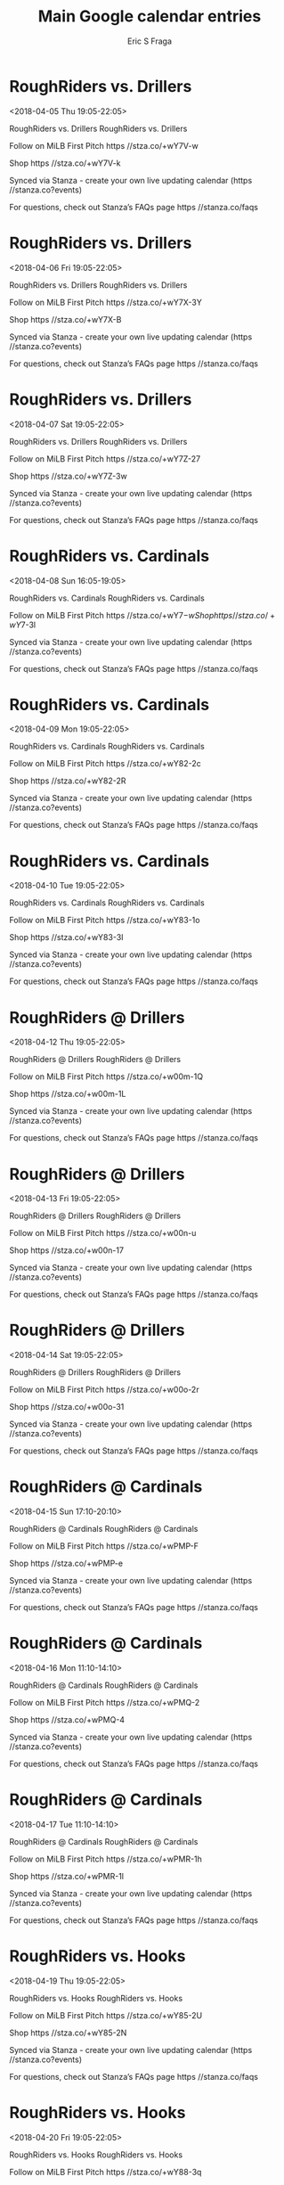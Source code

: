 #+TITLE:       Main Google calendar entries
#+AUTHOR:      Eric S Fraga
#+EMAIL:       e.fraga@ucl.ac.uk
#+DESCRIPTION: converted using the ical2org awk script
#+CATEGORY:    google
#+STARTUP:     hidestars
#+STARTUP:     overview

* COMMENT original iCal preamble

* RoughRiders vs. Drillers
<2018-04-05 Thu 19:05-22:05>
:PROPERTIES:
:ID:       mlgzWNVHxgUM-FowoLVHG13-@stanza.co
:LOCATION: Don't miss a minute of action. Follow along with the MiLB First Pitch app.
:STATUS:   CONFIRMED
:END:

RoughRiders vs. Drillers RoughRiders vs. Drillers

Follow on MiLB First Pitch  https //stza.co/+wY7V-w

Shop  https //stza.co/+wY7V-k

Synced via Stanza - create your own live updating calendar (https //stanza.co?events)

For questions, check out Stanza’s FAQs page  https //stanza.co/faqs
** COMMENT original iCal entry
 
BEGIN:VEVENT
BEGIN:VALARM
TRIGGER;VALUE=DURATION:-PT240M
ACTION:DISPLAY
DESCRIPTION:RoughRiders vs. Drillers
END:VALARM
DTSTART:20180406T000500Z
DTEND:20180406T030500Z
UID:mlgzWNVHxgUM-FowoLVHG13-@stanza.co
SUMMARY:RoughRiders vs. Drillers
DESCRIPTION:RoughRiders vs. Drillers\n\nFollow on MiLB First Pitch: https://stza.co/+wY7V-w\n\nShop: https://stza.co/+wY7V-k\n\nSynced via Stanza - create your own live updating calendar (https://stanza.co?events)\n\nFor questions, check out Stanza’s FAQs page: https://stanza.co/faqs
LOCATION:Don't miss a minute of action. Follow along with the MiLB First Pitch app.
STATUS:CONFIRMED
CREATED:20180213T144527Z
LAST-MODIFIED:20180213T144527Z
TRANSP:OPAQUE
END:VEVENT
* RoughRiders vs. Drillers
<2018-04-06 Fri 19:05-22:05>
:PROPERTIES:
:ID:       dmJgJ4SMyq4Jf6PbTuSFXSIc@stanza.co
:LOCATION: Ready for the game? Follow along with MiLB First Pitch.
:STATUS:   CONFIRMED
:END:

RoughRiders vs. Drillers RoughRiders vs. Drillers

Follow on MiLB First Pitch  https //stza.co/+wY7X-3Y

Shop  https //stza.co/+wY7X-B

Synced via Stanza - create your own live updating calendar (https //stanza.co?events)

For questions, check out Stanza’s FAQs page  https //stanza.co/faqs
** COMMENT original iCal entry
 
BEGIN:VEVENT
BEGIN:VALARM
TRIGGER;VALUE=DURATION:-PT240M
ACTION:DISPLAY
DESCRIPTION:RoughRiders vs. Drillers
END:VALARM
DTSTART:20180407T000500Z
DTEND:20180407T030500Z
UID:dmJgJ4SMyq4Jf6PbTuSFXSIc@stanza.co
SUMMARY:RoughRiders vs. Drillers
DESCRIPTION:RoughRiders vs. Drillers\n\nFollow on MiLB First Pitch: https://stza.co/+wY7X-3Y\n\nShop: https://stza.co/+wY7X-B\n\nSynced via Stanza - create your own live updating calendar (https://stanza.co?events)\n\nFor questions, check out Stanza’s FAQs page: https://stanza.co/faqs
LOCATION:Ready for the game? Follow along with MiLB First Pitch.
STATUS:CONFIRMED
CREATED:20180213T144527Z
LAST-MODIFIED:20180213T144527Z
TRANSP:OPAQUE
END:VEVENT
* RoughRiders vs. Drillers
<2018-04-07 Sat 19:05-22:05>
:PROPERTIES:
:ID:       6ttVSTra5ngYNkUes5khEeT4@stanza.co
:LOCATION: Stay in the loop by following the action with MiLB First Pitch app.
:STATUS:   CONFIRMED
:END:

RoughRiders vs. Drillers RoughRiders vs. Drillers

Follow on MiLB First Pitch  https //stza.co/+wY7Z-27

Shop  https //stza.co/+wY7Z-3w

Synced via Stanza - create your own live updating calendar (https //stanza.co?events)

For questions, check out Stanza’s FAQs page  https //stanza.co/faqs
** COMMENT original iCal entry
 
BEGIN:VEVENT
BEGIN:VALARM
TRIGGER;VALUE=DURATION:-PT240M
ACTION:DISPLAY
DESCRIPTION:RoughRiders vs. Drillers
END:VALARM
DTSTART:20180408T000500Z
DTEND:20180408T030500Z
UID:6ttVSTra5ngYNkUes5khEeT4@stanza.co
SUMMARY:RoughRiders vs. Drillers
DESCRIPTION:RoughRiders vs. Drillers\n\nFollow on MiLB First Pitch: https://stza.co/+wY7Z-27\n\nShop: https://stza.co/+wY7Z-3w\n\nSynced via Stanza - create your own live updating calendar (https://stanza.co?events)\n\nFor questions, check out Stanza’s FAQs page: https://stanza.co/faqs
LOCATION:Stay in the loop by following the action with MiLB First Pitch app.
STATUS:CONFIRMED
CREATED:20180213T144527Z
LAST-MODIFIED:20180213T144527Z
TRANSP:OPAQUE
END:VEVENT
* RoughRiders vs. Cardinals
<2018-04-08 Sun 16:05-19:05>
:PROPERTIES:
:ID:       kTpPZRoSlz2M4XehydCrZQ7v@stanza.co
:LOCATION: Don't miss a minute of action. Follow along with the MiLB First Pitch app.
:STATUS:   CONFIRMED
:END:

RoughRiders vs. Cardinals RoughRiders vs. Cardinals

Follow on MiLB First Pitch  https //stza.co/+wY7$-w

Shop  https //stza.co/+wY7$-3l

Synced via Stanza - create your own live updating calendar (https //stanza.co?events)

For questions, check out Stanza’s FAQs page  https //stanza.co/faqs
** COMMENT original iCal entry
 
BEGIN:VEVENT
BEGIN:VALARM
TRIGGER;VALUE=DURATION:-PT240M
ACTION:DISPLAY
DESCRIPTION:RoughRiders vs. Cardinals
END:VALARM
DTSTART:20180408T210500Z
DTEND:20180409T000500Z
UID:kTpPZRoSlz2M4XehydCrZQ7v@stanza.co
SUMMARY:RoughRiders vs. Cardinals
DESCRIPTION:RoughRiders vs. Cardinals\n\nFollow on MiLB First Pitch: https://stza.co/+wY7$-w\n\nShop: https://stza.co/+wY7$-3l\n\nSynced via Stanza - create your own live updating calendar (https://stanza.co?events)\n\nFor questions, check out Stanza’s FAQs page: https://stanza.co/faqs
LOCATION:Don't miss a minute of action. Follow along with the MiLB First Pitch app.
STATUS:CONFIRMED
CREATED:20180213T144527Z
LAST-MODIFIED:20180213T144527Z
TRANSP:OPAQUE
END:VEVENT
* RoughRiders vs. Cardinals
<2018-04-09 Mon 19:05-22:05>
:PROPERTIES:
:ID:       _hLRYmLZwIXH1ruvgdYzwgw-@stanza.co
:LOCATION: Ready for the game? Follow along with MiLB First Pitch.
:STATUS:   CONFIRMED
:END:

RoughRiders vs. Cardinals RoughRiders vs. Cardinals

Follow on MiLB First Pitch  https //stza.co/+wY82-2c

Shop  https //stza.co/+wY82-2R

Synced via Stanza - create your own live updating calendar (https //stanza.co?events)

For questions, check out Stanza’s FAQs page  https //stanza.co/faqs
** COMMENT original iCal entry
 
BEGIN:VEVENT
BEGIN:VALARM
TRIGGER;VALUE=DURATION:-PT240M
ACTION:DISPLAY
DESCRIPTION:RoughRiders vs. Cardinals
END:VALARM
DTSTART:20180410T000500Z
DTEND:20180410T030500Z
UID:_hLRYmLZwIXH1ruvgdYzwgw-@stanza.co
SUMMARY:RoughRiders vs. Cardinals
DESCRIPTION:RoughRiders vs. Cardinals\n\nFollow on MiLB First Pitch: https://stza.co/+wY82-2c\n\nShop: https://stza.co/+wY82-2R\n\nSynced via Stanza - create your own live updating calendar (https://stanza.co?events)\n\nFor questions, check out Stanza’s FAQs page: https://stanza.co/faqs
LOCATION:Ready for the game? Follow along with MiLB First Pitch.
STATUS:CONFIRMED
CREATED:20180213T144527Z
LAST-MODIFIED:20180213T144527Z
TRANSP:OPAQUE
END:VEVENT
* RoughRiders vs. Cardinals
<2018-04-10 Tue 19:05-22:05>
:PROPERTIES:
:ID:       5sfOtSKDQzMz_6F0Fa6hcN9k@stanza.co
:LOCATION: Stay in the loop by following the action with MiLB First Pitch app.
:STATUS:   CONFIRMED
:END:

RoughRiders vs. Cardinals RoughRiders vs. Cardinals

Follow on MiLB First Pitch  https //stza.co/+wY83-1o

Shop  https //stza.co/+wY83-3I

Synced via Stanza - create your own live updating calendar (https //stanza.co?events)

For questions, check out Stanza’s FAQs page  https //stanza.co/faqs
** COMMENT original iCal entry
 
BEGIN:VEVENT
BEGIN:VALARM
TRIGGER;VALUE=DURATION:-PT240M
ACTION:DISPLAY
DESCRIPTION:RoughRiders vs. Cardinals
END:VALARM
DTSTART:20180411T000500Z
DTEND:20180411T030500Z
UID:5sfOtSKDQzMz_6F0Fa6hcN9k@stanza.co
SUMMARY:RoughRiders vs. Cardinals
DESCRIPTION:RoughRiders vs. Cardinals\n\nFollow on MiLB First Pitch: https://stza.co/+wY83-1o\n\nShop: https://stza.co/+wY83-3I\n\nSynced via Stanza - create your own live updating calendar (https://stanza.co?events)\n\nFor questions, check out Stanza’s FAQs page: https://stanza.co/faqs
LOCATION:Stay in the loop by following the action with MiLB First Pitch app.
STATUS:CONFIRMED
CREATED:20180213T144527Z
LAST-MODIFIED:20180213T144527Z
TRANSP:OPAQUE
END:VEVENT
* RoughRiders @ Drillers
<2018-04-12 Thu 19:05-22:05>
:PROPERTIES:
:ID:       sFSb9AwLGr8_Nm1HXo8G_qWA@stanza.co
:LOCATION: Don't miss a minute of action. Follow along with the MiLB First Pitch app.
:STATUS:   CONFIRMED
:END:

RoughRiders @ Drillers RoughRiders @ Drillers

Follow on MiLB First Pitch  https //stza.co/+w00m-1Q

Shop  https //stza.co/+w00m-1L

Synced via Stanza - create your own live updating calendar (https //stanza.co?events)

For questions, check out Stanza’s FAQs page  https //stanza.co/faqs
** COMMENT original iCal entry
 
BEGIN:VEVENT
BEGIN:VALARM
TRIGGER;VALUE=DURATION:-PT30M
ACTION:DISPLAY
DESCRIPTION:RoughRiders @ Drillers
END:VALARM
DTSTART:20180413T000500Z
DTEND:20180413T030500Z
UID:sFSb9AwLGr8_Nm1HXo8G_qWA@stanza.co
SUMMARY:RoughRiders @ Drillers
DESCRIPTION:RoughRiders @ Drillers\n\nFollow on MiLB First Pitch: https://stza.co/+w00m-1Q\n\nShop: https://stza.co/+w00m-1L\n\nSynced via Stanza - create your own live updating calendar (https://stanza.co?events)\n\nFor questions, check out Stanza’s FAQs page: https://stanza.co/faqs
LOCATION:Don't miss a minute of action. Follow along with the MiLB First Pitch app.
STATUS:CONFIRMED
CREATED:20180213T144527Z
LAST-MODIFIED:20180213T144527Z
TRANSP:OPAQUE
END:VEVENT
* RoughRiders @ Drillers
<2018-04-13 Fri 19:05-22:05>
:PROPERTIES:
:ID:       UtxGSG0rT8UAc364Sc7Kxx3k@stanza.co
:LOCATION: Ready for the game? Follow along with MiLB First Pitch.
:STATUS:   CONFIRMED
:END:

RoughRiders @ Drillers RoughRiders @ Drillers

Follow on MiLB First Pitch  https //stza.co/+w00n-u

Shop  https //stza.co/+w00n-17

Synced via Stanza - create your own live updating calendar (https //stanza.co?events)

For questions, check out Stanza’s FAQs page  https //stanza.co/faqs
** COMMENT original iCal entry
 
BEGIN:VEVENT
BEGIN:VALARM
TRIGGER;VALUE=DURATION:-PT30M
ACTION:DISPLAY
DESCRIPTION:RoughRiders @ Drillers
END:VALARM
DTSTART:20180414T000500Z
DTEND:20180414T030500Z
UID:UtxGSG0rT8UAc364Sc7Kxx3k@stanza.co
SUMMARY:RoughRiders @ Drillers
DESCRIPTION:RoughRiders @ Drillers\n\nFollow on MiLB First Pitch: https://stza.co/+w00n-u\n\nShop: https://stza.co/+w00n-17\n\nSynced via Stanza - create your own live updating calendar (https://stanza.co?events)\n\nFor questions, check out Stanza’s FAQs page: https://stanza.co/faqs
LOCATION:Ready for the game? Follow along with MiLB First Pitch.
STATUS:CONFIRMED
CREATED:20180213T144527Z
LAST-MODIFIED:20180213T144527Z
TRANSP:OPAQUE
END:VEVENT
* RoughRiders @ Drillers
<2018-04-14 Sat 19:05-22:05>
:PROPERTIES:
:ID:       5eRxShGKXgvCXvaKiCg5fyCX@stanza.co
:LOCATION: Stay in the loop by following the action with MiLB First Pitch app.
:STATUS:   CONFIRMED
:END:

RoughRiders @ Drillers RoughRiders @ Drillers

Follow on MiLB First Pitch  https //stza.co/+w00o-2r

Shop  https //stza.co/+w00o-31

Synced via Stanza - create your own live updating calendar (https //stanza.co?events)

For questions, check out Stanza’s FAQs page  https //stanza.co/faqs
** COMMENT original iCal entry
 
BEGIN:VEVENT
BEGIN:VALARM
TRIGGER;VALUE=DURATION:-PT30M
ACTION:DISPLAY
DESCRIPTION:RoughRiders @ Drillers
END:VALARM
DTSTART:20180415T000500Z
DTEND:20180415T030500Z
UID:5eRxShGKXgvCXvaKiCg5fyCX@stanza.co
SUMMARY:RoughRiders @ Drillers
DESCRIPTION:RoughRiders @ Drillers\n\nFollow on MiLB First Pitch: https://stza.co/+w00o-2r\n\nShop: https://stza.co/+w00o-31\n\nSynced via Stanza - create your own live updating calendar (https://stanza.co?events)\n\nFor questions, check out Stanza’s FAQs page: https://stanza.co/faqs
LOCATION:Stay in the loop by following the action with MiLB First Pitch app.
STATUS:CONFIRMED
CREATED:20180213T144527Z
LAST-MODIFIED:20180213T144527Z
TRANSP:OPAQUE
END:VEVENT
* RoughRiders @ Cardinals
<2018-04-15 Sun 17:10-20:10>
:PROPERTIES:
:ID:       Ujzw4sOjuW7QlHra2EiDifDW@stanza.co
:LOCATION: Don't miss a minute of action. Follow along with the MiLB First Pitch app.
:STATUS:   CONFIRMED
:END:

RoughRiders @ Cardinals RoughRiders @ Cardinals

Follow on MiLB First Pitch  https //stza.co/+wPMP-F

Shop  https //stza.co/+wPMP-e

Synced via Stanza - create your own live updating calendar (https //stanza.co?events)

For questions, check out Stanza’s FAQs page  https //stanza.co/faqs
** COMMENT original iCal entry
 
BEGIN:VEVENT
BEGIN:VALARM
TRIGGER;VALUE=DURATION:-PT30M
ACTION:DISPLAY
DESCRIPTION:RoughRiders @ Cardinals
END:VALARM
DTSTART:20180415T221000Z
DTEND:20180416T011000Z
UID:Ujzw4sOjuW7QlHra2EiDifDW@stanza.co
SUMMARY:RoughRiders @ Cardinals
DESCRIPTION:RoughRiders @ Cardinals\n\nFollow on MiLB First Pitch: https://stza.co/+wPMP-F\n\nShop: https://stza.co/+wPMP-e\n\nSynced via Stanza - create your own live updating calendar (https://stanza.co?events)\n\nFor questions, check out Stanza’s FAQs page: https://stanza.co/faqs
LOCATION:Don't miss a minute of action. Follow along with the MiLB First Pitch app.
STATUS:CONFIRMED
CREATED:20180213T144527Z
LAST-MODIFIED:20180213T144527Z
TRANSP:OPAQUE
END:VEVENT
* RoughRiders @ Cardinals
<2018-04-16 Mon 11:10-14:10>
:PROPERTIES:
:ID:       8T_qFfLIf2voq7rbiG-pQ9Y0@stanza.co
:LOCATION: Ready for the game? Follow along with MiLB First Pitch.
:STATUS:   CONFIRMED
:END:

RoughRiders @ Cardinals RoughRiders @ Cardinals

Follow on MiLB First Pitch  https //stza.co/+wPMQ-2

Shop  https //stza.co/+wPMQ-4

Synced via Stanza - create your own live updating calendar (https //stanza.co?events)

For questions, check out Stanza’s FAQs page  https //stanza.co/faqs
** COMMENT original iCal entry
 
BEGIN:VEVENT
BEGIN:VALARM
TRIGGER;VALUE=DURATION:-PT30M
ACTION:DISPLAY
DESCRIPTION:RoughRiders @ Cardinals
END:VALARM
DTSTART:20180416T161000Z
DTEND:20180416T191000Z
UID:8T_qFfLIf2voq7rbiG-pQ9Y0@stanza.co
SUMMARY:RoughRiders @ Cardinals
DESCRIPTION:RoughRiders @ Cardinals\n\nFollow on MiLB First Pitch: https://stza.co/+wPMQ-2\n\nShop: https://stza.co/+wPMQ-4\n\nSynced via Stanza - create your own live updating calendar (https://stanza.co?events)\n\nFor questions, check out Stanza’s FAQs page: https://stanza.co/faqs
LOCATION:Ready for the game? Follow along with MiLB First Pitch.
STATUS:CONFIRMED
CREATED:20180213T144527Z
LAST-MODIFIED:20180213T144527Z
TRANSP:OPAQUE
END:VEVENT
* RoughRiders @ Cardinals
<2018-04-17 Tue 11:10-14:10>
:PROPERTIES:
:ID:       qb0j29UCkrhIEILWz5hDgqpx@stanza.co
:LOCATION: Stay in the loop by following the action with MiLB First Pitch app.
:STATUS:   CONFIRMED
:END:

RoughRiders @ Cardinals RoughRiders @ Cardinals

Follow on MiLB First Pitch  https //stza.co/+wPMR-1h

Shop  https //stza.co/+wPMR-1l

Synced via Stanza - create your own live updating calendar (https //stanza.co?events)

For questions, check out Stanza’s FAQs page  https //stanza.co/faqs
** COMMENT original iCal entry
 
BEGIN:VEVENT
BEGIN:VALARM
TRIGGER;VALUE=DURATION:-PT30M
ACTION:DISPLAY
DESCRIPTION:RoughRiders @ Cardinals
END:VALARM
DTSTART:20180417T161000Z
DTEND:20180417T191000Z
UID:qb0j29UCkrhIEILWz5hDgqpx@stanza.co
SUMMARY:RoughRiders @ Cardinals
DESCRIPTION:RoughRiders @ Cardinals\n\nFollow on MiLB First Pitch: https://stza.co/+wPMR-1h\n\nShop: https://stza.co/+wPMR-1l\n\nSynced via Stanza - create your own live updating calendar (https://stanza.co?events)\n\nFor questions, check out Stanza’s FAQs page: https://stanza.co/faqs
LOCATION:Stay in the loop by following the action with MiLB First Pitch app.
STATUS:CONFIRMED
CREATED:20180213T144527Z
LAST-MODIFIED:20180213T144527Z
TRANSP:OPAQUE
END:VEVENT
* RoughRiders vs. Hooks
<2018-04-19 Thu 19:05-22:05>
:PROPERTIES:
:ID:       Uh2vvQhf0LiyfF9KuBOxGckA@stanza.co
:LOCATION: Don't miss a minute of action. Follow along with the MiLB First Pitch app.
:STATUS:   CONFIRMED
:END:

RoughRiders vs. Hooks RoughRiders vs. Hooks

Follow on MiLB First Pitch  https //stza.co/+wY85-2U

Shop  https //stza.co/+wY85-2N

Synced via Stanza - create your own live updating calendar (https //stanza.co?events)

For questions, check out Stanza’s FAQs page  https //stanza.co/faqs
** COMMENT original iCal entry
 
BEGIN:VEVENT
BEGIN:VALARM
TRIGGER;VALUE=DURATION:-PT240M
ACTION:DISPLAY
DESCRIPTION:RoughRiders vs. Hooks
END:VALARM
DTSTART:20180420T000500Z
DTEND:20180420T030500Z
UID:Uh2vvQhf0LiyfF9KuBOxGckA@stanza.co
SUMMARY:RoughRiders vs. Hooks
DESCRIPTION:RoughRiders vs. Hooks\n\nFollow on MiLB First Pitch: https://stza.co/+wY85-2U\n\nShop: https://stza.co/+wY85-2N\n\nSynced via Stanza - create your own live updating calendar (https://stanza.co?events)\n\nFor questions, check out Stanza’s FAQs page: https://stanza.co/faqs
LOCATION:Don't miss a minute of action. Follow along with the MiLB First Pitch app.
STATUS:CONFIRMED
CREATED:20180213T144527Z
LAST-MODIFIED:20180213T144527Z
TRANSP:OPAQUE
END:VEVENT
* RoughRiders vs. Hooks
<2018-04-20 Fri 19:05-22:05>
:PROPERTIES:
:ID:       EObC6w-XdS5XX-jtzWcqrlyg@stanza.co
:LOCATION: Ready for the game? Follow along with MiLB First Pitch.
:STATUS:   CONFIRMED
:END:

RoughRiders vs. Hooks RoughRiders vs. Hooks

Follow on MiLB First Pitch  https //stza.co/+wY88-3q

Shop  https //stza.co/+wY88-1Z

Synced via Stanza - create your own live updating calendar (https //stanza.co?events)

For questions, check out Stanza’s FAQs page  https //stanza.co/faqs
** COMMENT original iCal entry
 
BEGIN:VEVENT
BEGIN:VALARM
TRIGGER;VALUE=DURATION:-PT240M
ACTION:DISPLAY
DESCRIPTION:RoughRiders vs. Hooks
END:VALARM
DTSTART:20180421T000500Z
DTEND:20180421T030500Z
UID:EObC6w-XdS5XX-jtzWcqrlyg@stanza.co
SUMMARY:RoughRiders vs. Hooks
DESCRIPTION:RoughRiders vs. Hooks\n\nFollow on MiLB First Pitch: https://stza.co/+wY88-3q\n\nShop: https://stza.co/+wY88-1Z\n\nSynced via Stanza - create your own live updating calendar (https://stanza.co?events)\n\nFor questions, check out Stanza’s FAQs page: https://stanza.co/faqs
LOCATION:Ready for the game? Follow along with MiLB First Pitch.
STATUS:CONFIRMED
CREATED:20180213T144527Z
LAST-MODIFIED:20180213T144527Z
TRANSP:OPAQUE
END:VEVENT
* RoughRiders vs. Hooks
<2018-04-21 Sat 19:05-22:05>
:PROPERTIES:
:ID:       yj7aO9-PbS1obt0Lg8MGlIpf@stanza.co
:LOCATION: Stay in the loop by following the action with MiLB First Pitch app.
:STATUS:   CONFIRMED
:END:

RoughRiders vs. Hooks RoughRiders vs. Hooks

Follow on MiLB First Pitch  https //stza.co/+wY8a-28

Shop  https //stza.co/+wY8a-2m

Synced via Stanza - create your own live updating calendar (https //stanza.co?events)

For questions, check out Stanza’s FAQs page  https //stanza.co/faqs
** COMMENT original iCal entry
 
BEGIN:VEVENT
BEGIN:VALARM
TRIGGER;VALUE=DURATION:-PT240M
ACTION:DISPLAY
DESCRIPTION:RoughRiders vs. Hooks
END:VALARM
DTSTART:20180422T000500Z
DTEND:20180422T030500Z
UID:yj7aO9-PbS1obt0Lg8MGlIpf@stanza.co
SUMMARY:RoughRiders vs. Hooks
DESCRIPTION:RoughRiders vs. Hooks\n\nFollow on MiLB First Pitch: https://stza.co/+wY8a-28\n\nShop: https://stza.co/+wY8a-2m\n\nSynced via Stanza - create your own live updating calendar (https://stanza.co?events)\n\nFor questions, check out Stanza’s FAQs page: https://stanza.co/faqs
LOCATION:Stay in the loop by following the action with MiLB First Pitch app.
STATUS:CONFIRMED
CREATED:20180213T144527Z
LAST-MODIFIED:20180213T144527Z
TRANSP:OPAQUE
END:VEVENT
* RoughRiders vs. Hooks
<2018-04-22 Sun 16:05-19:05>
:PROPERTIES:
:ID:       CaLT9ol6MJ4YzV4qqAwQHmVp@stanza.co
:LOCATION: Don't miss a minute of action. Follow along with the MiLB First Pitch app.
:STATUS:   CONFIRMED
:END:

RoughRiders vs. Hooks RoughRiders vs. Hooks

Follow on MiLB First Pitch  https //stza.co/+wY8c-1h

Shop  https //stza.co/+wY8c-H

Synced via Stanza - create your own live updating calendar (https //stanza.co?events)

For questions, check out Stanza’s FAQs page  https //stanza.co/faqs
** COMMENT original iCal entry
 
BEGIN:VEVENT
BEGIN:VALARM
TRIGGER;VALUE=DURATION:-PT240M
ACTION:DISPLAY
DESCRIPTION:RoughRiders vs. Hooks
END:VALARM
DTSTART:20180422T210500Z
DTEND:20180423T000500Z
UID:CaLT9ol6MJ4YzV4qqAwQHmVp@stanza.co
SUMMARY:RoughRiders vs. Hooks
DESCRIPTION:RoughRiders vs. Hooks\n\nFollow on MiLB First Pitch: https://stza.co/+wY8c-1h\n\nShop: https://stza.co/+wY8c-H\n\nSynced via Stanza - create your own live updating calendar (https://stanza.co?events)\n\nFor questions, check out Stanza’s FAQs page: https://stanza.co/faqs
LOCATION:Don't miss a minute of action. Follow along with the MiLB First Pitch app.
STATUS:CONFIRMED
CREATED:20180213T144527Z
LAST-MODIFIED:20180213T144527Z
TRANSP:OPAQUE
END:VEVENT
* RoughRiders @ Missions
<2018-04-23 Mon 19:05-22:05>
:PROPERTIES:
:ID:       9IG1c5GsnHYqc7MwjHav9-Zf@stanza.co
:LOCATION: Ready for the game? Follow along with MiLB First Pitch.
:STATUS:   CONFIRMED
:END:

RoughRiders @ Missions RoughRiders @ Missions

Follow on MiLB First Pitch  https //stza.co/+wMu3-1h

Shop  https //stza.co/+wMu3-6

Synced via Stanza - create your own live updating calendar (https //stanza.co?events)

For questions, check out Stanza’s FAQs page  https //stanza.co/faqs
** COMMENT original iCal entry
 
BEGIN:VEVENT
BEGIN:VALARM
TRIGGER;VALUE=DURATION:-PT30M
ACTION:DISPLAY
DESCRIPTION:RoughRiders @ Missions
END:VALARM
DTSTART:20180424T000500Z
DTEND:20180424T030500Z
UID:9IG1c5GsnHYqc7MwjHav9-Zf@stanza.co
SUMMARY:RoughRiders @ Missions
DESCRIPTION:RoughRiders @ Missions\n\nFollow on MiLB First Pitch: https://stza.co/+wMu3-1h\n\nShop: https://stza.co/+wMu3-6\n\nSynced via Stanza - create your own live updating calendar (https://stanza.co?events)\n\nFor questions, check out Stanza’s FAQs page: https://stanza.co/faqs
LOCATION:Ready for the game? Follow along with MiLB First Pitch.
STATUS:CONFIRMED
CREATED:20180213T144527Z
LAST-MODIFIED:20180213T144527Z
TRANSP:OPAQUE
END:VEVENT
* RoughRiders @ Missions
<2018-04-24 Tue 19:05-22:05>
:PROPERTIES:
:ID:       hXOfUELQe_Z1z9rl87QskcvQ@stanza.co
:LOCATION: Stay in the loop by following the action with MiLB First Pitch app.
:STATUS:   CONFIRMED
:END:

RoughRiders @ Missions RoughRiders @ Missions

Follow on MiLB First Pitch  https //stza.co/+wMu4-1i

Shop  https //stza.co/+wMu4-2b

Synced via Stanza - create your own live updating calendar (https //stanza.co?events)

For questions, check out Stanza’s FAQs page  https //stanza.co/faqs
** COMMENT original iCal entry
 
BEGIN:VEVENT
BEGIN:VALARM
TRIGGER;VALUE=DURATION:-PT30M
ACTION:DISPLAY
DESCRIPTION:RoughRiders @ Missions
END:VALARM
DTSTART:20180425T000500Z
DTEND:20180425T030500Z
UID:hXOfUELQe_Z1z9rl87QskcvQ@stanza.co
SUMMARY:RoughRiders @ Missions
DESCRIPTION:RoughRiders @ Missions\n\nFollow on MiLB First Pitch: https://stza.co/+wMu4-1i\n\nShop: https://stza.co/+wMu4-2b\n\nSynced via Stanza - create your own live updating calendar (https://stanza.co?events)\n\nFor questions, check out Stanza’s FAQs page: https://stanza.co/faqs
LOCATION:Stay in the loop by following the action with MiLB First Pitch app.
STATUS:CONFIRMED
CREATED:20180213T144527Z
LAST-MODIFIED:20180213T144527Z
TRANSP:OPAQUE
END:VEVENT
* RoughRiders @ Missions
<2018-04-25 Wed 19:05-22:05>
:PROPERTIES:
:ID:       Vvm3PGovOcmjKIAsAjfXLr3u@stanza.co
:LOCATION: Don't miss a minute of action. Follow along with the MiLB First Pitch app.
:STATUS:   CONFIRMED
:END:

RoughRiders @ Missions RoughRiders @ Missions

Follow on MiLB First Pitch  https //stza.co/+wMu5-m

Shop  https //stza.co/+wMu5-a

Synced via Stanza - create your own live updating calendar (https //stanza.co?events)

For questions, check out Stanza’s FAQs page  https //stanza.co/faqs
** COMMENT original iCal entry
 
BEGIN:VEVENT
BEGIN:VALARM
TRIGGER;VALUE=DURATION:-PT30M
ACTION:DISPLAY
DESCRIPTION:RoughRiders @ Missions
END:VALARM
DTSTART:20180426T000500Z
DTEND:20180426T030500Z
UID:Vvm3PGovOcmjKIAsAjfXLr3u@stanza.co
SUMMARY:RoughRiders @ Missions
DESCRIPTION:RoughRiders @ Missions\n\nFollow on MiLB First Pitch: https://stza.co/+wMu5-m\n\nShop: https://stza.co/+wMu5-a\n\nSynced via Stanza - create your own live updating calendar (https://stanza.co?events)\n\nFor questions, check out Stanza’s FAQs page: https://stanza.co/faqs
LOCATION:Don't miss a minute of action. Follow along with the MiLB First Pitch app.
STATUS:CONFIRMED
CREATED:20180213T144527Z
LAST-MODIFIED:20180213T144527Z
TRANSP:OPAQUE
END:VEVENT
* RoughRiders @ Missions
<2018-04-26 Thu 19:05-22:05>
:PROPERTIES:
:ID:       arrcbybgW0PgrIo6ZL7fwQHM@stanza.co
:LOCATION: Ready for the game? Follow along with MiLB First Pitch.
:STATUS:   CONFIRMED
:END:

RoughRiders @ Missions RoughRiders @ Missions

Follow on MiLB First Pitch  https //stza.co/+wMu6-3q

Shop  https //stza.co/+wMu6-1N

Synced via Stanza - create your own live updating calendar (https //stanza.co?events)

For questions, check out Stanza’s FAQs page  https //stanza.co/faqs
** COMMENT original iCal entry
 
BEGIN:VEVENT
BEGIN:VALARM
TRIGGER;VALUE=DURATION:-PT30M
ACTION:DISPLAY
DESCRIPTION:RoughRiders @ Missions
END:VALARM
DTSTART:20180427T000500Z
DTEND:20180427T030500Z
UID:arrcbybgW0PgrIo6ZL7fwQHM@stanza.co
SUMMARY:RoughRiders @ Missions
DESCRIPTION:RoughRiders @ Missions\n\nFollow on MiLB First Pitch: https://stza.co/+wMu6-3q\n\nShop: https://stza.co/+wMu6-1N\n\nSynced via Stanza - create your own live updating calendar (https://stanza.co?events)\n\nFor questions, check out Stanza’s FAQs page: https://stanza.co/faqs
LOCATION:Ready for the game? Follow along with MiLB First Pitch.
STATUS:CONFIRMED
CREATED:20180213T144527Z
LAST-MODIFIED:20180213T144527Z
TRANSP:OPAQUE
END:VEVENT
* RoughRiders @ Hooks
<2018-04-27 Fri 19:05-22:05>
:PROPERTIES:
:ID:       yUdnbRmzUU9oYELWNxaK5uZs@stanza.co
:LOCATION: Stay in the loop by following the action with MiLB First Pitch app.
:STATUS:   CONFIRMED
:END:

RoughRiders @ Hooks RoughRiders @ Hooks

Follow on MiLB First Pitch  https //stza.co/+xzHc-P

Shop  https //stza.co/+xzHc-2D

Synced via Stanza - create your own live updating calendar (https //stanza.co?events)

For questions, check out Stanza’s FAQs page  https //stanza.co/faqs
** COMMENT original iCal entry
 
BEGIN:VEVENT
BEGIN:VALARM
TRIGGER;VALUE=DURATION:-PT30M
ACTION:DISPLAY
DESCRIPTION:RoughRiders @ Hooks
END:VALARM
DTSTART:20180428T000500Z
DTEND:20180428T030500Z
UID:yUdnbRmzUU9oYELWNxaK5uZs@stanza.co
SUMMARY:RoughRiders @ Hooks
DESCRIPTION:RoughRiders @ Hooks\n\nFollow on MiLB First Pitch: https://stza.co/+xzHc-P\n\nShop: https://stza.co/+xzHc-2D\n\nSynced via Stanza - create your own live updating calendar (https://stanza.co?events)\n\nFor questions, check out Stanza’s FAQs page: https://stanza.co/faqs
LOCATION:Stay in the loop by following the action with MiLB First Pitch app.
STATUS:CONFIRMED
CREATED:20180213T144527Z
LAST-MODIFIED:20180213T144527Z
TRANSP:OPAQUE
END:VEVENT
* RoughRiders @ Hooks
<2018-04-28 Sat 19:05-22:05>
:PROPERTIES:
:ID:       BwpHfJKAu3bzAczoUz0fEj9a@stanza.co
:LOCATION: Don't miss a minute of action. Follow along with the MiLB First Pitch app.
:STATUS:   CONFIRMED
:END:

RoughRiders @ Hooks RoughRiders @ Hooks

Follow on MiLB First Pitch  https //stza.co/+xzHd-1D

Shop  https //stza.co/+xzHd-2P

Synced via Stanza - create your own live updating calendar (https //stanza.co?events)

For questions, check out Stanza’s FAQs page  https //stanza.co/faqs
** COMMENT original iCal entry
 
BEGIN:VEVENT
BEGIN:VALARM
TRIGGER;VALUE=DURATION:-PT30M
ACTION:DISPLAY
DESCRIPTION:RoughRiders @ Hooks
END:VALARM
DTSTART:20180429T000500Z
DTEND:20180429T030500Z
UID:BwpHfJKAu3bzAczoUz0fEj9a@stanza.co
SUMMARY:RoughRiders @ Hooks
DESCRIPTION:RoughRiders @ Hooks\n\nFollow on MiLB First Pitch: https://stza.co/+xzHd-1D\n\nShop: https://stza.co/+xzHd-2P\n\nSynced via Stanza - create your own live updating calendar (https://stanza.co?events)\n\nFor questions, check out Stanza’s FAQs page: https://stanza.co/faqs
LOCATION:Don't miss a minute of action. Follow along with the MiLB First Pitch app.
STATUS:CONFIRMED
CREATED:20180213T144527Z
LAST-MODIFIED:20180213T144527Z
TRANSP:OPAQUE
END:VEVENT
* RoughRiders @ Hooks
<2018-04-29 Sun 14:05-17:05>
:PROPERTIES:
:ID:       RLJGeLxbq7JYVJ5AaXX1wlwk@stanza.co
:LOCATION: Ready for the game? Follow along with MiLB First Pitch.
:STATUS:   CONFIRMED
:END:

RoughRiders @ Hooks RoughRiders @ Hooks

Follow on MiLB First Pitch  https //stza.co/+xzHe-1o

Shop  https //stza.co/+xzHe-2k

Synced via Stanza - create your own live updating calendar (https //stanza.co?events)

For questions, check out Stanza’s FAQs page  https //stanza.co/faqs
** COMMENT original iCal entry
 
BEGIN:VEVENT
BEGIN:VALARM
TRIGGER;VALUE=DURATION:-PT30M
ACTION:DISPLAY
DESCRIPTION:RoughRiders @ Hooks
END:VALARM
DTSTART:20180429T190500Z
DTEND:20180429T220500Z
UID:RLJGeLxbq7JYVJ5AaXX1wlwk@stanza.co
SUMMARY:RoughRiders @ Hooks
DESCRIPTION:RoughRiders @ Hooks\n\nFollow on MiLB First Pitch: https://stza.co/+xzHe-1o\n\nShop: https://stza.co/+xzHe-2k\n\nSynced via Stanza - create your own live updating calendar (https://stanza.co?events)\n\nFor questions, check out Stanza’s FAQs page: https://stanza.co/faqs
LOCATION:Ready for the game? Follow along with MiLB First Pitch.
STATUS:CONFIRMED
CREATED:20180213T144527Z
LAST-MODIFIED:20180213T144527Z
TRANSP:OPAQUE
END:VEVENT
* RoughRiders @ Hooks
<2018-04-30 Mon 19:05-22:05>
:PROPERTIES:
:ID:       d9PIayqJa_GHwFOh-H3_ZLPE@stanza.co
:LOCATION: Stay in the loop by following the action with MiLB First Pitch app.
:STATUS:   CONFIRMED
:END:

RoughRiders @ Hooks RoughRiders @ Hooks

Follow on MiLB First Pitch  https //stza.co/+xzHg-5

Shop  https //stza.co/+xzHg-28

Synced via Stanza - create your own live updating calendar (https //stanza.co?events)

For questions, check out Stanza’s FAQs page  https //stanza.co/faqs
** COMMENT original iCal entry
 
BEGIN:VEVENT
BEGIN:VALARM
TRIGGER;VALUE=DURATION:-PT30M
ACTION:DISPLAY
DESCRIPTION:RoughRiders @ Hooks
END:VALARM
DTSTART:20180501T000500Z
DTEND:20180501T030500Z
UID:d9PIayqJa_GHwFOh-H3_ZLPE@stanza.co
SUMMARY:RoughRiders @ Hooks
DESCRIPTION:RoughRiders @ Hooks\n\nFollow on MiLB First Pitch: https://stza.co/+xzHg-5\n\nShop: https://stza.co/+xzHg-28\n\nSynced via Stanza - create your own live updating calendar (https://stanza.co?events)\n\nFor questions, check out Stanza’s FAQs page: https://stanza.co/faqs
LOCATION:Stay in the loop by following the action with MiLB First Pitch app.
STATUS:CONFIRMED
CREATED:20180213T144527Z
LAST-MODIFIED:20180213T144527Z
TRANSP:OPAQUE
END:VEVENT
* RoughRiders vs. Missions
<2018-05-01 Tue 19:05-22:05>
:PROPERTIES:
:ID:       FZX_EMyj3Z1vR7MuWqUEQf0e@stanza.co
:LOCATION: Don't miss a minute of action. Follow along with the MiLB First Pitch app.
:STATUS:   CONFIRMED
:END:

RoughRiders vs. Missions RoughRiders vs. Missions

Follow on MiLB First Pitch  https //stza.co/+wY8e-2$

Shop  https //stza.co/+wY8e-16

Synced via Stanza - create your own live updating calendar (https //stanza.co?events)

For questions, check out Stanza’s FAQs page  https //stanza.co/faqs
** COMMENT original iCal entry
 
BEGIN:VEVENT
BEGIN:VALARM
TRIGGER;VALUE=DURATION:-PT240M
ACTION:DISPLAY
DESCRIPTION:RoughRiders vs. Missions
END:VALARM
DTSTART:20180502T000500Z
DTEND:20180502T030500Z
UID:FZX_EMyj3Z1vR7MuWqUEQf0e@stanza.co
SUMMARY:RoughRiders vs. Missions
DESCRIPTION:RoughRiders vs. Missions\n\nFollow on MiLB First Pitch: https://stza.co/+wY8e-2$\n\nShop: https://stza.co/+wY8e-16\n\nSynced via Stanza - create your own live updating calendar (https://stanza.co?events)\n\nFor questions, check out Stanza’s FAQs page: https://stanza.co/faqs
LOCATION:Don't miss a minute of action. Follow along with the MiLB First Pitch app.
STATUS:CONFIRMED
CREATED:20180213T144527Z
LAST-MODIFIED:20180213T144527Z
TRANSP:OPAQUE
END:VEVENT
* RoughRiders vs. Missions
<2018-05-02 Wed 11:05-14:05>
:PROPERTIES:
:ID:       -LRy7h2Z1-bslNuLPosQV3lL@stanza.co
:LOCATION: Ready for the game? Follow along with MiLB First Pitch.
:STATUS:   CONFIRMED
:END:

RoughRiders vs. Missions RoughRiders vs. Missions

Follow on MiLB First Pitch  https //stza.co/+wY8f-3f

Shop  https //stza.co/+wY8f-1S

Synced via Stanza - create your own live updating calendar (https //stanza.co?events)

For questions, check out Stanza’s FAQs page  https //stanza.co/faqs
** COMMENT original iCal entry
 
BEGIN:VEVENT
BEGIN:VALARM
TRIGGER;VALUE=DURATION:-PT240M
ACTION:DISPLAY
DESCRIPTION:RoughRiders vs. Missions
END:VALARM
DTSTART:20180502T160500Z
DTEND:20180502T190500Z
UID:-LRy7h2Z1-bslNuLPosQV3lL@stanza.co
SUMMARY:RoughRiders vs. Missions
DESCRIPTION:RoughRiders vs. Missions\n\nFollow on MiLB First Pitch: https://stza.co/+wY8f-3f\n\nShop: https://stza.co/+wY8f-1S\n\nSynced via Stanza - create your own live updating calendar (https://stanza.co?events)\n\nFor questions, check out Stanza’s FAQs page: https://stanza.co/faqs
LOCATION:Ready for the game? Follow along with MiLB First Pitch.
STATUS:CONFIRMED
CREATED:20180213T144527Z
LAST-MODIFIED:20180213T144527Z
TRANSP:OPAQUE
END:VEVENT
* RoughRiders vs. Missions
<2018-05-03 Thu 19:05-22:05>
:PROPERTIES:
:ID:       rnnqvlJgt8esRVorMqDFlYOr@stanza.co
:LOCATION: Stay in the loop by following the action with MiLB First Pitch app.
:STATUS:   CONFIRMED
:END:

RoughRiders vs. Missions RoughRiders vs. Missions

Follow on MiLB First Pitch  https //stza.co/+wY8h-21

Shop  https //stza.co/+wY8h-2$

Synced via Stanza - create your own live updating calendar (https //stanza.co?events)

For questions, check out Stanza’s FAQs page  https //stanza.co/faqs
** COMMENT original iCal entry
 
BEGIN:VEVENT
BEGIN:VALARM
TRIGGER;VALUE=DURATION:-PT240M
ACTION:DISPLAY
DESCRIPTION:RoughRiders vs. Missions
END:VALARM
DTSTART:20180504T000500Z
DTEND:20180504T030500Z
UID:rnnqvlJgt8esRVorMqDFlYOr@stanza.co
SUMMARY:RoughRiders vs. Missions
DESCRIPTION:RoughRiders vs. Missions\n\nFollow on MiLB First Pitch: https://stza.co/+wY8h-21\n\nShop: https://stza.co/+wY8h-2$\n\nSynced via Stanza - create your own live updating calendar (https://stanza.co?events)\n\nFor questions, check out Stanza’s FAQs page: https://stanza.co/faqs
LOCATION:Stay in the loop by following the action with MiLB First Pitch app.
STATUS:CONFIRMED
CREATED:20180213T144527Z
LAST-MODIFIED:20180213T144527Z
TRANSP:OPAQUE
END:VEVENT
* RoughRiders vs. Missions
<2018-05-04 Fri 19:05-22:05>
:PROPERTIES:
:ID:       xfxDRSm2Yz6_-IL3vMaVaVSo@stanza.co
:LOCATION: Don't miss a minute of action. Follow along with the MiLB First Pitch app.
:STATUS:   CONFIRMED
:END:

RoughRiders vs. Missions RoughRiders vs. Missions

Follow on MiLB First Pitch  https //stza.co/+wY8j-h

Shop  https //stza.co/+wY8j-1

Synced via Stanza - create your own live updating calendar (https //stanza.co?events)

For questions, check out Stanza’s FAQs page  https //stanza.co/faqs
** COMMENT original iCal entry
 
BEGIN:VEVENT
BEGIN:VALARM
TRIGGER;VALUE=DURATION:-PT240M
ACTION:DISPLAY
DESCRIPTION:RoughRiders vs. Missions
END:VALARM
DTSTART:20180505T000500Z
DTEND:20180505T030500Z
UID:xfxDRSm2Yz6_-IL3vMaVaVSo@stanza.co
SUMMARY:RoughRiders vs. Missions
DESCRIPTION:RoughRiders vs. Missions\n\nFollow on MiLB First Pitch: https://stza.co/+wY8j-h\n\nShop: https://stza.co/+wY8j-1\n\nSynced via Stanza - create your own live updating calendar (https://stanza.co?events)\n\nFor questions, check out Stanza’s FAQs page: https://stanza.co/faqs
LOCATION:Don't miss a minute of action. Follow along with the MiLB First Pitch app.
STATUS:CONFIRMED
CREATED:20180213T144527Z
LAST-MODIFIED:20180213T144527Z
TRANSP:OPAQUE
END:VEVENT
* RoughRiders vs. RockHounds
<2018-05-05 Sat 19:05-22:05>
:PROPERTIES:
:ID:       MWKhFPsOT7CNHqF9qAN_tt4C@stanza.co
:LOCATION: Ready for the game? Follow along with MiLB First Pitch.
:STATUS:   CONFIRMED
:END:

RoughRiders vs. RockHounds RoughRiders vs. RockHounds

Follow on MiLB First Pitch  https //stza.co/+wY8m-3u

Shop  https //stza.co/+wY8m-A

Synced via Stanza - create your own live updating calendar (https //stanza.co?events)

For questions, check out Stanza’s FAQs page  https //stanza.co/faqs
** COMMENT original iCal entry
 
BEGIN:VEVENT
BEGIN:VALARM
TRIGGER;VALUE=DURATION:-PT240M
ACTION:DISPLAY
DESCRIPTION:RoughRiders vs. RockHounds
END:VALARM
DTSTART:20180506T000500Z
DTEND:20180506T030500Z
UID:MWKhFPsOT7CNHqF9qAN_tt4C@stanza.co
SUMMARY:RoughRiders vs. RockHounds
DESCRIPTION:RoughRiders vs. RockHounds\n\nFollow on MiLB First Pitch: https://stza.co/+wY8m-3u\n\nShop: https://stza.co/+wY8m-A\n\nSynced via Stanza - create your own live updating calendar (https://stanza.co?events)\n\nFor questions, check out Stanza’s FAQs page: https://stanza.co/faqs
LOCATION:Ready for the game? Follow along with MiLB First Pitch.
STATUS:CONFIRMED
CREATED:20180213T144527Z
LAST-MODIFIED:20180213T144527Z
TRANSP:OPAQUE
END:VEVENT
* RoughRiders vs. RockHounds
<2018-05-06 Sun 16:05-19:05>
:PROPERTIES:
:ID:       TkRhJyP_iK-PRFu7c5KK9cj8@stanza.co
:LOCATION: Stay in the loop by following the action with MiLB First Pitch app.
:STATUS:   CONFIRMED
:END:

RoughRiders vs. RockHounds RoughRiders vs. RockHounds

Follow on MiLB First Pitch  https //stza.co/+wY8q-3Z

Shop  https //stza.co/+wY8q-33

Synced via Stanza - create your own live updating calendar (https //stanza.co?events)

For questions, check out Stanza’s FAQs page  https //stanza.co/faqs
** COMMENT original iCal entry
 
BEGIN:VEVENT
BEGIN:VALARM
TRIGGER;VALUE=DURATION:-PT240M
ACTION:DISPLAY
DESCRIPTION:RoughRiders vs. RockHounds
END:VALARM
DTSTART:20180506T210500Z
DTEND:20180507T000500Z
UID:TkRhJyP_iK-PRFu7c5KK9cj8@stanza.co
SUMMARY:RoughRiders vs. RockHounds
DESCRIPTION:RoughRiders vs. RockHounds\n\nFollow on MiLB First Pitch: https://stza.co/+wY8q-3Z\n\nShop: https://stza.co/+wY8q-33\n\nSynced via Stanza - create your own live updating calendar (https://stanza.co?events)\n\nFor questions, check out Stanza’s FAQs page: https://stanza.co/faqs
LOCATION:Stay in the loop by following the action with MiLB First Pitch app.
STATUS:CONFIRMED
CREATED:20180213T144527Z
LAST-MODIFIED:20180213T144527Z
TRANSP:OPAQUE
END:VEVENT
* RoughRiders vs. RockHounds
<2018-05-07 Mon 19:05-22:05>
:PROPERTIES:
:ID:       lbs5_Hwl08HlNh8yrbw3HBk4@stanza.co
:LOCATION: Don't miss a minute of action. Follow along with the MiLB First Pitch app.
:STATUS:   CONFIRMED
:END:

RoughRiders vs. RockHounds RoughRiders vs. RockHounds

Follow on MiLB First Pitch  https //stza.co/+wY8s-2B

Shop  https //stza.co/+wY8s-27

Synced via Stanza - create your own live updating calendar (https //stanza.co?events)

For questions, check out Stanza’s FAQs page  https //stanza.co/faqs
** COMMENT original iCal entry
 
BEGIN:VEVENT
BEGIN:VALARM
TRIGGER;VALUE=DURATION:-PT240M
ACTION:DISPLAY
DESCRIPTION:RoughRiders vs. RockHounds
END:VALARM
DTSTART:20180508T000500Z
DTEND:20180508T030500Z
UID:lbs5_Hwl08HlNh8yrbw3HBk4@stanza.co
SUMMARY:RoughRiders vs. RockHounds
DESCRIPTION:RoughRiders vs. RockHounds\n\nFollow on MiLB First Pitch: https://stza.co/+wY8s-2B\n\nShop: https://stza.co/+wY8s-27\n\nSynced via Stanza - create your own live updating calendar (https://stanza.co?events)\n\nFor questions, check out Stanza’s FAQs page: https://stanza.co/faqs
LOCATION:Don't miss a minute of action. Follow along with the MiLB First Pitch app.
STATUS:CONFIRMED
CREATED:20180213T144527Z
LAST-MODIFIED:20180213T144527Z
TRANSP:OPAQUE
END:VEVENT
* RoughRiders vs. RockHounds
<2018-05-08 Tue 11:05-14:05>
:PROPERTIES:
:ID:       GKpwiqBhqSFLvJU7iCRi_62W@stanza.co
:LOCATION: Ready for the game? Follow along with MiLB First Pitch.
:STATUS:   CONFIRMED
:END:

RoughRiders vs. RockHounds RoughRiders vs. RockHounds

Follow on MiLB First Pitch  https //stza.co/+wY8t-u

Shop  https //stza.co/+wY8t-2I

Synced via Stanza - create your own live updating calendar (https //stanza.co?events)

For questions, check out Stanza’s FAQs page  https //stanza.co/faqs
** COMMENT original iCal entry
 
BEGIN:VEVENT
BEGIN:VALARM
TRIGGER;VALUE=DURATION:-PT240M
ACTION:DISPLAY
DESCRIPTION:RoughRiders vs. RockHounds
END:VALARM
DTSTART:20180508T160500Z
DTEND:20180508T190500Z
UID:GKpwiqBhqSFLvJU7iCRi_62W@stanza.co
SUMMARY:RoughRiders vs. RockHounds
DESCRIPTION:RoughRiders vs. RockHounds\n\nFollow on MiLB First Pitch: https://stza.co/+wY8t-u\n\nShop: https://stza.co/+wY8t-2I\n\nSynced via Stanza - create your own live updating calendar (https://stanza.co?events)\n\nFor questions, check out Stanza’s FAQs page: https://stanza.co/faqs
LOCATION:Ready for the game? Follow along with MiLB First Pitch.
STATUS:CONFIRMED
CREATED:20180213T144527Z
LAST-MODIFIED:20180213T144527Z
TRANSP:OPAQUE
END:VEVENT
* RoughRiders @ Missions
<2018-05-10 Thu 19:05-22:05>
:PROPERTIES:
:ID:       K2C5i2ZI9gq0YgCOb4aVBLgF@stanza.co
:LOCATION: Stay in the loop by following the action with MiLB First Pitch app.
:STATUS:   CONFIRMED
:END:

RoughRiders @ Missions RoughRiders @ Missions

Follow on MiLB First Pitch  https //stza.co/+wMu7-1G

Shop  https //stza.co/+wMu7-3Z

Synced via Stanza - create your own live updating calendar (https //stanza.co?events)

For questions, check out Stanza’s FAQs page  https //stanza.co/faqs
** COMMENT original iCal entry
 
BEGIN:VEVENT
BEGIN:VALARM
TRIGGER;VALUE=DURATION:-PT30M
ACTION:DISPLAY
DESCRIPTION:RoughRiders @ Missions
END:VALARM
DTSTART:20180511T000500Z
DTEND:20180511T030500Z
UID:K2C5i2ZI9gq0YgCOb4aVBLgF@stanza.co
SUMMARY:RoughRiders @ Missions
DESCRIPTION:RoughRiders @ Missions\n\nFollow on MiLB First Pitch: https://stza.co/+wMu7-1G\n\nShop: https://stza.co/+wMu7-3Z\n\nSynced via Stanza - create your own live updating calendar (https://stanza.co?events)\n\nFor questions, check out Stanza’s FAQs page: https://stanza.co/faqs
LOCATION:Stay in the loop by following the action with MiLB First Pitch app.
STATUS:CONFIRMED
CREATED:20180213T144527Z
LAST-MODIFIED:20180213T144527Z
TRANSP:OPAQUE
END:VEVENT
* RoughRiders @ Missions
<2018-05-11 Fri 19:05-22:05>
:PROPERTIES:
:ID:       QjiEeitKO6s3U7tSqWK9q-tn@stanza.co
:LOCATION: Don't miss a minute of action. Follow along with the MiLB First Pitch app.
:STATUS:   CONFIRMED
:END:

RoughRiders @ Missions RoughRiders @ Missions

Follow on MiLB First Pitch  https //stza.co/+wMu8-3a

Shop  https //stza.co/+wMu8-1x

Synced via Stanza - create your own live updating calendar (https //stanza.co?events)

For questions, check out Stanza’s FAQs page  https //stanza.co/faqs
** COMMENT original iCal entry
 
BEGIN:VEVENT
BEGIN:VALARM
TRIGGER;VALUE=DURATION:-PT30M
ACTION:DISPLAY
DESCRIPTION:RoughRiders @ Missions
END:VALARM
DTSTART:20180512T000500Z
DTEND:20180512T030500Z
UID:QjiEeitKO6s3U7tSqWK9q-tn@stanza.co
SUMMARY:RoughRiders @ Missions
DESCRIPTION:RoughRiders @ Missions\n\nFollow on MiLB First Pitch: https://stza.co/+wMu8-3a\n\nShop: https://stza.co/+wMu8-1x\n\nSynced via Stanza - create your own live updating calendar (https://stanza.co?events)\n\nFor questions, check out Stanza’s FAQs page: https://stanza.co/faqs
LOCATION:Don't miss a minute of action. Follow along with the MiLB First Pitch app.
STATUS:CONFIRMED
CREATED:20180213T144527Z
LAST-MODIFIED:20180213T144527Z
TRANSP:OPAQUE
END:VEVENT
* RoughRiders @ Missions
<2018-05-12 Sat 19:05-22:05>
:PROPERTIES:
:ID:       UTN-3jZEuO_GBrFWbIyccw7O@stanza.co
:LOCATION: Ready for the game? Follow along with MiLB First Pitch.
:STATUS:   CONFIRMED
:END:

RoughRiders @ Missions RoughRiders @ Missions

Follow on MiLB First Pitch  https //stza.co/+wMu9-35

Shop  https //stza.co/+wMu9-2c

Synced via Stanza - create your own live updating calendar (https //stanza.co?events)

For questions, check out Stanza’s FAQs page  https //stanza.co/faqs
** COMMENT original iCal entry
 
BEGIN:VEVENT
BEGIN:VALARM
TRIGGER;VALUE=DURATION:-PT30M
ACTION:DISPLAY
DESCRIPTION:RoughRiders @ Missions
END:VALARM
DTSTART:20180513T000500Z
DTEND:20180513T030500Z
UID:UTN-3jZEuO_GBrFWbIyccw7O@stanza.co
SUMMARY:RoughRiders @ Missions
DESCRIPTION:RoughRiders @ Missions\n\nFollow on MiLB First Pitch: https://stza.co/+wMu9-35\n\nShop: https://stza.co/+wMu9-2c\n\nSynced via Stanza - create your own live updating calendar (https://stanza.co?events)\n\nFor questions, check out Stanza’s FAQs page: https://stanza.co/faqs
LOCATION:Ready for the game? Follow along with MiLB First Pitch.
STATUS:CONFIRMED
CREATED:20180213T144527Z
LAST-MODIFIED:20180213T144527Z
TRANSP:OPAQUE
END:VEVENT
* RoughRiders @ Missions
<2018-05-13 Sun 14:05-17:05>
:PROPERTIES:
:ID:       btJk2xfFgapkC35jgqk5CMkJ@stanza.co
:LOCATION: Stay in the loop by following the action with MiLB First Pitch app.
:STATUS:   CONFIRMED
:END:

RoughRiders @ Missions RoughRiders @ Missions

Follow on MiLB First Pitch  https //stza.co/+wMua-36

Shop  https //stza.co/+wMua-32

Synced via Stanza - create your own live updating calendar (https //stanza.co?events)

For questions, check out Stanza’s FAQs page  https //stanza.co/faqs
** COMMENT original iCal entry
 
BEGIN:VEVENT
BEGIN:VALARM
TRIGGER;VALUE=DURATION:-PT30M
ACTION:DISPLAY
DESCRIPTION:RoughRiders @ Missions
END:VALARM
DTSTART:20180513T190500Z
DTEND:20180513T220500Z
UID:btJk2xfFgapkC35jgqk5CMkJ@stanza.co
SUMMARY:RoughRiders @ Missions
DESCRIPTION:RoughRiders @ Missions\n\nFollow on MiLB First Pitch: https://stza.co/+wMua-36\n\nShop: https://stza.co/+wMua-32\n\nSynced via Stanza - create your own live updating calendar (https://stanza.co?events)\n\nFor questions, check out Stanza’s FAQs page: https://stanza.co/faqs
LOCATION:Stay in the loop by following the action with MiLB First Pitch app.
STATUS:CONFIRMED
CREATED:20180213T144527Z
LAST-MODIFIED:20180213T144527Z
TRANSP:OPAQUE
END:VEVENT
* RoughRiders @ RockHounds
<2018-05-14 Mon 18:30-21:30>
:PROPERTIES:
:ID:       W7ZOKgQPud_Zjwjs53WlofvN@stanza.co
:LOCATION: Don't miss a minute of action. Follow along with the MiLB First Pitch app.
:STATUS:   CONFIRMED
:END:

RoughRiders @ RockHounds RoughRiders @ RockHounds

Follow on MiLB First Pitch  https //stza.co/+wX1C-3s

Shop  https //stza.co/+wX1C-36

Synced via Stanza - create your own live updating calendar (https //stanza.co?events)

For questions, check out Stanza’s FAQs page  https //stanza.co/faqs
** COMMENT original iCal entry
 
BEGIN:VEVENT
BEGIN:VALARM
TRIGGER;VALUE=DURATION:-PT30M
ACTION:DISPLAY
DESCRIPTION:RoughRiders @ RockHounds
END:VALARM
DTSTART:20180514T233000Z
DTEND:20180515T023000Z
UID:W7ZOKgQPud_Zjwjs53WlofvN@stanza.co
SUMMARY:RoughRiders @ RockHounds
DESCRIPTION:RoughRiders @ RockHounds\n\nFollow on MiLB First Pitch: https://stza.co/+wX1C-3s\n\nShop: https://stza.co/+wX1C-36\n\nSynced via Stanza - create your own live updating calendar (https://stanza.co?events)\n\nFor questions, check out Stanza’s FAQs page: https://stanza.co/faqs
LOCATION:Don't miss a minute of action. Follow along with the MiLB First Pitch app.
STATUS:CONFIRMED
CREATED:20180213T144527Z
LAST-MODIFIED:20180213T144527Z
TRANSP:OPAQUE
END:VEVENT
* RoughRiders @ RockHounds
<2018-05-15 Tue 18:30-21:30>
:PROPERTIES:
:ID:       2sU3XMU0zDrxBl6jevBzlvVu@stanza.co
:LOCATION: Ready for the game? Follow along with MiLB First Pitch.
:STATUS:   CONFIRMED
:END:

RoughRiders @ RockHounds RoughRiders @ RockHounds

Follow on MiLB First Pitch  https //stza.co/+wX1D-O

Shop  https //stza.co/+wX1D-11

Synced via Stanza - create your own live updating calendar (https //stanza.co?events)

For questions, check out Stanza’s FAQs page  https //stanza.co/faqs
** COMMENT original iCal entry
 
BEGIN:VEVENT
BEGIN:VALARM
TRIGGER;VALUE=DURATION:-PT30M
ACTION:DISPLAY
DESCRIPTION:RoughRiders @ RockHounds
END:VALARM
DTSTART:20180515T233000Z
DTEND:20180516T023000Z
UID:2sU3XMU0zDrxBl6jevBzlvVu@stanza.co
SUMMARY:RoughRiders @ RockHounds
DESCRIPTION:RoughRiders @ RockHounds\n\nFollow on MiLB First Pitch: https://stza.co/+wX1D-O\n\nShop: https://stza.co/+wX1D-11\n\nSynced via Stanza - create your own live updating calendar (https://stanza.co?events)\n\nFor questions, check out Stanza’s FAQs page: https://stanza.co/faqs
LOCATION:Ready for the game? Follow along with MiLB First Pitch.
STATUS:CONFIRMED
CREATED:20180213T144527Z
LAST-MODIFIED:20180213T144527Z
TRANSP:OPAQUE
END:VEVENT
* RoughRiders @ RockHounds
<2018-05-16 Wed 18:30-21:30>
:PROPERTIES:
:ID:       8pYsUYQtL05ASZjSMQZ_joEq@stanza.co
:LOCATION: Stay in the loop by following the action with MiLB First Pitch app.
:STATUS:   CONFIRMED
:END:

RoughRiders @ RockHounds RoughRiders @ RockHounds

Follow on MiLB First Pitch  https //stza.co/+wX1E-F

Shop  https //stza.co/+wX1E-1A

Synced via Stanza - create your own live updating calendar (https //stanza.co?events)

For questions, check out Stanza’s FAQs page  https //stanza.co/faqs
** COMMENT original iCal entry
 
BEGIN:VEVENT
BEGIN:VALARM
TRIGGER;VALUE=DURATION:-PT30M
ACTION:DISPLAY
DESCRIPTION:RoughRiders @ RockHounds
END:VALARM
DTSTART:20180516T233000Z
DTEND:20180517T023000Z
UID:8pYsUYQtL05ASZjSMQZ_joEq@stanza.co
SUMMARY:RoughRiders @ RockHounds
DESCRIPTION:RoughRiders @ RockHounds\n\nFollow on MiLB First Pitch: https://stza.co/+wX1E-F\n\nShop: https://stza.co/+wX1E-1A\n\nSynced via Stanza - create your own live updating calendar (https://stanza.co?events)\n\nFor questions, check out Stanza’s FAQs page: https://stanza.co/faqs
LOCATION:Stay in the loop by following the action with MiLB First Pitch app.
STATUS:CONFIRMED
CREATED:20180213T144527Z
LAST-MODIFIED:20180213T144527Z
TRANSP:OPAQUE
END:VEVENT
* RoughRiders @ RockHounds
<2018-05-17 Thu 19:00-22:00>
:PROPERTIES:
:ID:       yy7tzj4EfA02uTPBrSnKWzlN@stanza.co
:LOCATION: Don't miss a minute of action. Follow along with the MiLB First Pitch app.
:STATUS:   CONFIRMED
:END:

RoughRiders @ RockHounds RoughRiders @ RockHounds

Follow on MiLB First Pitch  https //stza.co/+wX1F-2Z

Shop  https //stza.co/+wX1F-2Q

Synced via Stanza - create your own live updating calendar (https //stanza.co?events)

For questions, check out Stanza’s FAQs page  https //stanza.co/faqs
** COMMENT original iCal entry
 
BEGIN:VEVENT
BEGIN:VALARM
TRIGGER;VALUE=DURATION:-PT30M
ACTION:DISPLAY
DESCRIPTION:RoughRiders @ RockHounds
END:VALARM
DTSTART:20180518T000000Z
DTEND:20180518T030000Z
UID:yy7tzj4EfA02uTPBrSnKWzlN@stanza.co
SUMMARY:RoughRiders @ RockHounds
DESCRIPTION:RoughRiders @ RockHounds\n\nFollow on MiLB First Pitch: https://stza.co/+wX1F-2Z\n\nShop: https://stza.co/+wX1F-2Q\n\nSynced via Stanza - create your own live updating calendar (https://stanza.co?events)\n\nFor questions, check out Stanza’s FAQs page: https://stanza.co/faqs
LOCATION:Don't miss a minute of action. Follow along with the MiLB First Pitch app.
STATUS:CONFIRMED
CREATED:20180213T144527Z
LAST-MODIFIED:20180213T144527Z
TRANSP:OPAQUE
END:VEVENT
* RoughRiders vs. Hooks
<2018-05-18 Fri 19:05-22:05>
:PROPERTIES:
:ID:       MXoJ-eEfxHLJbcrRlyC7xwBb@stanza.co
:LOCATION: Ready for the game? Follow along with MiLB First Pitch.
:STATUS:   CONFIRMED
:END:

RoughRiders vs. Hooks RoughRiders vs. Hooks

Follow on MiLB First Pitch  https //stza.co/+wY8v-2S

Shop  https //stza.co/+wY8v-2A

Synced via Stanza - create your own live updating calendar (https //stanza.co?events)

For questions, check out Stanza’s FAQs page  https //stanza.co/faqs
** COMMENT original iCal entry
 
BEGIN:VEVENT
BEGIN:VALARM
TRIGGER;VALUE=DURATION:-PT240M
ACTION:DISPLAY
DESCRIPTION:RoughRiders vs. Hooks
END:VALARM
DTSTART:20180519T000500Z
DTEND:20180519T030500Z
UID:MXoJ-eEfxHLJbcrRlyC7xwBb@stanza.co
SUMMARY:RoughRiders vs. Hooks
DESCRIPTION:RoughRiders vs. Hooks\n\nFollow on MiLB First Pitch: https://stza.co/+wY8v-2S\n\nShop: https://stza.co/+wY8v-2A\n\nSynced via Stanza - create your own live updating calendar (https://stanza.co?events)\n\nFor questions, check out Stanza’s FAQs page: https://stanza.co/faqs
LOCATION:Ready for the game? Follow along with MiLB First Pitch.
STATUS:CONFIRMED
CREATED:20180213T144527Z
LAST-MODIFIED:20180213T144527Z
TRANSP:OPAQUE
END:VEVENT
* RoughRiders vs. Hooks
<2018-05-19 Sat 19:05-22:05>
:PROPERTIES:
:ID:       2SpV-EvYPslCIZneUAtcMt6e@stanza.co
:LOCATION: Stay in the loop by following the action with MiLB First Pitch app.
:STATUS:   CONFIRMED
:END:

RoughRiders vs. Hooks RoughRiders vs. Hooks

Follow on MiLB First Pitch  https //stza.co/+wY8z-2w

Shop  https //stza.co/+wY8z-3h

Synced via Stanza - create your own live updating calendar (https //stanza.co?events)

For questions, check out Stanza’s FAQs page  https //stanza.co/faqs
** COMMENT original iCal entry
 
BEGIN:VEVENT
BEGIN:VALARM
TRIGGER;VALUE=DURATION:-PT240M
ACTION:DISPLAY
DESCRIPTION:RoughRiders vs. Hooks
END:VALARM
DTSTART:20180520T000500Z
DTEND:20180520T030500Z
UID:2SpV-EvYPslCIZneUAtcMt6e@stanza.co
SUMMARY:RoughRiders vs. Hooks
DESCRIPTION:RoughRiders vs. Hooks\n\nFollow on MiLB First Pitch: https://stza.co/+wY8z-2w\n\nShop: https://stza.co/+wY8z-3h\n\nSynced via Stanza - create your own live updating calendar (https://stanza.co?events)\n\nFor questions, check out Stanza’s FAQs page: https://stanza.co/faqs
LOCATION:Stay in the loop by following the action with MiLB First Pitch app.
STATUS:CONFIRMED
CREATED:20180213T144527Z
LAST-MODIFIED:20180213T144527Z
TRANSP:OPAQUE
END:VEVENT
* RoughRiders vs. Hooks
<2018-05-20 Sun 16:05-19:05>
:PROPERTIES:
:ID:       Qh2sh10wVZej1kRscBqKXYx1@stanza.co
:LOCATION: Don't miss a minute of action. Follow along with the MiLB First Pitch app.
:STATUS:   CONFIRMED
:END:

RoughRiders vs. Hooks RoughRiders vs. Hooks

Follow on MiLB First Pitch  https //stza.co/+wY8B-w

Shop  https //stza.co/+wY8B-Q

Synced via Stanza - create your own live updating calendar (https //stanza.co?events)

For questions, check out Stanza’s FAQs page  https //stanza.co/faqs
** COMMENT original iCal entry
 
BEGIN:VEVENT
BEGIN:VALARM
TRIGGER;VALUE=DURATION:-PT240M
ACTION:DISPLAY
DESCRIPTION:RoughRiders vs. Hooks
END:VALARM
DTSTART:20180520T210500Z
DTEND:20180521T000500Z
UID:Qh2sh10wVZej1kRscBqKXYx1@stanza.co
SUMMARY:RoughRiders vs. Hooks
DESCRIPTION:RoughRiders vs. Hooks\n\nFollow on MiLB First Pitch: https://stza.co/+wY8B-w\n\nShop: https://stza.co/+wY8B-Q\n\nSynced via Stanza - create your own live updating calendar (https://stanza.co?events)\n\nFor questions, check out Stanza’s FAQs page: https://stanza.co/faqs
LOCATION:Don't miss a minute of action. Follow along with the MiLB First Pitch app.
STATUS:CONFIRMED
CREATED:20180213T144527Z
LAST-MODIFIED:20180213T144527Z
TRANSP:OPAQUE
END:VEVENT
* RoughRiders vs. Hooks
<2018-05-21 Mon 11:05-14:05>
:PROPERTIES:
:ID:       zMWnH3TUNDEqjc9GItR2PLYJ@stanza.co
:LOCATION: Ready for the game? Follow along with MiLB First Pitch.
:STATUS:   CONFIRMED
:END:

RoughRiders vs. Hooks RoughRiders vs. Hooks

Follow on MiLB First Pitch  https //stza.co/+wY8C-2T

Shop  https //stza.co/+wY8C-1U

Synced via Stanza - create your own live updating calendar (https //stanza.co?events)

For questions, check out Stanza’s FAQs page  https //stanza.co/faqs
** COMMENT original iCal entry
 
BEGIN:VEVENT
BEGIN:VALARM
TRIGGER;VALUE=DURATION:-PT240M
ACTION:DISPLAY
DESCRIPTION:RoughRiders vs. Hooks
END:VALARM
DTSTART:20180521T160500Z
DTEND:20180521T190500Z
UID:zMWnH3TUNDEqjc9GItR2PLYJ@stanza.co
SUMMARY:RoughRiders vs. Hooks
DESCRIPTION:RoughRiders vs. Hooks\n\nFollow on MiLB First Pitch: https://stza.co/+wY8C-2T\n\nShop: https://stza.co/+wY8C-1U\n\nSynced via Stanza - create your own live updating calendar (https://stanza.co?events)\n\nFor questions, check out Stanza’s FAQs page: https://stanza.co/faqs
LOCATION:Ready for the game? Follow along with MiLB First Pitch.
STATUS:CONFIRMED
CREATED:20180213T144527Z
LAST-MODIFIED:20180213T144527Z
TRANSP:OPAQUE
END:VEVENT
* RoughRiders @ Naturals
<2018-05-22 Tue 19:05-22:05>
:PROPERTIES:
:ID:       NKP-NZZD6_OC6QclwADVSeIR@stanza.co
:LOCATION: Stay in the loop by following the action with MiLB First Pitch app.
:STATUS:   CONFIRMED
:END:

RoughRiders @ Naturals RoughRiders @ Naturals

Follow on MiLB First Pitch  https //stza.co/+wi0g-3q

Shop  https //stza.co/+wi0g-1o

Synced via Stanza - create your own live updating calendar (https //stanza.co?events)

For questions, check out Stanza’s FAQs page  https //stanza.co/faqs
** COMMENT original iCal entry
 
BEGIN:VEVENT
BEGIN:VALARM
TRIGGER;VALUE=DURATION:-PT30M
ACTION:DISPLAY
DESCRIPTION:RoughRiders @ Naturals
END:VALARM
DTSTART:20180523T000500Z
DTEND:20180523T030500Z
UID:NKP-NZZD6_OC6QclwADVSeIR@stanza.co
SUMMARY:RoughRiders @ Naturals
DESCRIPTION:RoughRiders @ Naturals\n\nFollow on MiLB First Pitch: https://stza.co/+wi0g-3q\n\nShop: https://stza.co/+wi0g-1o\n\nSynced via Stanza - create your own live updating calendar (https://stanza.co?events)\n\nFor questions, check out Stanza’s FAQs page: https://stanza.co/faqs
LOCATION:Stay in the loop by following the action with MiLB First Pitch app.
STATUS:CONFIRMED
CREATED:20180213T144527Z
LAST-MODIFIED:20180213T144527Z
TRANSP:OPAQUE
END:VEVENT
* RoughRiders @ Naturals
<2018-05-23 Wed 19:05-22:05>
:PROPERTIES:
:ID:       I_9wma8Mv-Whro1IpeyCFXH2@stanza.co
:LOCATION: Don't miss a minute of action. Follow along with the MiLB First Pitch app.
:STATUS:   CONFIRMED
:END:

RoughRiders @ Naturals RoughRiders @ Naturals

Follow on MiLB First Pitch  https //stza.co/+wi0h-J

Shop  https //stza.co/+wi0h-2K

Synced via Stanza - create your own live updating calendar (https //stanza.co?events)

For questions, check out Stanza’s FAQs page  https //stanza.co/faqs
** COMMENT original iCal entry
 
BEGIN:VEVENT
BEGIN:VALARM
TRIGGER;VALUE=DURATION:-PT30M
ACTION:DISPLAY
DESCRIPTION:RoughRiders @ Naturals
END:VALARM
DTSTART:20180524T000500Z
DTEND:20180524T030500Z
UID:I_9wma8Mv-Whro1IpeyCFXH2@stanza.co
SUMMARY:RoughRiders @ Naturals
DESCRIPTION:RoughRiders @ Naturals\n\nFollow on MiLB First Pitch: https://stza.co/+wi0h-J\n\nShop: https://stza.co/+wi0h-2K\n\nSynced via Stanza - create your own live updating calendar (https://stanza.co?events)\n\nFor questions, check out Stanza’s FAQs page: https://stanza.co/faqs
LOCATION:Don't miss a minute of action. Follow along with the MiLB First Pitch app.
STATUS:CONFIRMED
CREATED:20180213T144527Z
LAST-MODIFIED:20180213T144527Z
TRANSP:OPAQUE
END:VEVENT
* RoughRiders @ Naturals
<2018-05-24 Thu 19:05-22:05>
:PROPERTIES:
:ID:       OD1Lb4FlhCB3RGHQgIydSMbe@stanza.co
:LOCATION: Ready for the game? Follow along with MiLB First Pitch.
:STATUS:   CONFIRMED
:END:

RoughRiders @ Naturals RoughRiders @ Naturals

Follow on MiLB First Pitch  https //stza.co/+wi0i-30

Shop  https //stza.co/+wi0i-2X

Synced via Stanza - create your own live updating calendar (https //stanza.co?events)

For questions, check out Stanza’s FAQs page  https //stanza.co/faqs
** COMMENT original iCal entry
 
BEGIN:VEVENT
BEGIN:VALARM
TRIGGER;VALUE=DURATION:-PT30M
ACTION:DISPLAY
DESCRIPTION:RoughRiders @ Naturals
END:VALARM
DTSTART:20180525T000500Z
DTEND:20180525T030500Z
UID:OD1Lb4FlhCB3RGHQgIydSMbe@stanza.co
SUMMARY:RoughRiders @ Naturals
DESCRIPTION:RoughRiders @ Naturals\n\nFollow on MiLB First Pitch: https://stza.co/+wi0i-30\n\nShop: https://stza.co/+wi0i-2X\n\nSynced via Stanza - create your own live updating calendar (https://stanza.co?events)\n\nFor questions, check out Stanza’s FAQs page: https://stanza.co/faqs
LOCATION:Ready for the game? Follow along with MiLB First Pitch.
STATUS:CONFIRMED
CREATED:20180213T144527Z
LAST-MODIFIED:20180213T144527Z
TRANSP:OPAQUE
END:VEVENT
* RoughRiders @ Travelers
<2018-05-25 Fri 19:10-22:10>
:PROPERTIES:
:ID:       Gt06IAjc85KZY7Yme2OJwAoY@stanza.co
:LOCATION: Stay in the loop by following the action with MiLB First Pitch app.
:STATUS:   CONFIRMED
:END:

RoughRiders @ Travelers RoughRiders @ Travelers

Follow on MiLB First Pitch  https //stza.co/+v$Za-3F

Shop  https //stza.co/+v$Za-19

Synced via Stanza - create your own live updating calendar (https //stanza.co?events)

For questions, check out Stanza’s FAQs page  https //stanza.co/faqs
** COMMENT original iCal entry
 
BEGIN:VEVENT
BEGIN:VALARM
TRIGGER;VALUE=DURATION:-PT30M
ACTION:DISPLAY
DESCRIPTION:RoughRiders @ Travelers
END:VALARM
DTSTART:20180526T001000Z
DTEND:20180526T031000Z
UID:Gt06IAjc85KZY7Yme2OJwAoY@stanza.co
SUMMARY:RoughRiders @ Travelers
DESCRIPTION:RoughRiders @ Travelers\n\nFollow on MiLB First Pitch: https://stza.co/+v$Za-3F\n\nShop: https://stza.co/+v$Za-19\n\nSynced via Stanza - create your own live updating calendar (https://stanza.co?events)\n\nFor questions, check out Stanza’s FAQs page: https://stanza.co/faqs
LOCATION:Stay in the loop by following the action with MiLB First Pitch app.
STATUS:CONFIRMED
CREATED:20180213T144527Z
LAST-MODIFIED:20180213T144527Z
TRANSP:OPAQUE
END:VEVENT
* RoughRiders @ Travelers
<2018-05-26 Sat 18:10-21:10>
:PROPERTIES:
:ID:       _zBvjry7G1YJgviqdLCLwvig@stanza.co
:LOCATION: Don't miss a minute of action. Follow along with the MiLB First Pitch app.
:STATUS:   CONFIRMED
:END:

RoughRiders @ Travelers RoughRiders @ Travelers

Follow on MiLB First Pitch  https //stza.co/+v$Zb-1Q

Shop  https //stza.co/+v$Zb-3o

Synced via Stanza - create your own live updating calendar (https //stanza.co?events)

For questions, check out Stanza’s FAQs page  https //stanza.co/faqs
** COMMENT original iCal entry
 
BEGIN:VEVENT
BEGIN:VALARM
TRIGGER;VALUE=DURATION:-PT30M
ACTION:DISPLAY
DESCRIPTION:RoughRiders @ Travelers
END:VALARM
DTSTART:20180526T231000Z
DTEND:20180527T021000Z
UID:_zBvjry7G1YJgviqdLCLwvig@stanza.co
SUMMARY:RoughRiders @ Travelers
DESCRIPTION:RoughRiders @ Travelers\n\nFollow on MiLB First Pitch: https://stza.co/+v$Zb-1Q\n\nShop: https://stza.co/+v$Zb-3o\n\nSynced via Stanza - create your own live updating calendar (https://stanza.co?events)\n\nFor questions, check out Stanza’s FAQs page: https://stanza.co/faqs
LOCATION:Don't miss a minute of action. Follow along with the MiLB First Pitch app.
STATUS:CONFIRMED
CREATED:20180213T144527Z
LAST-MODIFIED:20180213T144527Z
TRANSP:OPAQUE
END:VEVENT
* RoughRiders @ Travelers
<2018-05-27 Sun 14:10-17:10>
:PROPERTIES:
:ID:       CQFJn7XQGUIGsYzFKA4ZyWZ0@stanza.co
:LOCATION: Ready for the game? Follow along with MiLB First Pitch.
:STATUS:   CONFIRMED
:END:

RoughRiders @ Travelers RoughRiders @ Travelers

Follow on MiLB First Pitch  https //stza.co/+v$Zc-x

Shop  https //stza.co/+v$Zc-1Q

Synced via Stanza - create your own live updating calendar (https //stanza.co?events)

For questions, check out Stanza’s FAQs page  https //stanza.co/faqs
** COMMENT original iCal entry
 
BEGIN:VEVENT
BEGIN:VALARM
TRIGGER;VALUE=DURATION:-PT30M
ACTION:DISPLAY
DESCRIPTION:RoughRiders @ Travelers
END:VALARM
DTSTART:20180527T191000Z
DTEND:20180527T221000Z
UID:CQFJn7XQGUIGsYzFKA4ZyWZ0@stanza.co
SUMMARY:RoughRiders @ Travelers
DESCRIPTION:RoughRiders @ Travelers\n\nFollow on MiLB First Pitch: https://stza.co/+v$Zc-x\n\nShop: https://stza.co/+v$Zc-1Q\n\nSynced via Stanza - create your own live updating calendar (https://stanza.co?events)\n\nFor questions, check out Stanza’s FAQs page: https://stanza.co/faqs
LOCATION:Ready for the game? Follow along with MiLB First Pitch.
STATUS:CONFIRMED
CREATED:20180213T144527Z
LAST-MODIFIED:20180213T144527Z
TRANSP:OPAQUE
END:VEVENT
* RoughRiders vs. Naturals
<2018-05-29 Tue 19:05-22:05>
:PROPERTIES:
:ID:       rP3w0YQqr9Qt12YiuyqgA5iT@stanza.co
:LOCATION: Stay in the loop by following the action with MiLB First Pitch app.
:STATUS:   CONFIRMED
:END:

RoughRiders vs. Naturals RoughRiders vs. Naturals

Follow on MiLB First Pitch  https //stza.co/+wY8F-3y

Shop  https //stza.co/+wY8F-3M

Synced via Stanza - create your own live updating calendar (https //stanza.co?events)

For questions, check out Stanza’s FAQs page  https //stanza.co/faqs
** COMMENT original iCal entry
 
BEGIN:VEVENT
BEGIN:VALARM
TRIGGER;VALUE=DURATION:-PT240M
ACTION:DISPLAY
DESCRIPTION:RoughRiders vs. Naturals
END:VALARM
DTSTART:20180530T000500Z
DTEND:20180530T030500Z
UID:rP3w0YQqr9Qt12YiuyqgA5iT@stanza.co
SUMMARY:RoughRiders vs. Naturals
DESCRIPTION:RoughRiders vs. Naturals\n\nFollow on MiLB First Pitch: https://stza.co/+wY8F-3y\n\nShop: https://stza.co/+wY8F-3M\n\nSynced via Stanza - create your own live updating calendar (https://stanza.co?events)\n\nFor questions, check out Stanza’s FAQs page: https://stanza.co/faqs
LOCATION:Stay in the loop by following the action with MiLB First Pitch app.
STATUS:CONFIRMED
CREATED:20180213T144527Z
LAST-MODIFIED:20180213T144527Z
TRANSP:OPAQUE
END:VEVENT
* RoughRiders vs. Naturals
<2018-05-30 Wed 19:05-22:05>
:PROPERTIES:
:ID:       tWOC1JMuCIg5qzJ8_E9ufwFL@stanza.co
:LOCATION: Don't miss a minute of action. Follow along with the MiLB First Pitch app.
:STATUS:   CONFIRMED
:END:

RoughRiders vs. Naturals RoughRiders vs. Naturals

Follow on MiLB First Pitch  https //stza.co/+wY8G-1e

Shop  https //stza.co/+wY8G-c

Synced via Stanza - create your own live updating calendar (https //stanza.co?events)

For questions, check out Stanza’s FAQs page  https //stanza.co/faqs
** COMMENT original iCal entry
 
BEGIN:VEVENT
BEGIN:VALARM
TRIGGER;VALUE=DURATION:-PT240M
ACTION:DISPLAY
DESCRIPTION:RoughRiders vs. Naturals
END:VALARM
DTSTART:20180531T000500Z
DTEND:20180531T030500Z
UID:tWOC1JMuCIg5qzJ8_E9ufwFL@stanza.co
SUMMARY:RoughRiders vs. Naturals
DESCRIPTION:RoughRiders vs. Naturals\n\nFollow on MiLB First Pitch: https://stza.co/+wY8G-1e\n\nShop: https://stza.co/+wY8G-c\n\nSynced via Stanza - create your own live updating calendar (https://stanza.co?events)\n\nFor questions, check out Stanza’s FAQs page: https://stanza.co/faqs
LOCATION:Don't miss a minute of action. Follow along with the MiLB First Pitch app.
STATUS:CONFIRMED
CREATED:20180213T144527Z
LAST-MODIFIED:20180213T144527Z
TRANSP:OPAQUE
END:VEVENT
* RoughRiders vs. Naturals
<2018-05-31 Thu 19:05-22:05>
:PROPERTIES:
:ID:       P6AOHoJWjqZVLW43BIYdrwVB@stanza.co
:LOCATION: Ready for the game? Follow along with MiLB First Pitch.
:STATUS:   CONFIRMED
:END:

RoughRiders vs. Naturals RoughRiders vs. Naturals

Follow on MiLB First Pitch  https //stza.co/+wY8I-2X

Shop  https //stza.co/+wY8I-2m

Synced via Stanza - create your own live updating calendar (https //stanza.co?events)

For questions, check out Stanza’s FAQs page  https //stanza.co/faqs
** COMMENT original iCal entry
 
BEGIN:VEVENT
BEGIN:VALARM
TRIGGER;VALUE=DURATION:-PT240M
ACTION:DISPLAY
DESCRIPTION:RoughRiders vs. Naturals
END:VALARM
DTSTART:20180601T000500Z
DTEND:20180601T030500Z
UID:P6AOHoJWjqZVLW43BIYdrwVB@stanza.co
SUMMARY:RoughRiders vs. Naturals
DESCRIPTION:RoughRiders vs. Naturals\n\nFollow on MiLB First Pitch: https://stza.co/+wY8I-2X\n\nShop: https://stza.co/+wY8I-2m\n\nSynced via Stanza - create your own live updating calendar (https://stanza.co?events)\n\nFor questions, check out Stanza’s FAQs page: https://stanza.co/faqs
LOCATION:Ready for the game? Follow along with MiLB First Pitch.
STATUS:CONFIRMED
CREATED:20180213T144527Z
LAST-MODIFIED:20180213T144527Z
TRANSP:OPAQUE
END:VEVENT
* RoughRiders vs. Travelers
<2018-06-01 Fri 19:05-22:05>
:PROPERTIES:
:ID:       Xm8kta2xfqH-gk3AmQ1QxTzo@stanza.co
:LOCATION: Stay in the loop by following the action with MiLB First Pitch app.
:STATUS:   CONFIRMED
:END:

RoughRiders vs. Travelers RoughRiders vs. Travelers

Follow on MiLB First Pitch  https //stza.co/+wY8L-3M

Shop  https //stza.co/+wY8L-k

Synced via Stanza - create your own live updating calendar (https //stanza.co?events)

For questions, check out Stanza’s FAQs page  https //stanza.co/faqs
** COMMENT original iCal entry
 
BEGIN:VEVENT
BEGIN:VALARM
TRIGGER;VALUE=DURATION:-PT240M
ACTION:DISPLAY
DESCRIPTION:RoughRiders vs. Travelers
END:VALARM
DTSTART:20180602T000500Z
DTEND:20180602T030500Z
UID:Xm8kta2xfqH-gk3AmQ1QxTzo@stanza.co
SUMMARY:RoughRiders vs. Travelers
DESCRIPTION:RoughRiders vs. Travelers\n\nFollow on MiLB First Pitch: https://stza.co/+wY8L-3M\n\nShop: https://stza.co/+wY8L-k\n\nSynced via Stanza - create your own live updating calendar (https://stanza.co?events)\n\nFor questions, check out Stanza’s FAQs page: https://stanza.co/faqs
LOCATION:Stay in the loop by following the action with MiLB First Pitch app.
STATUS:CONFIRMED
CREATED:20180213T144527Z
LAST-MODIFIED:20180213T144527Z
TRANSP:OPAQUE
END:VEVENT
* RoughRiders vs. Travelers
<2018-06-02 Sat 19:05-22:05>
:PROPERTIES:
:ID:       iRG-_UI3fu2jdB9mJ3WLd00a@stanza.co
:LOCATION: Don't miss a minute of action. Follow along with the MiLB First Pitch app.
:STATUS:   CONFIRMED
:END:

RoughRiders vs. Travelers RoughRiders vs. Travelers

Follow on MiLB First Pitch  https //stza.co/+wY8O-1p

Shop  https //stza.co/+wY8O-3M

Synced via Stanza - create your own live updating calendar (https //stanza.co?events)

For questions, check out Stanza’s FAQs page  https //stanza.co/faqs
** COMMENT original iCal entry
 
BEGIN:VEVENT
BEGIN:VALARM
TRIGGER;VALUE=DURATION:-PT240M
ACTION:DISPLAY
DESCRIPTION:RoughRiders vs. Travelers
END:VALARM
DTSTART:20180603T000500Z
DTEND:20180603T030500Z
UID:iRG-_UI3fu2jdB9mJ3WLd00a@stanza.co
SUMMARY:RoughRiders vs. Travelers
DESCRIPTION:RoughRiders vs. Travelers\n\nFollow on MiLB First Pitch: https://stza.co/+wY8O-1p\n\nShop: https://stza.co/+wY8O-3M\n\nSynced via Stanza - create your own live updating calendar (https://stanza.co?events)\n\nFor questions, check out Stanza’s FAQs page: https://stanza.co/faqs
LOCATION:Don't miss a minute of action. Follow along with the MiLB First Pitch app.
STATUS:CONFIRMED
CREATED:20180213T144527Z
LAST-MODIFIED:20180213T144527Z
TRANSP:OPAQUE
END:VEVENT
* RoughRiders vs. Travelers
<2018-06-03 Sun 19:05-22:05>
:PROPERTIES:
:ID:       -uF_kfDSXrLt8vedNNGCX0u_@stanza.co
:LOCATION: Ready for the game? Follow along with MiLB First Pitch.
:STATUS:   CONFIRMED
:END:

RoughRiders vs. Travelers RoughRiders vs. Travelers

Follow on MiLB First Pitch  https //stza.co/+wY8Q-3T

Shop  https //stza.co/+wY8Q-2T

Synced via Stanza - create your own live updating calendar (https //stanza.co?events)

For questions, check out Stanza’s FAQs page  https //stanza.co/faqs
** COMMENT original iCal entry
 
BEGIN:VEVENT
BEGIN:VALARM
TRIGGER;VALUE=DURATION:-PT240M
ACTION:DISPLAY
DESCRIPTION:RoughRiders vs. Travelers
END:VALARM
DTSTART:20180604T000500Z
DTEND:20180604T030500Z
UID:-uF_kfDSXrLt8vedNNGCX0u_@stanza.co
SUMMARY:RoughRiders vs. Travelers
DESCRIPTION:RoughRiders vs. Travelers\n\nFollow on MiLB First Pitch: https://stza.co/+wY8Q-3T\n\nShop: https://stza.co/+wY8Q-2T\n\nSynced via Stanza - create your own live updating calendar (https://stanza.co?events)\n\nFor questions, check out Stanza’s FAQs page: https://stanza.co/faqs
LOCATION:Ready for the game? Follow along with MiLB First Pitch.
STATUS:CONFIRMED
CREATED:20180213T144527Z
LAST-MODIFIED:20180213T144527Z
TRANSP:OPAQUE
END:VEVENT
* RoughRiders @ Hooks
<2018-06-05 Tue 19:05-22:05>
:PROPERTIES:
:ID:       NOD0lk5mGYEYRAkpGIb_ygvJ@stanza.co
:LOCATION: Stay in the loop by following the action with MiLB First Pitch app.
:STATUS:   CONFIRMED
:END:

RoughRiders @ Hooks RoughRiders @ Hooks

Follow on MiLB First Pitch  https //stza.co/+xzHh-1Y

Shop  https //stza.co/+xzHh-3j

Synced via Stanza - create your own live updating calendar (https //stanza.co?events)

For questions, check out Stanza’s FAQs page  https //stanza.co/faqs
** COMMENT original iCal entry
 
BEGIN:VEVENT
BEGIN:VALARM
TRIGGER;VALUE=DURATION:-PT30M
ACTION:DISPLAY
DESCRIPTION:RoughRiders @ Hooks
END:VALARM
DTSTART:20180606T000500Z
DTEND:20180606T030500Z
UID:NOD0lk5mGYEYRAkpGIb_ygvJ@stanza.co
SUMMARY:RoughRiders @ Hooks
DESCRIPTION:RoughRiders @ Hooks\n\nFollow on MiLB First Pitch: https://stza.co/+xzHh-1Y\n\nShop: https://stza.co/+xzHh-3j\n\nSynced via Stanza - create your own live updating calendar (https://stanza.co?events)\n\nFor questions, check out Stanza’s FAQs page: https://stanza.co/faqs
LOCATION:Stay in the loop by following the action with MiLB First Pitch app.
STATUS:CONFIRMED
CREATED:20180213T144527Z
LAST-MODIFIED:20180213T144527Z
TRANSP:OPAQUE
END:VEVENT
* RoughRiders @ Hooks
<2018-06-06 Wed 19:05-22:05>
:PROPERTIES:
:ID:       Z6ZiZAdGkCKyygxR9nuncIyg@stanza.co
:LOCATION: Don't miss a minute of action. Follow along with the MiLB First Pitch app.
:STATUS:   CONFIRMED
:END:

RoughRiders @ Hooks RoughRiders @ Hooks

Follow on MiLB First Pitch  https //stza.co/+xzHj-1I

Shop  https //stza.co/+xzHj-$

Synced via Stanza - create your own live updating calendar (https //stanza.co?events)

For questions, check out Stanza’s FAQs page  https //stanza.co/faqs
** COMMENT original iCal entry
 
BEGIN:VEVENT
BEGIN:VALARM
TRIGGER;VALUE=DURATION:-PT30M
ACTION:DISPLAY
DESCRIPTION:RoughRiders @ Hooks
END:VALARM
DTSTART:20180607T000500Z
DTEND:20180607T030500Z
UID:Z6ZiZAdGkCKyygxR9nuncIyg@stanza.co
SUMMARY:RoughRiders @ Hooks
DESCRIPTION:RoughRiders @ Hooks\n\nFollow on MiLB First Pitch: https://stza.co/+xzHj-1I\n\nShop: https://stza.co/+xzHj-$\n\nSynced via Stanza - create your own live updating calendar (https://stanza.co?events)\n\nFor questions, check out Stanza’s FAQs page: https://stanza.co/faqs
LOCATION:Don't miss a minute of action. Follow along with the MiLB First Pitch app.
STATUS:CONFIRMED
CREATED:20180213T144527Z
LAST-MODIFIED:20180213T144527Z
TRANSP:OPAQUE
END:VEVENT
* RoughRiders @ Hooks
<2018-06-07 Thu 19:05-22:05>
:PROPERTIES:
:ID:       vy1HihTHkwjzPASj46h3ZHb6@stanza.co
:LOCATION: Ready for the game? Follow along with MiLB First Pitch.
:STATUS:   CONFIRMED
:END:

RoughRiders @ Hooks RoughRiders @ Hooks

Follow on MiLB First Pitch  https //stza.co/+xzHk-3k

Shop  https //stza.co/+xzHk-1t

Synced via Stanza - create your own live updating calendar (https //stanza.co?events)

For questions, check out Stanza’s FAQs page  https //stanza.co/faqs
** COMMENT original iCal entry
 
BEGIN:VEVENT
BEGIN:VALARM
TRIGGER;VALUE=DURATION:-PT30M
ACTION:DISPLAY
DESCRIPTION:RoughRiders @ Hooks
END:VALARM
DTSTART:20180608T000500Z
DTEND:20180608T030500Z
UID:vy1HihTHkwjzPASj46h3ZHb6@stanza.co
SUMMARY:RoughRiders @ Hooks
DESCRIPTION:RoughRiders @ Hooks\n\nFollow on MiLB First Pitch: https://stza.co/+xzHk-3k\n\nShop: https://stza.co/+xzHk-1t\n\nSynced via Stanza - create your own live updating calendar (https://stanza.co?events)\n\nFor questions, check out Stanza’s FAQs page: https://stanza.co/faqs
LOCATION:Ready for the game? Follow along with MiLB First Pitch.
STATUS:CONFIRMED
CREATED:20180213T144527Z
LAST-MODIFIED:20180213T144527Z
TRANSP:OPAQUE
END:VEVENT
* RoughRiders @ Hooks
<2018-06-08 Fri 19:05-22:05>
:PROPERTIES:
:ID:       4oLYF967ofHOlJc5BXpiyQXy@stanza.co
:LOCATION: Stay in the loop by following the action with MiLB First Pitch app.
:STATUS:   CONFIRMED
:END:

RoughRiders @ Hooks RoughRiders @ Hooks

Follow on MiLB First Pitch  https //stza.co/+xzHl-3R

Shop  https //stza.co/+xzHl-z

Synced via Stanza - create your own live updating calendar (https //stanza.co?events)

For questions, check out Stanza’s FAQs page  https //stanza.co/faqs
** COMMENT original iCal entry
 
BEGIN:VEVENT
BEGIN:VALARM
TRIGGER;VALUE=DURATION:-PT30M
ACTION:DISPLAY
DESCRIPTION:RoughRiders @ Hooks
END:VALARM
DTSTART:20180609T000500Z
DTEND:20180609T030500Z
UID:4oLYF967ofHOlJc5BXpiyQXy@stanza.co
SUMMARY:RoughRiders @ Hooks
DESCRIPTION:RoughRiders @ Hooks\n\nFollow on MiLB First Pitch: https://stza.co/+xzHl-3R\n\nShop: https://stza.co/+xzHl-z\n\nSynced via Stanza - create your own live updating calendar (https://stanza.co?events)\n\nFor questions, check out Stanza’s FAQs page: https://stanza.co/faqs
LOCATION:Stay in the loop by following the action with MiLB First Pitch app.
STATUS:CONFIRMED
CREATED:20180213T144527Z
LAST-MODIFIED:20180213T144527Z
TRANSP:OPAQUE
END:VEVENT
* RoughRiders vs. RockHounds
<2018-06-09 Sat 19:05-22:05>
:PROPERTIES:
:ID:       5JVUvk2TiPXCvtfIjdcDnT13@stanza.co
:LOCATION: Don't miss a minute of action. Follow along with the MiLB First Pitch app.
:STATUS:   CONFIRMED
:END:

RoughRiders vs. RockHounds RoughRiders vs. RockHounds

Follow on MiLB First Pitch  https //stza.co/+wY8R-3V

Shop  https //stza.co/+wY8R-1H

Synced via Stanza - create your own live updating calendar (https //stanza.co?events)

For questions, check out Stanza’s FAQs page  https //stanza.co/faqs
** COMMENT original iCal entry
 
BEGIN:VEVENT
BEGIN:VALARM
TRIGGER;VALUE=DURATION:-PT240M
ACTION:DISPLAY
DESCRIPTION:RoughRiders vs. RockHounds
END:VALARM
DTSTART:20180610T000500Z
DTEND:20180610T030500Z
UID:5JVUvk2TiPXCvtfIjdcDnT13@stanza.co
SUMMARY:RoughRiders vs. RockHounds
DESCRIPTION:RoughRiders vs. RockHounds\n\nFollow on MiLB First Pitch: https://stza.co/+wY8R-3V\n\nShop: https://stza.co/+wY8R-1H\n\nSynced via Stanza - create your own live updating calendar (https://stanza.co?events)\n\nFor questions, check out Stanza’s FAQs page: https://stanza.co/faqs
LOCATION:Don't miss a minute of action. Follow along with the MiLB First Pitch app.
STATUS:CONFIRMED
CREATED:20180213T144527Z
LAST-MODIFIED:20180213T144527Z
TRANSP:OPAQUE
END:VEVENT
* RoughRiders vs. RockHounds
<2018-06-10 Sun 19:05-22:05>
:PROPERTIES:
:ID:       RaZbmieCRKdyjyOuOx5vIs5Q@stanza.co
:LOCATION: Ready for the game? Follow along with MiLB First Pitch.
:STATUS:   CONFIRMED
:END:

RoughRiders vs. RockHounds RoughRiders vs. RockHounds

Follow on MiLB First Pitch  https //stza.co/+wY8U-1L

Shop  https //stza.co/+wY8U-1T

Synced via Stanza - create your own live updating calendar (https //stanza.co?events)

For questions, check out Stanza’s FAQs page  https //stanza.co/faqs
** COMMENT original iCal entry
 
BEGIN:VEVENT
BEGIN:VALARM
TRIGGER;VALUE=DURATION:-PT240M
ACTION:DISPLAY
DESCRIPTION:RoughRiders vs. RockHounds
END:VALARM
DTSTART:20180611T000500Z
DTEND:20180611T030500Z
UID:RaZbmieCRKdyjyOuOx5vIs5Q@stanza.co
SUMMARY:RoughRiders vs. RockHounds
DESCRIPTION:RoughRiders vs. RockHounds\n\nFollow on MiLB First Pitch: https://stza.co/+wY8U-1L\n\nShop: https://stza.co/+wY8U-1T\n\nSynced via Stanza - create your own live updating calendar (https://stanza.co?events)\n\nFor questions, check out Stanza’s FAQs page: https://stanza.co/faqs
LOCATION:Ready for the game? Follow along with MiLB First Pitch.
STATUS:CONFIRMED
CREATED:20180213T144527Z
LAST-MODIFIED:20180213T144527Z
TRANSP:OPAQUE
END:VEVENT
* RoughRiders vs. RockHounds
<2018-06-11 Mon 19:05-22:05>
:PROPERTIES:
:ID:       J23HFGVrmY1czLwp_eZr1Rta@stanza.co
:LOCATION: Stay in the loop by following the action with MiLB First Pitch app.
:STATUS:   CONFIRMED
:END:

RoughRiders vs. RockHounds RoughRiders vs. RockHounds

Follow on MiLB First Pitch  https //stza.co/+wY8W-1F

Shop  https //stza.co/+wY8W-H

Synced via Stanza - create your own live updating calendar (https //stanza.co?events)

For questions, check out Stanza’s FAQs page  https //stanza.co/faqs
** COMMENT original iCal entry
 
BEGIN:VEVENT
BEGIN:VALARM
TRIGGER;VALUE=DURATION:-PT240M
ACTION:DISPLAY
DESCRIPTION:RoughRiders vs. RockHounds
END:VALARM
DTSTART:20180612T000500Z
DTEND:20180612T030500Z
UID:J23HFGVrmY1czLwp_eZr1Rta@stanza.co
SUMMARY:RoughRiders vs. RockHounds
DESCRIPTION:RoughRiders vs. RockHounds\n\nFollow on MiLB First Pitch: https://stza.co/+wY8W-1F\n\nShop: https://stza.co/+wY8W-H\n\nSynced via Stanza - create your own live updating calendar (https://stanza.co?events)\n\nFor questions, check out Stanza’s FAQs page: https://stanza.co/faqs
LOCATION:Stay in the loop by following the action with MiLB First Pitch app.
STATUS:CONFIRMED
CREATED:20180213T144527Z
LAST-MODIFIED:20180213T144527Z
TRANSP:OPAQUE
END:VEVENT
* RoughRiders vs. RockHounds
<2018-06-12 Tue 11:05-14:05>
:PROPERTIES:
:ID:       e4GArwaj2-kjH0O8sEK7VaX5@stanza.co
:LOCATION: Don't miss a minute of action. Follow along with the MiLB First Pitch app.
:STATUS:   CONFIRMED
:END:

RoughRiders vs. RockHounds RoughRiders vs. RockHounds

Follow on MiLB First Pitch  https //stza.co/+wY8Y-2j

Shop  https //stza.co/+wY8Y-t

Synced via Stanza - create your own live updating calendar (https //stanza.co?events)

For questions, check out Stanza’s FAQs page  https //stanza.co/faqs
** COMMENT original iCal entry
 
BEGIN:VEVENT
BEGIN:VALARM
TRIGGER;VALUE=DURATION:-PT240M
ACTION:DISPLAY
DESCRIPTION:RoughRiders vs. RockHounds
END:VALARM
DTSTART:20180612T160500Z
DTEND:20180612T190500Z
UID:e4GArwaj2-kjH0O8sEK7VaX5@stanza.co
SUMMARY:RoughRiders vs. RockHounds
DESCRIPTION:RoughRiders vs. RockHounds\n\nFollow on MiLB First Pitch: https://stza.co/+wY8Y-2j\n\nShop: https://stza.co/+wY8Y-t\n\nSynced via Stanza - create your own live updating calendar (https://stanza.co?events)\n\nFor questions, check out Stanza’s FAQs page: https://stanza.co/faqs
LOCATION:Don't miss a minute of action. Follow along with the MiLB First Pitch app.
STATUS:CONFIRMED
CREATED:20180213T144527Z
LAST-MODIFIED:20180213T144527Z
TRANSP:OPAQUE
END:VEVENT
* RoughRiders vs. Missions
<2018-06-13 Wed 19:05-22:05>
:PROPERTIES:
:ID:       5uMjUmRe2xOwo0QfbYKr__0_@stanza.co
:LOCATION: Ready for the game? Follow along with MiLB First Pitch.
:STATUS:   CONFIRMED
:END:

RoughRiders vs. Missions RoughRiders vs. Missions

Follow on MiLB First Pitch  https //stza.co/+wY8Z-2o

Shop  https //stza.co/+wY8Z-2v

Synced via Stanza - create your own live updating calendar (https //stanza.co?events)

For questions, check out Stanza’s FAQs page  https //stanza.co/faqs
** COMMENT original iCal entry
 
BEGIN:VEVENT
BEGIN:VALARM
TRIGGER;VALUE=DURATION:-PT240M
ACTION:DISPLAY
DESCRIPTION:RoughRiders vs. Missions
END:VALARM
DTSTART:20180614T000500Z
DTEND:20180614T030500Z
UID:5uMjUmRe2xOwo0QfbYKr__0_@stanza.co
SUMMARY:RoughRiders vs. Missions
DESCRIPTION:RoughRiders vs. Missions\n\nFollow on MiLB First Pitch: https://stza.co/+wY8Z-2o\n\nShop: https://stza.co/+wY8Z-2v\n\nSynced via Stanza - create your own live updating calendar (https://stanza.co?events)\n\nFor questions, check out Stanza’s FAQs page: https://stanza.co/faqs
LOCATION:Ready for the game? Follow along with MiLB First Pitch.
STATUS:CONFIRMED
CREATED:20180213T144527Z
LAST-MODIFIED:20180213T144527Z
TRANSP:OPAQUE
END:VEVENT
* RoughRiders vs. Missions
<2018-06-14 Thu 19:05-22:05>
:PROPERTIES:
:ID:       GsdsqihS53B-KKnTk5L0q9Se@stanza.co
:LOCATION: Stay in the loop by following the action with MiLB First Pitch app.
:STATUS:   CONFIRMED
:END:

RoughRiders vs. Missions RoughRiders vs. Missions

Follow on MiLB First Pitch  https //stza.co/+wY90-3u

Shop  https //stza.co/+wY90-3x

Synced via Stanza - create your own live updating calendar (https //stanza.co?events)

For questions, check out Stanza’s FAQs page  https //stanza.co/faqs
** COMMENT original iCal entry
 
BEGIN:VEVENT
BEGIN:VALARM
TRIGGER;VALUE=DURATION:-PT240M
ACTION:DISPLAY
DESCRIPTION:RoughRiders vs. Missions
END:VALARM
DTSTART:20180615T000500Z
DTEND:20180615T030500Z
UID:GsdsqihS53B-KKnTk5L0q9Se@stanza.co
SUMMARY:RoughRiders vs. Missions
DESCRIPTION:RoughRiders vs. Missions\n\nFollow on MiLB First Pitch: https://stza.co/+wY90-3u\n\nShop: https://stza.co/+wY90-3x\n\nSynced via Stanza - create your own live updating calendar (https://stanza.co?events)\n\nFor questions, check out Stanza’s FAQs page: https://stanza.co/faqs
LOCATION:Stay in the loop by following the action with MiLB First Pitch app.
STATUS:CONFIRMED
CREATED:20180213T144527Z
LAST-MODIFIED:20180213T144527Z
TRANSP:OPAQUE
END:VEVENT
* RoughRiders vs. Missions
<2018-06-15 Fri 19:05-22:05>
:PROPERTIES:
:ID:       rboJa-lxNXCKaCGO6Un-NXcs@stanza.co
:LOCATION: Don't miss a minute of action. Follow along with the MiLB First Pitch app.
:STATUS:   CONFIRMED
:END:

RoughRiders vs. Missions RoughRiders vs. Missions

Follow on MiLB First Pitch  https //stza.co/+wY92-1Q

Shop  https //stza.co/+wY92-3N

Synced via Stanza - create your own live updating calendar (https //stanza.co?events)

For questions, check out Stanza’s FAQs page  https //stanza.co/faqs
** COMMENT original iCal entry
 
BEGIN:VEVENT
BEGIN:VALARM
TRIGGER;VALUE=DURATION:-PT240M
ACTION:DISPLAY
DESCRIPTION:RoughRiders vs. Missions
END:VALARM
DTSTART:20180616T000500Z
DTEND:20180616T030500Z
UID:rboJa-lxNXCKaCGO6Un-NXcs@stanza.co
SUMMARY:RoughRiders vs. Missions
DESCRIPTION:RoughRiders vs. Missions\n\nFollow on MiLB First Pitch: https://stza.co/+wY92-1Q\n\nShop: https://stza.co/+wY92-3N\n\nSynced via Stanza - create your own live updating calendar (https://stanza.co?events)\n\nFor questions, check out Stanza’s FAQs page: https://stanza.co/faqs
LOCATION:Don't miss a minute of action. Follow along with the MiLB First Pitch app.
STATUS:CONFIRMED
CREATED:20180213T144527Z
LAST-MODIFIED:20180213T144527Z
TRANSP:OPAQUE
END:VEVENT
* RoughRiders vs. Missions
<2018-06-16 Sat 19:05-22:05>
:PROPERTIES:
:ID:       aW8ZGfEoCYNHUYAr5l41ZLTB@stanza.co
:LOCATION: Ready for the game? Follow along with MiLB First Pitch.
:STATUS:   CONFIRMED
:END:

RoughRiders vs. Missions RoughRiders vs. Missions

Follow on MiLB First Pitch  https //stza.co/+wY94-2M

Shop  https //stza.co/+wY94-2a

Synced via Stanza - create your own live updating calendar (https //stanza.co?events)

For questions, check out Stanza’s FAQs page  https //stanza.co/faqs
** COMMENT original iCal entry
 
BEGIN:VEVENT
BEGIN:VALARM
TRIGGER;VALUE=DURATION:-PT240M
ACTION:DISPLAY
DESCRIPTION:RoughRiders vs. Missions
END:VALARM
DTSTART:20180617T000500Z
DTEND:20180617T030500Z
UID:aW8ZGfEoCYNHUYAr5l41ZLTB@stanza.co
SUMMARY:RoughRiders vs. Missions
DESCRIPTION:RoughRiders vs. Missions\n\nFollow on MiLB First Pitch: https://stza.co/+wY94-2M\n\nShop: https://stza.co/+wY94-2a\n\nSynced via Stanza - create your own live updating calendar (https://stanza.co?events)\n\nFor questions, check out Stanza’s FAQs page: https://stanza.co/faqs
LOCATION:Ready for the game? Follow along with MiLB First Pitch.
STATUS:CONFIRMED
CREATED:20180213T144527Z
LAST-MODIFIED:20180213T144527Z
TRANSP:OPAQUE
END:VEVENT
* RoughRiders @ RockHounds
<2018-06-17 Sun 16:00-19:00>
:PROPERTIES:
:ID:       _ZkVkivkeA_3mPmJ3yrVKjfY@stanza.co
:LOCATION: Stay in the loop by following the action with MiLB First Pitch app.
:STATUS:   CONFIRMED
:END:

RoughRiders @ RockHounds RoughRiders @ RockHounds

Follow on MiLB First Pitch  https //stza.co/+wX1G-1s

Shop  https //stza.co/+wX1G-f

Synced via Stanza - create your own live updating calendar (https //stanza.co?events)

For questions, check out Stanza’s FAQs page  https //stanza.co/faqs
** COMMENT original iCal entry
 
BEGIN:VEVENT
BEGIN:VALARM
TRIGGER;VALUE=DURATION:-PT30M
ACTION:DISPLAY
DESCRIPTION:RoughRiders @ RockHounds
END:VALARM
DTSTART:20180617T210000Z
DTEND:20180618T000000Z
UID:_ZkVkivkeA_3mPmJ3yrVKjfY@stanza.co
SUMMARY:RoughRiders @ RockHounds
DESCRIPTION:RoughRiders @ RockHounds\n\nFollow on MiLB First Pitch: https://stza.co/+wX1G-1s\n\nShop: https://stza.co/+wX1G-f\n\nSynced via Stanza - create your own live updating calendar (https://stanza.co?events)\n\nFor questions, check out Stanza’s FAQs page: https://stanza.co/faqs
LOCATION:Stay in the loop by following the action with MiLB First Pitch app.
STATUS:CONFIRMED
CREATED:20180213T144527Z
LAST-MODIFIED:20180213T144527Z
TRANSP:OPAQUE
END:VEVENT
* RoughRiders @ RockHounds
<2018-06-18 Mon 18:30-21:30>
:PROPERTIES:
:ID:       ft_xYl-FCNoqXiYeRusNEq4N@stanza.co
:LOCATION: Don't miss a minute of action. Follow along with the MiLB First Pitch app.
:STATUS:   CONFIRMED
:END:

RoughRiders @ RockHounds RoughRiders @ RockHounds

Follow on MiLB First Pitch  https //stza.co/+wX1H-1y

Shop  https //stza.co/+wX1H-35

Synced via Stanza - create your own live updating calendar (https //stanza.co?events)

For questions, check out Stanza’s FAQs page  https //stanza.co/faqs
** COMMENT original iCal entry
 
BEGIN:VEVENT
BEGIN:VALARM
TRIGGER;VALUE=DURATION:-PT30M
ACTION:DISPLAY
DESCRIPTION:RoughRiders @ RockHounds
END:VALARM
DTSTART:20180618T233000Z
DTEND:20180619T023000Z
UID:ft_xYl-FCNoqXiYeRusNEq4N@stanza.co
SUMMARY:RoughRiders @ RockHounds
DESCRIPTION:RoughRiders @ RockHounds\n\nFollow on MiLB First Pitch: https://stza.co/+wX1H-1y\n\nShop: https://stza.co/+wX1H-35\n\nSynced via Stanza - create your own live updating calendar (https://stanza.co?events)\n\nFor questions, check out Stanza’s FAQs page: https://stanza.co/faqs
LOCATION:Don't miss a minute of action. Follow along with the MiLB First Pitch app.
STATUS:CONFIRMED
CREATED:20180213T144527Z
LAST-MODIFIED:20180213T144527Z
TRANSP:OPAQUE
END:VEVENT
* RoughRiders @ RockHounds
<2018-06-19 Tue 18:30-21:30>
:PROPERTIES:
:ID:       sKW4VePLGBxvmoWxYZKMiN7G@stanza.co
:LOCATION: Ready for the game? Follow along with MiLB First Pitch.
:STATUS:   CONFIRMED
:END:

RoughRiders @ RockHounds RoughRiders @ RockHounds

Follow on MiLB First Pitch  https //stza.co/+wX1I-2b

Shop  https //stza.co/+wX1I-7

Synced via Stanza - create your own live updating calendar (https //stanza.co?events)

For questions, check out Stanza’s FAQs page  https //stanza.co/faqs
** COMMENT original iCal entry
 
BEGIN:VEVENT
BEGIN:VALARM
TRIGGER;VALUE=DURATION:-PT30M
ACTION:DISPLAY
DESCRIPTION:RoughRiders @ RockHounds
END:VALARM
DTSTART:20180619T233000Z
DTEND:20180620T023000Z
UID:sKW4VePLGBxvmoWxYZKMiN7G@stanza.co
SUMMARY:RoughRiders @ RockHounds
DESCRIPTION:RoughRiders @ RockHounds\n\nFollow on MiLB First Pitch: https://stza.co/+wX1I-2b\n\nShop: https://stza.co/+wX1I-7\n\nSynced via Stanza - create your own live updating calendar (https://stanza.co?events)\n\nFor questions, check out Stanza’s FAQs page: https://stanza.co/faqs
LOCATION:Ready for the game? Follow along with MiLB First Pitch.
STATUS:CONFIRMED
CREATED:20180213T144527Z
LAST-MODIFIED:20180213T144527Z
TRANSP:OPAQUE
END:VEVENT
* RoughRiders @ RockHounds
<2018-06-20 Wed 18:30-21:30>
:PROPERTIES:
:ID:       DE-qa62_M0t_wp9tdPYkgj_n@stanza.co
:LOCATION: Stay in the loop by following the action with MiLB First Pitch app.
:STATUS:   CONFIRMED
:END:

RoughRiders @ RockHounds RoughRiders @ RockHounds

Follow on MiLB First Pitch  https //stza.co/+wX1J-1h

Shop  https //stza.co/+wX1J-Z

Synced via Stanza - create your own live updating calendar (https //stanza.co?events)

For questions, check out Stanza’s FAQs page  https //stanza.co/faqs
** COMMENT original iCal entry
 
BEGIN:VEVENT
BEGIN:VALARM
TRIGGER;VALUE=DURATION:-PT30M
ACTION:DISPLAY
DESCRIPTION:RoughRiders @ RockHounds
END:VALARM
DTSTART:20180620T233000Z
DTEND:20180621T023000Z
UID:DE-qa62_M0t_wp9tdPYkgj_n@stanza.co
SUMMARY:RoughRiders @ RockHounds
DESCRIPTION:RoughRiders @ RockHounds\n\nFollow on MiLB First Pitch: https://stza.co/+wX1J-1h\n\nShop: https://stza.co/+wX1J-Z\n\nSynced via Stanza - create your own live updating calendar (https://stanza.co?events)\n\nFor questions, check out Stanza’s FAQs page: https://stanza.co/faqs
LOCATION:Stay in the loop by following the action with MiLB First Pitch app.
STATUS:CONFIRMED
CREATED:20180213T144527Z
LAST-MODIFIED:20180213T144527Z
TRANSP:OPAQUE
END:VEVENT
* RoughRiders @ Hooks
<2018-06-21 Thu 19:05-22:05>
:PROPERTIES:
:ID:       RlFPYSWLVJv3xmgR2iydZspA@stanza.co
:LOCATION: Don't miss a minute of action. Follow along with the MiLB First Pitch app.
:STATUS:   CONFIRMED
:END:

RoughRiders @ Hooks RoughRiders @ Hooks

Follow on MiLB First Pitch  https //stza.co/+xzHm-1V

Shop  https //stza.co/+xzHm-f

Synced via Stanza - create your own live updating calendar (https //stanza.co?events)

For questions, check out Stanza’s FAQs page  https //stanza.co/faqs
** COMMENT original iCal entry
 
BEGIN:VEVENT
BEGIN:VALARM
TRIGGER;VALUE=DURATION:-PT30M
ACTION:DISPLAY
DESCRIPTION:RoughRiders @ Hooks
END:VALARM
DTSTART:20180622T000500Z
DTEND:20180622T030500Z
UID:RlFPYSWLVJv3xmgR2iydZspA@stanza.co
SUMMARY:RoughRiders @ Hooks
DESCRIPTION:RoughRiders @ Hooks\n\nFollow on MiLB First Pitch: https://stza.co/+xzHm-1V\n\nShop: https://stza.co/+xzHm-f\n\nSynced via Stanza - create your own live updating calendar (https://stanza.co?events)\n\nFor questions, check out Stanza’s FAQs page: https://stanza.co/faqs
LOCATION:Don't miss a minute of action. Follow along with the MiLB First Pitch app.
STATUS:CONFIRMED
CREATED:20180213T144527Z
LAST-MODIFIED:20180213T144527Z
TRANSP:OPAQUE
END:VEVENT
* RoughRiders @ Hooks
<2018-06-22 Fri 19:05-22:05>
:PROPERTIES:
:ID:       TX_hpxrNsVpNHLGrAS0DAdim@stanza.co
:LOCATION: Ready for the game? Follow along with MiLB First Pitch.
:STATUS:   CONFIRMED
:END:

RoughRiders @ Hooks RoughRiders @ Hooks

Follow on MiLB First Pitch  https //stza.co/+xzHn-2k

Shop  https //stza.co/+xzHn-3s

Synced via Stanza - create your own live updating calendar (https //stanza.co?events)

For questions, check out Stanza’s FAQs page  https //stanza.co/faqs
** COMMENT original iCal entry
 
BEGIN:VEVENT
BEGIN:VALARM
TRIGGER;VALUE=DURATION:-PT30M
ACTION:DISPLAY
DESCRIPTION:RoughRiders @ Hooks
END:VALARM
DTSTART:20180623T000500Z
DTEND:20180623T030500Z
UID:TX_hpxrNsVpNHLGrAS0DAdim@stanza.co
SUMMARY:RoughRiders @ Hooks
DESCRIPTION:RoughRiders @ Hooks\n\nFollow on MiLB First Pitch: https://stza.co/+xzHn-2k\n\nShop: https://stza.co/+xzHn-3s\n\nSynced via Stanza - create your own live updating calendar (https://stanza.co?events)\n\nFor questions, check out Stanza’s FAQs page: https://stanza.co/faqs
LOCATION:Ready for the game? Follow along with MiLB First Pitch.
STATUS:CONFIRMED
CREATED:20180213T144527Z
LAST-MODIFIED:20180213T144527Z
TRANSP:OPAQUE
END:VEVENT
* RoughRiders @ Hooks
<2018-06-23 Sat 19:05-22:05>
:PROPERTIES:
:ID:       qWIYbfsKB2r24cdWIztYtxx6@stanza.co
:LOCATION: Stay in the loop by following the action with MiLB First Pitch app.
:STATUS:   CONFIRMED
:END:

RoughRiders @ Hooks RoughRiders @ Hooks

Follow on MiLB First Pitch  https //stza.co/+xzHo-3M

Shop  https //stza.co/+xzHo-30

Synced via Stanza - create your own live updating calendar (https //stanza.co?events)

For questions, check out Stanza’s FAQs page  https //stanza.co/faqs
** COMMENT original iCal entry
 
BEGIN:VEVENT
BEGIN:VALARM
TRIGGER;VALUE=DURATION:-PT30M
ACTION:DISPLAY
DESCRIPTION:RoughRiders @ Hooks
END:VALARM
DTSTART:20180624T000500Z
DTEND:20180624T030500Z
UID:qWIYbfsKB2r24cdWIztYtxx6@stanza.co
SUMMARY:RoughRiders @ Hooks
DESCRIPTION:RoughRiders @ Hooks\n\nFollow on MiLB First Pitch: https://stza.co/+xzHo-3M\n\nShop: https://stza.co/+xzHo-30\n\nSynced via Stanza - create your own live updating calendar (https://stanza.co?events)\n\nFor questions, check out Stanza’s FAQs page: https://stanza.co/faqs
LOCATION:Stay in the loop by following the action with MiLB First Pitch app.
STATUS:CONFIRMED
CREATED:20180213T144527Z
LAST-MODIFIED:20180213T144527Z
TRANSP:OPAQUE
END:VEVENT
* RoughRiders @ Hooks
<2018-06-24 Sun 18:05-21:05>
:PROPERTIES:
:ID:       8C9MG_dCAICpupqjXYYfcQrs@stanza.co
:LOCATION: Don't miss a minute of action. Follow along with the MiLB First Pitch app.
:STATUS:   CONFIRMED
:END:

RoughRiders @ Hooks RoughRiders @ Hooks

Follow on MiLB First Pitch  https //stza.co/+xzHp-6

Shop  https //stza.co/+xzHp-2C

Synced via Stanza - create your own live updating calendar (https //stanza.co?events)

For questions, check out Stanza’s FAQs page  https //stanza.co/faqs
** COMMENT original iCal entry
 
BEGIN:VEVENT
BEGIN:VALARM
TRIGGER;VALUE=DURATION:-PT30M
ACTION:DISPLAY
DESCRIPTION:RoughRiders @ Hooks
END:VALARM
DTSTART:20180624T230500Z
DTEND:20180625T020500Z
UID:8C9MG_dCAICpupqjXYYfcQrs@stanza.co
SUMMARY:RoughRiders @ Hooks
DESCRIPTION:RoughRiders @ Hooks\n\nFollow on MiLB First Pitch: https://stza.co/+xzHp-6\n\nShop: https://stza.co/+xzHp-2C\n\nSynced via Stanza - create your own live updating calendar (https://stanza.co?events)\n\nFor questions, check out Stanza’s FAQs page: https://stanza.co/faqs
LOCATION:Don't miss a minute of action. Follow along with the MiLB First Pitch app.
STATUS:CONFIRMED
CREATED:20180213T144527Z
LAST-MODIFIED:20180213T144527Z
TRANSP:OPAQUE
END:VEVENT
* RoughRiders vs. Cardinals
<2018-06-28 Thu 19:05-22:05>
:PROPERTIES:
:ID:       TlpGen3nVKNzm25EBHmPzAo9@stanza.co
:LOCATION: Ready for the game? Follow along with MiLB First Pitch.
:STATUS:   CONFIRMED
:END:

RoughRiders vs. Cardinals RoughRiders vs. Cardinals

Follow on MiLB First Pitch  https //stza.co/+wY97-G

Shop  https //stza.co/+wY97-36

Synced via Stanza - create your own live updating calendar (https //stanza.co?events)

For questions, check out Stanza’s FAQs page  https //stanza.co/faqs
** COMMENT original iCal entry
 
BEGIN:VEVENT
BEGIN:VALARM
TRIGGER;VALUE=DURATION:-PT240M
ACTION:DISPLAY
DESCRIPTION:RoughRiders vs. Cardinals
END:VALARM
DTSTART:20180629T000500Z
DTEND:20180629T030500Z
UID:TlpGen3nVKNzm25EBHmPzAo9@stanza.co
SUMMARY:RoughRiders vs. Cardinals
DESCRIPTION:RoughRiders vs. Cardinals\n\nFollow on MiLB First Pitch: https://stza.co/+wY97-G\n\nShop: https://stza.co/+wY97-36\n\nSynced via Stanza - create your own live updating calendar (https://stanza.co?events)\n\nFor questions, check out Stanza’s FAQs page: https://stanza.co/faqs
LOCATION:Ready for the game? Follow along with MiLB First Pitch.
STATUS:CONFIRMED
CREATED:20180213T144527Z
LAST-MODIFIED:20180213T144527Z
TRANSP:OPAQUE
END:VEVENT
* RoughRiders vs. Cardinals
<2018-06-29 Fri 19:05-22:05>
:PROPERTIES:
:ID:       yhR9CVrcXWQWnQ9gEpmVrCYZ@stanza.co
:LOCATION: Stay in the loop by following the action with MiLB First Pitch app.
:STATUS:   CONFIRMED
:END:

RoughRiders vs. Cardinals RoughRiders vs. Cardinals

Follow on MiLB First Pitch  https //stza.co/+wY98-I

Shop  https //stza.co/+wY98-3W

Synced via Stanza - create your own live updating calendar (https //stanza.co?events)

For questions, check out Stanza’s FAQs page  https //stanza.co/faqs
** COMMENT original iCal entry
 
BEGIN:VEVENT
BEGIN:VALARM
TRIGGER;VALUE=DURATION:-PT240M
ACTION:DISPLAY
DESCRIPTION:RoughRiders vs. Cardinals
END:VALARM
DTSTART:20180630T000500Z
DTEND:20180630T030500Z
UID:yhR9CVrcXWQWnQ9gEpmVrCYZ@stanza.co
SUMMARY:RoughRiders vs. Cardinals
DESCRIPTION:RoughRiders vs. Cardinals\n\nFollow on MiLB First Pitch: https://stza.co/+wY98-I\n\nShop: https://stza.co/+wY98-3W\n\nSynced via Stanza - create your own live updating calendar (https://stanza.co?events)\n\nFor questions, check out Stanza’s FAQs page: https://stanza.co/faqs
LOCATION:Stay in the loop by following the action with MiLB First Pitch app.
STATUS:CONFIRMED
CREATED:20180213T144527Z
LAST-MODIFIED:20180213T144527Z
TRANSP:OPAQUE
END:VEVENT
* RoughRiders vs. Cardinals
<2018-06-30 Sat 19:05-22:05>
:PROPERTIES:
:ID:       zuE0Ely-ED5GaJdy47S02uHg@stanza.co
:LOCATION: Don't miss a minute of action. Follow along with the MiLB First Pitch app.
:STATUS:   CONFIRMED
:END:

RoughRiders vs. Cardinals RoughRiders vs. Cardinals

Follow on MiLB First Pitch  https //stza.co/+wY9c-2D

Shop  https //stza.co/+wY9c-3K

Synced via Stanza - create your own live updating calendar (https //stanza.co?events)

For questions, check out Stanza’s FAQs page  https //stanza.co/faqs
** COMMENT original iCal entry
 
BEGIN:VEVENT
BEGIN:VALARM
TRIGGER;VALUE=DURATION:-PT240M
ACTION:DISPLAY
DESCRIPTION:RoughRiders vs. Cardinals
END:VALARM
DTSTART:20180701T000500Z
DTEND:20180701T030500Z
UID:zuE0Ely-ED5GaJdy47S02uHg@stanza.co
SUMMARY:RoughRiders vs. Cardinals
DESCRIPTION:RoughRiders vs. Cardinals\n\nFollow on MiLB First Pitch: https://stza.co/+wY9c-2D\n\nShop: https://stza.co/+wY9c-3K\n\nSynced via Stanza - create your own live updating calendar (https://stanza.co?events)\n\nFor questions, check out Stanza’s FAQs page: https://stanza.co/faqs
LOCATION:Don't miss a minute of action. Follow along with the MiLB First Pitch app.
STATUS:CONFIRMED
CREATED:20180213T144527Z
LAST-MODIFIED:20180213T144527Z
TRANSP:OPAQUE
END:VEVENT
* RoughRiders vs. Drillers
<2018-07-01 Sun 19:05-22:05>
:PROPERTIES:
:ID:       SM8xDJhy4Xa0ZQhy5dTugZpi@stanza.co
:LOCATION: Ready for the game? Follow along with MiLB First Pitch.
:STATUS:   CONFIRMED
:END:

RoughRiders vs. Drillers RoughRiders vs. Drillers

Follow on MiLB First Pitch  https //stza.co/+wY9e-Q

Shop  https //stza.co/+wY9e-1o

Synced via Stanza - create your own live updating calendar (https //stanza.co?events)

For questions, check out Stanza’s FAQs page  https //stanza.co/faqs
** COMMENT original iCal entry
 
BEGIN:VEVENT
BEGIN:VALARM
TRIGGER;VALUE=DURATION:-PT240M
ACTION:DISPLAY
DESCRIPTION:RoughRiders vs. Drillers
END:VALARM
DTSTART:20180702T000500Z
DTEND:20180702T030500Z
UID:SM8xDJhy4Xa0ZQhy5dTugZpi@stanza.co
SUMMARY:RoughRiders vs. Drillers
DESCRIPTION:RoughRiders vs. Drillers\n\nFollow on MiLB First Pitch: https://stza.co/+wY9e-Q\n\nShop: https://stza.co/+wY9e-1o\n\nSynced via Stanza - create your own live updating calendar (https://stanza.co?events)\n\nFor questions, check out Stanza’s FAQs page: https://stanza.co/faqs
LOCATION:Ready for the game? Follow along with MiLB First Pitch.
STATUS:CONFIRMED
CREATED:20180213T144527Z
LAST-MODIFIED:20180213T144527Z
TRANSP:OPAQUE
END:VEVENT
* RoughRiders vs. Drillers
<2018-07-02 Mon 19:05-22:05>
:PROPERTIES:
:ID:       jEbHRKdTh3RWjKQJKgrdjyv8@stanza.co
:LOCATION: Stay in the loop by following the action with MiLB First Pitch app.
:STATUS:   CONFIRMED
:END:

RoughRiders vs. Drillers RoughRiders vs. Drillers

Follow on MiLB First Pitch  https //stza.co/+wY9g-38

Shop  https //stza.co/+wY9g-1Q

Synced via Stanza - create your own live updating calendar (https //stanza.co?events)

For questions, check out Stanza’s FAQs page  https //stanza.co/faqs
** COMMENT original iCal entry
 
BEGIN:VEVENT
BEGIN:VALARM
TRIGGER;VALUE=DURATION:-PT240M
ACTION:DISPLAY
DESCRIPTION:RoughRiders vs. Drillers
END:VALARM
DTSTART:20180703T000500Z
DTEND:20180703T030500Z
UID:jEbHRKdTh3RWjKQJKgrdjyv8@stanza.co
SUMMARY:RoughRiders vs. Drillers
DESCRIPTION:RoughRiders vs. Drillers\n\nFollow on MiLB First Pitch: https://stza.co/+wY9g-38\n\nShop: https://stza.co/+wY9g-1Q\n\nSynced via Stanza - create your own live updating calendar (https://stanza.co?events)\n\nFor questions, check out Stanza’s FAQs page: https://stanza.co/faqs
LOCATION:Stay in the loop by following the action with MiLB First Pitch app.
STATUS:CONFIRMED
CREATED:20180213T144527Z
LAST-MODIFIED:20180213T144527Z
TRANSP:OPAQUE
END:VEVENT
* RoughRiders vs. Drillers
<2018-07-03 Tue 19:05-22:05>
:PROPERTIES:
:ID:       1PjJeKGbM13lhDi3Q71bflWl@stanza.co
:LOCATION: Don't miss a minute of action. Follow along with the MiLB First Pitch app.
:STATUS:   CONFIRMED
:END:

RoughRiders vs. Drillers RoughRiders vs. Drillers

Follow on MiLB First Pitch  https //stza.co/+wY9i-8

Shop  https //stza.co/+wY9i-1o

Synced via Stanza - create your own live updating calendar (https //stanza.co?events)

For questions, check out Stanza’s FAQs page  https //stanza.co/faqs
** COMMENT original iCal entry
 
BEGIN:VEVENT
BEGIN:VALARM
TRIGGER;VALUE=DURATION:-PT240M
ACTION:DISPLAY
DESCRIPTION:RoughRiders vs. Drillers
END:VALARM
DTSTART:20180704T000500Z
DTEND:20180704T030500Z
UID:1PjJeKGbM13lhDi3Q71bflWl@stanza.co
SUMMARY:RoughRiders vs. Drillers
DESCRIPTION:RoughRiders vs. Drillers\n\nFollow on MiLB First Pitch: https://stza.co/+wY9i-8\n\nShop: https://stza.co/+wY9i-1o\n\nSynced via Stanza - create your own live updating calendar (https://stanza.co?events)\n\nFor questions, check out Stanza’s FAQs page: https://stanza.co/faqs
LOCATION:Don't miss a minute of action. Follow along with the MiLB First Pitch app.
STATUS:CONFIRMED
CREATED:20180213T144527Z
LAST-MODIFIED:20180213T144527Z
TRANSP:OPAQUE
END:VEVENT
* RoughRiders @ Cardinals
<2018-07-04 Wed 18:30-21:30>
:PROPERTIES:
:ID:       VtJcLbJoMPTiv1oDhyHzsUlX@stanza.co
:LOCATION: Ready for the game? Follow along with MiLB First Pitch.
:STATUS:   CONFIRMED
:END:

RoughRiders @ Cardinals RoughRiders @ Cardinals

Follow on MiLB First Pitch  https //stza.co/+wPMS-l

Shop  https //stza.co/+wPMS-t

Synced via Stanza - create your own live updating calendar (https //stanza.co?events)

For questions, check out Stanza’s FAQs page  https //stanza.co/faqs
** COMMENT original iCal entry
 
BEGIN:VEVENT
BEGIN:VALARM
TRIGGER;VALUE=DURATION:-PT30M
ACTION:DISPLAY
DESCRIPTION:RoughRiders @ Cardinals
END:VALARM
DTSTART:20180704T233000Z
DTEND:20180705T023000Z
UID:VtJcLbJoMPTiv1oDhyHzsUlX@stanza.co
SUMMARY:RoughRiders @ Cardinals
DESCRIPTION:RoughRiders @ Cardinals\n\nFollow on MiLB First Pitch: https://stza.co/+wPMS-l\n\nShop: https://stza.co/+wPMS-t\n\nSynced via Stanza - create your own live updating calendar (https://stanza.co?events)\n\nFor questions, check out Stanza’s FAQs page: https://stanza.co/faqs
LOCATION:Ready for the game? Follow along with MiLB First Pitch.
STATUS:CONFIRMED
CREATED:20180213T144527Z
LAST-MODIFIED:20180213T144527Z
TRANSP:OPAQUE
END:VEVENT
* RoughRiders @ Cardinals
<2018-07-05 Thu 19:10-22:10>
:PROPERTIES:
:ID:       GgAN-Tsk5ZYuu8EZQwkW1aNN@stanza.co
:LOCATION: Stay in the loop by following the action with MiLB First Pitch app.
:STATUS:   CONFIRMED
:END:

RoughRiders @ Cardinals RoughRiders @ Cardinals

Follow on MiLB First Pitch  https //stza.co/+wPMT-_

Shop  https //stza.co/+wPMT-3n

Synced via Stanza - create your own live updating calendar (https //stanza.co?events)

For questions, check out Stanza’s FAQs page  https //stanza.co/faqs
** COMMENT original iCal entry
 
BEGIN:VEVENT
BEGIN:VALARM
TRIGGER;VALUE=DURATION:-PT30M
ACTION:DISPLAY
DESCRIPTION:RoughRiders @ Cardinals
END:VALARM
DTSTART:20180706T001000Z
DTEND:20180706T031000Z
UID:GgAN-Tsk5ZYuu8EZQwkW1aNN@stanza.co
SUMMARY:RoughRiders @ Cardinals
DESCRIPTION:RoughRiders @ Cardinals\n\nFollow on MiLB First Pitch: https://stza.co/+wPMT-_\n\nShop: https://stza.co/+wPMT-3n\n\nSynced via Stanza - create your own live updating calendar (https://stanza.co?events)\n\nFor questions, check out Stanza’s FAQs page: https://stanza.co/faqs
LOCATION:Stay in the loop by following the action with MiLB First Pitch app.
STATUS:CONFIRMED
CREATED:20180213T144527Z
LAST-MODIFIED:20180213T144527Z
TRANSP:OPAQUE
END:VEVENT
* RoughRiders @ Cardinals
<2018-07-06 Fri 19:10-22:10>
:PROPERTIES:
:ID:       OyUk4vBRuTHXBmb3Tp9JaBq8@stanza.co
:LOCATION: Don't miss a minute of action. Follow along with the MiLB First Pitch app.
:STATUS:   CONFIRMED
:END:

RoughRiders @ Cardinals RoughRiders @ Cardinals

Follow on MiLB First Pitch  https //stza.co/+wPMU-3y

Shop  https //stza.co/+wPMU-2c

Synced via Stanza - create your own live updating calendar (https //stanza.co?events)

For questions, check out Stanza’s FAQs page  https //stanza.co/faqs
** COMMENT original iCal entry
 
BEGIN:VEVENT
BEGIN:VALARM
TRIGGER;VALUE=DURATION:-PT30M
ACTION:DISPLAY
DESCRIPTION:RoughRiders @ Cardinals
END:VALARM
DTSTART:20180707T001000Z
DTEND:20180707T031000Z
UID:OyUk4vBRuTHXBmb3Tp9JaBq8@stanza.co
SUMMARY:RoughRiders @ Cardinals
DESCRIPTION:RoughRiders @ Cardinals\n\nFollow on MiLB First Pitch: https://stza.co/+wPMU-3y\n\nShop: https://stza.co/+wPMU-2c\n\nSynced via Stanza - create your own live updating calendar (https://stanza.co?events)\n\nFor questions, check out Stanza’s FAQs page: https://stanza.co/faqs
LOCATION:Don't miss a minute of action. Follow along with the MiLB First Pitch app.
STATUS:CONFIRMED
CREATED:20180213T144527Z
LAST-MODIFIED:20180213T144527Z
TRANSP:OPAQUE
END:VEVENT
* RoughRiders @ Drillers
<2018-07-07 Sat 19:05-22:05>
:PROPERTIES:
:ID:       q8WtOo35wBk2mM_nUqOj80sO@stanza.co
:LOCATION: Ready for the game? Follow along with MiLB First Pitch.
:STATUS:   CONFIRMED
:END:

RoughRiders @ Drillers RoughRiders @ Drillers

Follow on MiLB First Pitch  https //stza.co/+w00p-$

Shop  https //stza.co/+w00p-1Y

Synced via Stanza - create your own live updating calendar (https //stanza.co?events)

For questions, check out Stanza’s FAQs page  https //stanza.co/faqs
** COMMENT original iCal entry
 
BEGIN:VEVENT
BEGIN:VALARM
TRIGGER;VALUE=DURATION:-PT30M
ACTION:DISPLAY
DESCRIPTION:RoughRiders @ Drillers
END:VALARM
DTSTART:20180708T000500Z
DTEND:20180708T030500Z
UID:q8WtOo35wBk2mM_nUqOj80sO@stanza.co
SUMMARY:RoughRiders @ Drillers
DESCRIPTION:RoughRiders @ Drillers\n\nFollow on MiLB First Pitch: https://stza.co/+w00p-$\n\nShop: https://stza.co/+w00p-1Y\n\nSynced via Stanza - create your own live updating calendar (https://stanza.co?events)\n\nFor questions, check out Stanza’s FAQs page: https://stanza.co/faqs
LOCATION:Ready for the game? Follow along with MiLB First Pitch.
STATUS:CONFIRMED
CREATED:20180213T144527Z
LAST-MODIFIED:20180213T144527Z
TRANSP:OPAQUE
END:VEVENT
* RoughRiders @ Drillers
<2018-07-08 Sun 19:05-22:05>
:PROPERTIES:
:ID:       BvDDRvZrRl_SGumunG06E9em@stanza.co
:LOCATION: Stay in the loop by following the action with MiLB First Pitch app.
:STATUS:   CONFIRMED
:END:

RoughRiders @ Drillers RoughRiders @ Drillers

Follow on MiLB First Pitch  https //stza.co/+w00q-3W

Shop  https //stza.co/+w00q-2X

Synced via Stanza - create your own live updating calendar (https //stanza.co?events)

For questions, check out Stanza’s FAQs page  https //stanza.co/faqs
** COMMENT original iCal entry
 
BEGIN:VEVENT
BEGIN:VALARM
TRIGGER;VALUE=DURATION:-PT30M
ACTION:DISPLAY
DESCRIPTION:RoughRiders @ Drillers
END:VALARM
DTSTART:20180709T000500Z
DTEND:20180709T030500Z
UID:BvDDRvZrRl_SGumunG06E9em@stanza.co
SUMMARY:RoughRiders @ Drillers
DESCRIPTION:RoughRiders @ Drillers\n\nFollow on MiLB First Pitch: https://stza.co/+w00q-3W\n\nShop: https://stza.co/+w00q-2X\n\nSynced via Stanza - create your own live updating calendar (https://stanza.co?events)\n\nFor questions, check out Stanza’s FAQs page: https://stanza.co/faqs
LOCATION:Stay in the loop by following the action with MiLB First Pitch app.
STATUS:CONFIRMED
CREATED:20180213T144527Z
LAST-MODIFIED:20180213T144527Z
TRANSP:OPAQUE
END:VEVENT
* RoughRiders @ Drillers
<2018-07-09 Mon 19:05-22:05>
:PROPERTIES:
:ID:       NfgioUS7E_C9CSHtaiv33x2u@stanza.co
:LOCATION: Don't miss a minute of action. Follow along with the MiLB First Pitch app.
:STATUS:   CONFIRMED
:END:

RoughRiders @ Drillers RoughRiders @ Drillers

Follow on MiLB First Pitch  https //stza.co/+w00r-1y

Shop  https //stza.co/+w00r-1d

Synced via Stanza - create your own live updating calendar (https //stanza.co?events)

For questions, check out Stanza’s FAQs page  https //stanza.co/faqs
** COMMENT original iCal entry
 
BEGIN:VEVENT
BEGIN:VALARM
TRIGGER;VALUE=DURATION:-PT30M
ACTION:DISPLAY
DESCRIPTION:RoughRiders @ Drillers
END:VALARM
DTSTART:20180710T000500Z
DTEND:20180710T030500Z
UID:NfgioUS7E_C9CSHtaiv33x2u@stanza.co
SUMMARY:RoughRiders @ Drillers
DESCRIPTION:RoughRiders @ Drillers\n\nFollow on MiLB First Pitch: https://stza.co/+w00r-1y\n\nShop: https://stza.co/+w00r-1d\n\nSynced via Stanza - create your own live updating calendar (https://stanza.co?events)\n\nFor questions, check out Stanza’s FAQs page: https://stanza.co/faqs
LOCATION:Don't miss a minute of action. Follow along with the MiLB First Pitch app.
STATUS:CONFIRMED
CREATED:20180213T144527Z
LAST-MODIFIED:20180213T144527Z
TRANSP:OPAQUE
END:VEVENT
* RoughRiders vs. Missions
<2018-07-11 Wed 19:05-22:05>
:PROPERTIES:
:ID:       buT6RMuqDnlbBNsvy_omOy9p@stanza.co
:LOCATION: Ready for the game? Follow along with MiLB First Pitch.
:STATUS:   CONFIRMED
:END:

RoughRiders vs. Missions RoughRiders vs. Missions

Follow on MiLB First Pitch  https //stza.co/+wY9l-r

Shop  https //stza.co/+wY9l-2K

Synced via Stanza - create your own live updating calendar (https //stanza.co?events)

For questions, check out Stanza’s FAQs page  https //stanza.co/faqs
** COMMENT original iCal entry
 
BEGIN:VEVENT
BEGIN:VALARM
TRIGGER;VALUE=DURATION:-PT240M
ACTION:DISPLAY
DESCRIPTION:RoughRiders vs. Missions
END:VALARM
DTSTART:20180712T000500Z
DTEND:20180712T030500Z
UID:buT6RMuqDnlbBNsvy_omOy9p@stanza.co
SUMMARY:RoughRiders vs. Missions
DESCRIPTION:RoughRiders vs. Missions\n\nFollow on MiLB First Pitch: https://stza.co/+wY9l-r\n\nShop: https://stza.co/+wY9l-2K\n\nSynced via Stanza - create your own live updating calendar (https://stanza.co?events)\n\nFor questions, check out Stanza’s FAQs page: https://stanza.co/faqs
LOCATION:Ready for the game? Follow along with MiLB First Pitch.
STATUS:CONFIRMED
CREATED:20180213T144527Z
LAST-MODIFIED:20180213T144527Z
TRANSP:OPAQUE
END:VEVENT
* RoughRiders vs. Missions
<2018-07-12 Thu 19:05-22:05>
:PROPERTIES:
:ID:       e4Mu8uUToca8u9luDkfq1dpJ@stanza.co
:LOCATION: Stay in the loop by following the action with MiLB First Pitch app.
:STATUS:   CONFIRMED
:END:

RoughRiders vs. Missions RoughRiders vs. Missions

Follow on MiLB First Pitch  https //stza.co/+wY9n-Y

Shop  https //stza.co/+wY9n-2L

Synced via Stanza - create your own live updating calendar (https //stanza.co?events)

For questions, check out Stanza’s FAQs page  https //stanza.co/faqs
** COMMENT original iCal entry
 
BEGIN:VEVENT
BEGIN:VALARM
TRIGGER;VALUE=DURATION:-PT240M
ACTION:DISPLAY
DESCRIPTION:RoughRiders vs. Missions
END:VALARM
DTSTART:20180713T000500Z
DTEND:20180713T030500Z
UID:e4Mu8uUToca8u9luDkfq1dpJ@stanza.co
SUMMARY:RoughRiders vs. Missions
DESCRIPTION:RoughRiders vs. Missions\n\nFollow on MiLB First Pitch: https://stza.co/+wY9n-Y\n\nShop: https://stza.co/+wY9n-2L\n\nSynced via Stanza - create your own live updating calendar (https://stanza.co?events)\n\nFor questions, check out Stanza’s FAQs page: https://stanza.co/faqs
LOCATION:Stay in the loop by following the action with MiLB First Pitch app.
STATUS:CONFIRMED
CREATED:20180213T144527Z
LAST-MODIFIED:20180213T144527Z
TRANSP:OPAQUE
END:VEVENT
* RoughRiders vs. Missions
<2018-07-13 Fri 19:05-22:05>
:PROPERTIES:
:ID:       1MZpCxClZs4kNcDcslgJq70D@stanza.co
:LOCATION: Don't miss a minute of action. Follow along with the MiLB First Pitch app.
:STATUS:   CONFIRMED
:END:

RoughRiders vs. Missions RoughRiders vs. Missions

Follow on MiLB First Pitch  https //stza.co/+wY9q-o

Shop  https //stza.co/+wY9q-2R

Synced via Stanza - create your own live updating calendar (https //stanza.co?events)

For questions, check out Stanza’s FAQs page  https //stanza.co/faqs
** COMMENT original iCal entry
 
BEGIN:VEVENT
BEGIN:VALARM
TRIGGER;VALUE=DURATION:-PT240M
ACTION:DISPLAY
DESCRIPTION:RoughRiders vs. Missions
END:VALARM
DTSTART:20180714T000500Z
DTEND:20180714T030500Z
UID:1MZpCxClZs4kNcDcslgJq70D@stanza.co
SUMMARY:RoughRiders vs. Missions
DESCRIPTION:RoughRiders vs. Missions\n\nFollow on MiLB First Pitch: https://stza.co/+wY9q-o\n\nShop: https://stza.co/+wY9q-2R\n\nSynced via Stanza - create your own live updating calendar (https://stanza.co?events)\n\nFor questions, check out Stanza’s FAQs page: https://stanza.co/faqs
LOCATION:Don't miss a minute of action. Follow along with the MiLB First Pitch app.
STATUS:CONFIRMED
CREATED:20180213T144527Z
LAST-MODIFIED:20180213T144527Z
TRANSP:OPAQUE
END:VEVENT
* RoughRiders vs. Missions
<2018-07-14 Sat 19:05-22:05>
:PROPERTIES:
:ID:       mWwsVDEbHODMQIvUJwimSnNz@stanza.co
:LOCATION: Ready for the game? Follow along with MiLB First Pitch.
:STATUS:   CONFIRMED
:END:

RoughRiders vs. Missions RoughRiders vs. Missions

Follow on MiLB First Pitch  https //stza.co/+wY9r-1t

Shop  https //stza.co/+wY9r-2A

Synced via Stanza - create your own live updating calendar (https //stanza.co?events)

For questions, check out Stanza’s FAQs page  https //stanza.co/faqs
** COMMENT original iCal entry
 
BEGIN:VEVENT
BEGIN:VALARM
TRIGGER;VALUE=DURATION:-PT240M
ACTION:DISPLAY
DESCRIPTION:RoughRiders vs. Missions
END:VALARM
DTSTART:20180715T000500Z
DTEND:20180715T030500Z
UID:mWwsVDEbHODMQIvUJwimSnNz@stanza.co
SUMMARY:RoughRiders vs. Missions
DESCRIPTION:RoughRiders vs. Missions\n\nFollow on MiLB First Pitch: https://stza.co/+wY9r-1t\n\nShop: https://stza.co/+wY9r-2A\n\nSynced via Stanza - create your own live updating calendar (https://stanza.co?events)\n\nFor questions, check out Stanza’s FAQs page: https://stanza.co/faqs
LOCATION:Ready for the game? Follow along with MiLB First Pitch.
STATUS:CONFIRMED
CREATED:20180213T144527Z
LAST-MODIFIED:20180213T144527Z
TRANSP:OPAQUE
END:VEVENT
* RoughRiders @ Hooks
<2018-07-15 Sun 18:05-21:05>
:PROPERTIES:
:ID:       3QGvbhMWCys8P-1UmTqjC3vQ@stanza.co
:LOCATION: Stay in the loop by following the action with MiLB First Pitch app.
:STATUS:   CONFIRMED
:END:

RoughRiders @ Hooks RoughRiders @ Hooks

Follow on MiLB First Pitch  https //stza.co/+xzHq-1n

Shop  https //stza.co/+xzHq-3p

Synced via Stanza - create your own live updating calendar (https //stanza.co?events)

For questions, check out Stanza’s FAQs page  https //stanza.co/faqs
** COMMENT original iCal entry
 
BEGIN:VEVENT
BEGIN:VALARM
TRIGGER;VALUE=DURATION:-PT30M
ACTION:DISPLAY
DESCRIPTION:RoughRiders @ Hooks
END:VALARM
DTSTART:20180715T230500Z
DTEND:20180716T020500Z
UID:3QGvbhMWCys8P-1UmTqjC3vQ@stanza.co
SUMMARY:RoughRiders @ Hooks
DESCRIPTION:RoughRiders @ Hooks\n\nFollow on MiLB First Pitch: https://stza.co/+xzHq-1n\n\nShop: https://stza.co/+xzHq-3p\n\nSynced via Stanza - create your own live updating calendar (https://stanza.co?events)\n\nFor questions, check out Stanza’s FAQs page: https://stanza.co/faqs
LOCATION:Stay in the loop by following the action with MiLB First Pitch app.
STATUS:CONFIRMED
CREATED:20180213T144527Z
LAST-MODIFIED:20180213T144527Z
TRANSP:OPAQUE
END:VEVENT
* RoughRiders @ Hooks
<2018-07-16 Mon 19:05-22:05>
:PROPERTIES:
:ID:       Wj5e3ZcUZSqGuzOF0ZAlnQMn@stanza.co
:LOCATION: Don't miss a minute of action. Follow along with the MiLB First Pitch app.
:STATUS:   CONFIRMED
:END:

RoughRiders @ Hooks RoughRiders @ Hooks

Follow on MiLB First Pitch  https //stza.co/+xzHr-3W

Shop  https //stza.co/+xzHr-2

Synced via Stanza - create your own live updating calendar (https //stanza.co?events)

For questions, check out Stanza’s FAQs page  https //stanza.co/faqs
** COMMENT original iCal entry
 
BEGIN:VEVENT
BEGIN:VALARM
TRIGGER;VALUE=DURATION:-PT30M
ACTION:DISPLAY
DESCRIPTION:RoughRiders @ Hooks
END:VALARM
DTSTART:20180717T000500Z
DTEND:20180717T030500Z
UID:Wj5e3ZcUZSqGuzOF0ZAlnQMn@stanza.co
SUMMARY:RoughRiders @ Hooks
DESCRIPTION:RoughRiders @ Hooks\n\nFollow on MiLB First Pitch: https://stza.co/+xzHr-3W\n\nShop: https://stza.co/+xzHr-2\n\nSynced via Stanza - create your own live updating calendar (https://stanza.co?events)\n\nFor questions, check out Stanza’s FAQs page: https://stanza.co/faqs
LOCATION:Don't miss a minute of action. Follow along with the MiLB First Pitch app.
STATUS:CONFIRMED
CREATED:20180213T144527Z
LAST-MODIFIED:20180213T144527Z
TRANSP:OPAQUE
END:VEVENT
* RoughRiders @ Hooks
<2018-07-17 Tue 19:05-22:05>
:PROPERTIES:
:ID:       kFTE-1cYfWcOsstH486cd5Lu@stanza.co
:LOCATION: Ready for the game? Follow along with MiLB First Pitch.
:STATUS:   CONFIRMED
:END:

RoughRiders @ Hooks RoughRiders @ Hooks

Follow on MiLB First Pitch  https //stza.co/+xzHs-2J

Shop  https //stza.co/+xzHs-1_

Synced via Stanza - create your own live updating calendar (https //stanza.co?events)

For questions, check out Stanza’s FAQs page  https //stanza.co/faqs
** COMMENT original iCal entry
 
BEGIN:VEVENT
BEGIN:VALARM
TRIGGER;VALUE=DURATION:-PT30M
ACTION:DISPLAY
DESCRIPTION:RoughRiders @ Hooks
END:VALARM
DTSTART:20180718T000500Z
DTEND:20180718T030500Z
UID:kFTE-1cYfWcOsstH486cd5Lu@stanza.co
SUMMARY:RoughRiders @ Hooks
DESCRIPTION:RoughRiders @ Hooks\n\nFollow on MiLB First Pitch: https://stza.co/+xzHs-2J\n\nShop: https://stza.co/+xzHs-1_\n\nSynced via Stanza - create your own live updating calendar (https://stanza.co?events)\n\nFor questions, check out Stanza’s FAQs page: https://stanza.co/faqs
LOCATION:Ready for the game? Follow along with MiLB First Pitch.
STATUS:CONFIRMED
CREATED:20180213T144527Z
LAST-MODIFIED:20180213T144527Z
TRANSP:OPAQUE
END:VEVENT
* RoughRiders @ Hooks
<2018-07-18 Wed 19:05-22:05>
:PROPERTIES:
:ID:       r2HBB5s7ghO7Z3i5POVVhfgf@stanza.co
:LOCATION: Stay in the loop by following the action with MiLB First Pitch app.
:STATUS:   CONFIRMED
:END:

RoughRiders @ Hooks RoughRiders @ Hooks

Follow on MiLB First Pitch  https //stza.co/+xzHt-d

Shop  https //stza.co/+xzHt-2e

Synced via Stanza - create your own live updating calendar (https //stanza.co?events)

For questions, check out Stanza’s FAQs page  https //stanza.co/faqs
** COMMENT original iCal entry
 
BEGIN:VEVENT
BEGIN:VALARM
TRIGGER;VALUE=DURATION:-PT30M
ACTION:DISPLAY
DESCRIPTION:RoughRiders @ Hooks
END:VALARM
DTSTART:20180719T000500Z
DTEND:20180719T030500Z
UID:r2HBB5s7ghO7Z3i5POVVhfgf@stanza.co
SUMMARY:RoughRiders @ Hooks
DESCRIPTION:RoughRiders @ Hooks\n\nFollow on MiLB First Pitch: https://stza.co/+xzHt-d\n\nShop: https://stza.co/+xzHt-2e\n\nSynced via Stanza - create your own live updating calendar (https://stanza.co?events)\n\nFor questions, check out Stanza’s FAQs page: https://stanza.co/faqs
LOCATION:Stay in the loop by following the action with MiLB First Pitch app.
STATUS:CONFIRMED
CREATED:20180213T144527Z
LAST-MODIFIED:20180213T144527Z
TRANSP:OPAQUE
END:VEVENT
* RoughRiders vs. Missions
<2018-07-19 Thu 19:05-22:05>
:PROPERTIES:
:ID:       5MHnBtlEL7gqAcWCPKjICcpy@stanza.co
:LOCATION: Don't miss a minute of action. Follow along with the MiLB First Pitch app.
:STATUS:   CONFIRMED
:END:

RoughRiders vs. Missions RoughRiders vs. Missions

Follow on MiLB First Pitch  https //stza.co/+wY9u-S

Shop  https //stza.co/+wY9u-2L

Synced via Stanza - create your own live updating calendar (https //stanza.co?events)

For questions, check out Stanza’s FAQs page  https //stanza.co/faqs
** COMMENT original iCal entry
 
BEGIN:VEVENT
BEGIN:VALARM
TRIGGER;VALUE=DURATION:-PT240M
ACTION:DISPLAY
DESCRIPTION:RoughRiders vs. Missions
END:VALARM
DTSTART:20180720T000500Z
DTEND:20180720T030500Z
UID:5MHnBtlEL7gqAcWCPKjICcpy@stanza.co
SUMMARY:RoughRiders vs. Missions
DESCRIPTION:RoughRiders vs. Missions\n\nFollow on MiLB First Pitch: https://stza.co/+wY9u-S\n\nShop: https://stza.co/+wY9u-2L\n\nSynced via Stanza - create your own live updating calendar (https://stanza.co?events)\n\nFor questions, check out Stanza’s FAQs page: https://stanza.co/faqs
LOCATION:Don't miss a minute of action. Follow along with the MiLB First Pitch app.
STATUS:CONFIRMED
CREATED:20180213T144527Z
LAST-MODIFIED:20180213T144527Z
TRANSP:OPAQUE
END:VEVENT
* RoughRiders vs. Missions
<2018-07-20 Fri 19:05-22:05>
:PROPERTIES:
:ID:       6z11Nfe1jpYMcy1Q1IuL_MG7@stanza.co
:LOCATION: Ready for the game? Follow along with MiLB First Pitch.
:STATUS:   CONFIRMED
:END:

RoughRiders vs. Missions RoughRiders vs. Missions

Follow on MiLB First Pitch  https //stza.co/+wY9w-L

Shop  https //stza.co/+wY9w-36

Synced via Stanza - create your own live updating calendar (https //stanza.co?events)

For questions, check out Stanza’s FAQs page  https //stanza.co/faqs
** COMMENT original iCal entry
 
BEGIN:VEVENT
BEGIN:VALARM
TRIGGER;VALUE=DURATION:-PT240M
ACTION:DISPLAY
DESCRIPTION:RoughRiders vs. Missions
END:VALARM
DTSTART:20180721T000500Z
DTEND:20180721T030500Z
UID:6z11Nfe1jpYMcy1Q1IuL_MG7@stanza.co
SUMMARY:RoughRiders vs. Missions
DESCRIPTION:RoughRiders vs. Missions\n\nFollow on MiLB First Pitch: https://stza.co/+wY9w-L\n\nShop: https://stza.co/+wY9w-36\n\nSynced via Stanza - create your own live updating calendar (https://stanza.co?events)\n\nFor questions, check out Stanza’s FAQs page: https://stanza.co/faqs
LOCATION:Ready for the game? Follow along with MiLB First Pitch.
STATUS:CONFIRMED
CREATED:20180213T144527Z
LAST-MODIFIED:20180213T144527Z
TRANSP:OPAQUE
END:VEVENT
* RoughRiders vs. Missions
<2018-07-21 Sat 19:05-22:05>
:PROPERTIES:
:ID:       Bd0WK2_E4tumG7TBZMFOxx9_@stanza.co
:LOCATION: Stay in the loop by following the action with MiLB First Pitch app.
:STATUS:   CONFIRMED
:END:

RoughRiders vs. Missions RoughRiders vs. Missions

Follow on MiLB First Pitch  https //stza.co/+wY9y-3Z

Shop  https //stza.co/+wY9y-3g

Synced via Stanza - create your own live updating calendar (https //stanza.co?events)

For questions, check out Stanza’s FAQs page  https //stanza.co/faqs
** COMMENT original iCal entry
 
BEGIN:VEVENT
BEGIN:VALARM
TRIGGER;VALUE=DURATION:-PT240M
ACTION:DISPLAY
DESCRIPTION:RoughRiders vs. Missions
END:VALARM
DTSTART:20180722T000500Z
DTEND:20180722T030500Z
UID:Bd0WK2_E4tumG7TBZMFOxx9_@stanza.co
SUMMARY:RoughRiders vs. Missions
DESCRIPTION:RoughRiders vs. Missions\n\nFollow on MiLB First Pitch: https://stza.co/+wY9y-3Z\n\nShop: https://stza.co/+wY9y-3g\n\nSynced via Stanza - create your own live updating calendar (https://stanza.co?events)\n\nFor questions, check out Stanza’s FAQs page: https://stanza.co/faqs
LOCATION:Stay in the loop by following the action with MiLB First Pitch app.
STATUS:CONFIRMED
CREATED:20180213T144527Z
LAST-MODIFIED:20180213T144527Z
TRANSP:OPAQUE
END:VEVENT
* RoughRiders vs. Missions
<2018-07-22 Sun 19:05-22:05>
:PROPERTIES:
:ID:       yH_RrNg3WIi-Un0jBoST5Ksz@stanza.co
:LOCATION: Don't miss a minute of action. Follow along with the MiLB First Pitch app.
:STATUS:   CONFIRMED
:END:

RoughRiders vs. Missions RoughRiders vs. Missions

Follow on MiLB First Pitch  https //stza.co/+wY9A-1v

Shop  https //stza.co/+wY9A-3A

Synced via Stanza - create your own live updating calendar (https //stanza.co?events)

For questions, check out Stanza’s FAQs page  https //stanza.co/faqs
** COMMENT original iCal entry
 
BEGIN:VEVENT
BEGIN:VALARM
TRIGGER;VALUE=DURATION:-PT240M
ACTION:DISPLAY
DESCRIPTION:RoughRiders vs. Missions
END:VALARM
DTSTART:20180723T000500Z
DTEND:20180723T030500Z
UID:yH_RrNg3WIi-Un0jBoST5Ksz@stanza.co
SUMMARY:RoughRiders vs. Missions
DESCRIPTION:RoughRiders vs. Missions\n\nFollow on MiLB First Pitch: https://stza.co/+wY9A-1v\n\nShop: https://stza.co/+wY9A-3A\n\nSynced via Stanza - create your own live updating calendar (https://stanza.co?events)\n\nFor questions, check out Stanza’s FAQs page: https://stanza.co/faqs
LOCATION:Don't miss a minute of action. Follow along with the MiLB First Pitch app.
STATUS:CONFIRMED
CREATED:20180213T144527Z
LAST-MODIFIED:20180213T144527Z
TRANSP:OPAQUE
END:VEVENT
* RoughRiders vs. RockHounds
<2018-07-23 Mon 19:05-22:05>
:PROPERTIES:
:ID:       SQw8Q98qb-sjK6-ybw3MqWdj@stanza.co
:LOCATION: Ready for the game? Follow along with MiLB First Pitch.
:STATUS:   CONFIRMED
:END:

RoughRiders vs. RockHounds RoughRiders vs. RockHounds

Follow on MiLB First Pitch  https //stza.co/+wY9C-3f

Shop  https //stza.co/+wY9C-1$

Synced via Stanza - create your own live updating calendar (https //stanza.co?events)

For questions, check out Stanza’s FAQs page  https //stanza.co/faqs
** COMMENT original iCal entry
 
BEGIN:VEVENT
BEGIN:VALARM
TRIGGER;VALUE=DURATION:-PT240M
ACTION:DISPLAY
DESCRIPTION:RoughRiders vs. RockHounds
END:VALARM
DTSTART:20180724T000500Z
DTEND:20180724T030500Z
UID:SQw8Q98qb-sjK6-ybw3MqWdj@stanza.co
SUMMARY:RoughRiders vs. RockHounds
DESCRIPTION:RoughRiders vs. RockHounds\n\nFollow on MiLB First Pitch: https://stza.co/+wY9C-3f\n\nShop: https://stza.co/+wY9C-1$\n\nSynced via Stanza - create your own live updating calendar (https://stanza.co?events)\n\nFor questions, check out Stanza’s FAQs page: https://stanza.co/faqs
LOCATION:Ready for the game? Follow along with MiLB First Pitch.
STATUS:CONFIRMED
CREATED:20180213T144527Z
LAST-MODIFIED:20180213T144527Z
TRANSP:OPAQUE
END:VEVENT
* RoughRiders vs. RockHounds
<2018-07-24 Tue 19:05-22:05>
:PROPERTIES:
:ID:       3aai7BoVPOIunR67bSPv14x6@stanza.co
:LOCATION: Stay in the loop by following the action with MiLB First Pitch app.
:STATUS:   CONFIRMED
:END:

RoughRiders vs. RockHounds RoughRiders vs. RockHounds

Follow on MiLB First Pitch  https //stza.co/+wY9F-1Z

Shop  https //stza.co/+wY9F-26

Synced via Stanza - create your own live updating calendar (https //stanza.co?events)

For questions, check out Stanza’s FAQs page  https //stanza.co/faqs
** COMMENT original iCal entry
 
BEGIN:VEVENT
BEGIN:VALARM
TRIGGER;VALUE=DURATION:-PT240M
ACTION:DISPLAY
DESCRIPTION:RoughRiders vs. RockHounds
END:VALARM
DTSTART:20180725T000500Z
DTEND:20180725T030500Z
UID:3aai7BoVPOIunR67bSPv14x6@stanza.co
SUMMARY:RoughRiders vs. RockHounds
DESCRIPTION:RoughRiders vs. RockHounds\n\nFollow on MiLB First Pitch: https://stza.co/+wY9F-1Z\n\nShop: https://stza.co/+wY9F-26\n\nSynced via Stanza - create your own live updating calendar (https://stanza.co?events)\n\nFor questions, check out Stanza’s FAQs page: https://stanza.co/faqs
LOCATION:Stay in the loop by following the action with MiLB First Pitch app.
STATUS:CONFIRMED
CREATED:20180213T144527Z
LAST-MODIFIED:20180213T144527Z
TRANSP:OPAQUE
END:VEVENT
* RoughRiders vs. RockHounds
<2018-07-25 Wed 19:05-22:05>
:PROPERTIES:
:ID:       vQ-8-aSlu8bsuy1eT5gbfGZb@stanza.co
:LOCATION: Don't miss a minute of action. Follow along with the MiLB First Pitch app.
:STATUS:   CONFIRMED
:END:

RoughRiders vs. RockHounds RoughRiders vs. RockHounds

Follow on MiLB First Pitch  https //stza.co/+wY9G-39

Shop  https //stza.co/+wY9G-2e

Synced via Stanza - create your own live updating calendar (https //stanza.co?events)

For questions, check out Stanza’s FAQs page  https //stanza.co/faqs
** COMMENT original iCal entry
 
BEGIN:VEVENT
BEGIN:VALARM
TRIGGER;VALUE=DURATION:-PT240M
ACTION:DISPLAY
DESCRIPTION:RoughRiders vs. RockHounds
END:VALARM
DTSTART:20180726T000500Z
DTEND:20180726T030500Z
UID:vQ-8-aSlu8bsuy1eT5gbfGZb@stanza.co
SUMMARY:RoughRiders vs. RockHounds
DESCRIPTION:RoughRiders vs. RockHounds\n\nFollow on MiLB First Pitch: https://stza.co/+wY9G-39\n\nShop: https://stza.co/+wY9G-2e\n\nSynced via Stanza - create your own live updating calendar (https://stanza.co?events)\n\nFor questions, check out Stanza’s FAQs page: https://stanza.co/faqs
LOCATION:Don't miss a minute of action. Follow along with the MiLB First Pitch app.
STATUS:CONFIRMED
CREATED:20180213T144527Z
LAST-MODIFIED:20180213T144527Z
TRANSP:OPAQUE
END:VEVENT
* RoughRiders @ Missions
<2018-07-26 Thu 19:05-22:05>
:PROPERTIES:
:ID:       fJ6tOcdW6c14u3NMfrQ6RrG5@stanza.co
:LOCATION: Ready for the game? Follow along with MiLB First Pitch.
:STATUS:   CONFIRMED
:END:

RoughRiders @ Missions RoughRiders @ Missions

Follow on MiLB First Pitch  https //stza.co/+wMub-3p

Shop  https //stza.co/+wMub-28

Synced via Stanza - create your own live updating calendar (https //stanza.co?events)

For questions, check out Stanza’s FAQs page  https //stanza.co/faqs
** COMMENT original iCal entry
 
BEGIN:VEVENT
BEGIN:VALARM
TRIGGER;VALUE=DURATION:-PT30M
ACTION:DISPLAY
DESCRIPTION:RoughRiders @ Missions
END:VALARM
DTSTART:20180727T000500Z
DTEND:20180727T030500Z
UID:fJ6tOcdW6c14u3NMfrQ6RrG5@stanza.co
SUMMARY:RoughRiders @ Missions
DESCRIPTION:RoughRiders @ Missions\n\nFollow on MiLB First Pitch: https://stza.co/+wMub-3p\n\nShop: https://stza.co/+wMub-28\n\nSynced via Stanza - create your own live updating calendar (https://stanza.co?events)\n\nFor questions, check out Stanza’s FAQs page: https://stanza.co/faqs
LOCATION:Ready for the game? Follow along with MiLB First Pitch.
STATUS:CONFIRMED
CREATED:20180213T144527Z
LAST-MODIFIED:20180213T144527Z
TRANSP:OPAQUE
END:VEVENT
* RoughRiders @ Missions
<2018-07-27 Fri 19:05-22:05>
:PROPERTIES:
:ID:       fTx58EL1RtkdJNWU8-LpQ_ZW@stanza.co
:LOCATION: Stay in the loop by following the action with MiLB First Pitch app.
:STATUS:   CONFIRMED
:END:

RoughRiders @ Missions RoughRiders @ Missions

Follow on MiLB First Pitch  https //stza.co/+wMuc-2E

Shop  https //stza.co/+wMuc-3_

Synced via Stanza - create your own live updating calendar (https //stanza.co?events)

For questions, check out Stanza’s FAQs page  https //stanza.co/faqs
** COMMENT original iCal entry
 
BEGIN:VEVENT
BEGIN:VALARM
TRIGGER;VALUE=DURATION:-PT30M
ACTION:DISPLAY
DESCRIPTION:RoughRiders @ Missions
END:VALARM
DTSTART:20180728T000500Z
DTEND:20180728T030500Z
UID:fTx58EL1RtkdJNWU8-LpQ_ZW@stanza.co
SUMMARY:RoughRiders @ Missions
DESCRIPTION:RoughRiders @ Missions\n\nFollow on MiLB First Pitch: https://stza.co/+wMuc-2E\n\nShop: https://stza.co/+wMuc-3_\n\nSynced via Stanza - create your own live updating calendar (https://stanza.co?events)\n\nFor questions, check out Stanza’s FAQs page: https://stanza.co/faqs
LOCATION:Stay in the loop by following the action with MiLB First Pitch app.
STATUS:CONFIRMED
CREATED:20180213T144527Z
LAST-MODIFIED:20180213T144527Z
TRANSP:OPAQUE
END:VEVENT
* RoughRiders @ Missions
<2018-07-28 Sat 19:05-22:05>
:PROPERTIES:
:ID:       5bQV9MQ6niHTGZg4iCbUjCNp@stanza.co
:LOCATION: Don't miss a minute of action. Follow along with the MiLB First Pitch app.
:STATUS:   CONFIRMED
:END:

RoughRiders @ Missions RoughRiders @ Missions

Follow on MiLB First Pitch  https //stza.co/+wMue-r

Shop  https //stza.co/+wMue-1M

Synced via Stanza - create your own live updating calendar (https //stanza.co?events)

For questions, check out Stanza’s FAQs page  https //stanza.co/faqs
** COMMENT original iCal entry
 
BEGIN:VEVENT
BEGIN:VALARM
TRIGGER;VALUE=DURATION:-PT30M
ACTION:DISPLAY
DESCRIPTION:RoughRiders @ Missions
END:VALARM
DTSTART:20180729T000500Z
DTEND:20180729T030500Z
UID:5bQV9MQ6niHTGZg4iCbUjCNp@stanza.co
SUMMARY:RoughRiders @ Missions
DESCRIPTION:RoughRiders @ Missions\n\nFollow on MiLB First Pitch: https://stza.co/+wMue-r\n\nShop: https://stza.co/+wMue-1M\n\nSynced via Stanza - create your own live updating calendar (https://stanza.co?events)\n\nFor questions, check out Stanza’s FAQs page: https://stanza.co/faqs
LOCATION:Don't miss a minute of action. Follow along with the MiLB First Pitch app.
STATUS:CONFIRMED
CREATED:20180213T144527Z
LAST-MODIFIED:20180213T144527Z
TRANSP:OPAQUE
END:VEVENT
* RoughRiders @ Missions
<2018-07-29 Sun 18:05-21:05>
:PROPERTIES:
:ID:       DVjYPbn645SB-VjNRM2PV207@stanza.co
:LOCATION: Ready for the game? Follow along with MiLB First Pitch.
:STATUS:   CONFIRMED
:END:

RoughRiders @ Missions RoughRiders @ Missions

Follow on MiLB First Pitch  https //stza.co/+wMuf-3C

Shop  https //stza.co/+wMuf-18

Synced via Stanza - create your own live updating calendar (https //stanza.co?events)

For questions, check out Stanza’s FAQs page  https //stanza.co/faqs
** COMMENT original iCal entry
 
BEGIN:VEVENT
BEGIN:VALARM
TRIGGER;VALUE=DURATION:-PT30M
ACTION:DISPLAY
DESCRIPTION:RoughRiders @ Missions
END:VALARM
DTSTART:20180729T230500Z
DTEND:20180730T020500Z
UID:DVjYPbn645SB-VjNRM2PV207@stanza.co
SUMMARY:RoughRiders @ Missions
DESCRIPTION:RoughRiders @ Missions\n\nFollow on MiLB First Pitch: https://stza.co/+wMuf-3C\n\nShop: https://stza.co/+wMuf-18\n\nSynced via Stanza - create your own live updating calendar (https://stanza.co?events)\n\nFor questions, check out Stanza’s FAQs page: https://stanza.co/faqs
LOCATION:Ready for the game? Follow along with MiLB First Pitch.
STATUS:CONFIRMED
CREATED:20180213T144527Z
LAST-MODIFIED:20180213T144527Z
TRANSP:OPAQUE
END:VEVENT
* RoughRiders @ RockHounds
<2018-07-30 Mon 18:30-21:30>
:PROPERTIES:
:ID:       mkRKiwnvG_OBVT9V_9Gw05jR@stanza.co
:LOCATION: Stay in the loop by following the action with MiLB First Pitch app.
:STATUS:   CONFIRMED
:END:

RoughRiders @ RockHounds RoughRiders @ RockHounds

Follow on MiLB First Pitch  https //stza.co/+wX1K-2l

Shop  https //stza.co/+wX1K-3P

Synced via Stanza - create your own live updating calendar (https //stanza.co?events)

For questions, check out Stanza’s FAQs page  https //stanza.co/faqs
** COMMENT original iCal entry
 
BEGIN:VEVENT
BEGIN:VALARM
TRIGGER;VALUE=DURATION:-PT30M
ACTION:DISPLAY
DESCRIPTION:RoughRiders @ RockHounds
END:VALARM
DTSTART:20180730T233000Z
DTEND:20180731T023000Z
UID:mkRKiwnvG_OBVT9V_9Gw05jR@stanza.co
SUMMARY:RoughRiders @ RockHounds
DESCRIPTION:RoughRiders @ RockHounds\n\nFollow on MiLB First Pitch: https://stza.co/+wX1K-2l\n\nShop: https://stza.co/+wX1K-3P\n\nSynced via Stanza - create your own live updating calendar (https://stanza.co?events)\n\nFor questions, check out Stanza’s FAQs page: https://stanza.co/faqs
LOCATION:Stay in the loop by following the action with MiLB First Pitch app.
STATUS:CONFIRMED
CREATED:20180213T144527Z
LAST-MODIFIED:20180213T144527Z
TRANSP:OPAQUE
END:VEVENT
* RoughRiders @ RockHounds
<2018-07-31 Tue 18:30-21:30>
:PROPERTIES:
:ID:       uNRP559eblX7M5HyeNp7JgF_@stanza.co
:LOCATION: Don't miss a minute of action. Follow along with the MiLB First Pitch app.
:STATUS:   CONFIRMED
:END:

RoughRiders @ RockHounds RoughRiders @ RockHounds

Follow on MiLB First Pitch  https //stza.co/+wX1M-3O

Shop  https //stza.co/+wX1M-3v

Synced via Stanza - create your own live updating calendar (https //stanza.co?events)

For questions, check out Stanza’s FAQs page  https //stanza.co/faqs
** COMMENT original iCal entry
 
BEGIN:VEVENT
BEGIN:VALARM
TRIGGER;VALUE=DURATION:-PT30M
ACTION:DISPLAY
DESCRIPTION:RoughRiders @ RockHounds
END:VALARM
DTSTART:20180731T233000Z
DTEND:20180801T023000Z
UID:uNRP559eblX7M5HyeNp7JgF_@stanza.co
SUMMARY:RoughRiders @ RockHounds
DESCRIPTION:RoughRiders @ RockHounds\n\nFollow on MiLB First Pitch: https://stza.co/+wX1M-3O\n\nShop: https://stza.co/+wX1M-3v\n\nSynced via Stanza - create your own live updating calendar (https://stanza.co?events)\n\nFor questions, check out Stanza’s FAQs page: https://stanza.co/faqs
LOCATION:Don't miss a minute of action. Follow along with the MiLB First Pitch app.
STATUS:CONFIRMED
CREATED:20180213T144527Z
LAST-MODIFIED:20180213T144527Z
TRANSP:OPAQUE
END:VEVENT
* RoughRiders @ RockHounds
<2018-08-01 Wed 18:30-21:30>
:PROPERTIES:
:ID:       pHoMRpl8ajccka8_j2fou1m5@stanza.co
:LOCATION: Ready for the game? Follow along with MiLB First Pitch.
:STATUS:   CONFIRMED
:END:

RoughRiders @ RockHounds RoughRiders @ RockHounds

Follow on MiLB First Pitch  https //stza.co/+wX1N-3h

Shop  https //stza.co/+wX1N-x

Synced via Stanza - create your own live updating calendar (https //stanza.co?events)

For questions, check out Stanza’s FAQs page  https //stanza.co/faqs
** COMMENT original iCal entry
 
BEGIN:VEVENT
BEGIN:VALARM
TRIGGER;VALUE=DURATION:-PT30M
ACTION:DISPLAY
DESCRIPTION:RoughRiders @ RockHounds
END:VALARM
DTSTART:20180801T233000Z
DTEND:20180802T023000Z
UID:pHoMRpl8ajccka8_j2fou1m5@stanza.co
SUMMARY:RoughRiders @ RockHounds
DESCRIPTION:RoughRiders @ RockHounds\n\nFollow on MiLB First Pitch: https://stza.co/+wX1N-3h\n\nShop: https://stza.co/+wX1N-x\n\nSynced via Stanza - create your own live updating calendar (https://stanza.co?events)\n\nFor questions, check out Stanza’s FAQs page: https://stanza.co/faqs
LOCATION:Ready for the game? Follow along with MiLB First Pitch.
STATUS:CONFIRMED
CREATED:20180213T144527Z
LAST-MODIFIED:20180213T144527Z
TRANSP:OPAQUE
END:VEVENT
* RoughRiders vs. Hooks
<2018-08-02 Thu 19:05-22:05>
:PROPERTIES:
:ID:       oMt2vjtCpdLYQSgddzVceX7k@stanza.co
:LOCATION: Stay in the loop by following the action with MiLB First Pitch app.
:STATUS:   CONFIRMED
:END:

RoughRiders vs. Hooks RoughRiders vs. Hooks

Follow on MiLB First Pitch  https //stza.co/+wY9I-1w

Shop  https //stza.co/+wY9I-2B

Synced via Stanza - create your own live updating calendar (https //stanza.co?events)

For questions, check out Stanza’s FAQs page  https //stanza.co/faqs
** COMMENT original iCal entry
 
BEGIN:VEVENT
BEGIN:VALARM
TRIGGER;VALUE=DURATION:-PT240M
ACTION:DISPLAY
DESCRIPTION:RoughRiders vs. Hooks
END:VALARM
DTSTART:20180803T000500Z
DTEND:20180803T030500Z
UID:oMt2vjtCpdLYQSgddzVceX7k@stanza.co
SUMMARY:RoughRiders vs. Hooks
DESCRIPTION:RoughRiders vs. Hooks\n\nFollow on MiLB First Pitch: https://stza.co/+wY9I-1w\n\nShop: https://stza.co/+wY9I-2B\n\nSynced via Stanza - create your own live updating calendar (https://stanza.co?events)\n\nFor questions, check out Stanza’s FAQs page: https://stanza.co/faqs
LOCATION:Stay in the loop by following the action with MiLB First Pitch app.
STATUS:CONFIRMED
CREATED:20180213T144527Z
LAST-MODIFIED:20180213T144527Z
TRANSP:OPAQUE
END:VEVENT
* RoughRiders vs. Hooks
<2018-08-03 Fri 19:05-22:05>
:PROPERTIES:
:ID:       vigmNISncl6UvVZBWwNo5RoE@stanza.co
:LOCATION: Don't miss a minute of action. Follow along with the MiLB First Pitch app.
:STATUS:   CONFIRMED
:END:

RoughRiders vs. Hooks RoughRiders vs. Hooks

Follow on MiLB First Pitch  https //stza.co/+wY9K-U

Shop  https //stza.co/+wY9K-1Z

Synced via Stanza - create your own live updating calendar (https //stanza.co?events)

For questions, check out Stanza’s FAQs page  https //stanza.co/faqs
** COMMENT original iCal entry
 
BEGIN:VEVENT
BEGIN:VALARM
TRIGGER;VALUE=DURATION:-PT240M
ACTION:DISPLAY
DESCRIPTION:RoughRiders vs. Hooks
END:VALARM
DTSTART:20180804T000500Z
DTEND:20180804T030500Z
UID:vigmNISncl6UvVZBWwNo5RoE@stanza.co
SUMMARY:RoughRiders vs. Hooks
DESCRIPTION:RoughRiders vs. Hooks\n\nFollow on MiLB First Pitch: https://stza.co/+wY9K-U\n\nShop: https://stza.co/+wY9K-1Z\n\nSynced via Stanza - create your own live updating calendar (https://stanza.co?events)\n\nFor questions, check out Stanza’s FAQs page: https://stanza.co/faqs
LOCATION:Don't miss a minute of action. Follow along with the MiLB First Pitch app.
STATUS:CONFIRMED
CREATED:20180213T144527Z
LAST-MODIFIED:20180213T144527Z
TRANSP:OPAQUE
END:VEVENT
* RoughRiders vs. Hooks
<2018-08-04 Sat 19:05-22:05>
:PROPERTIES:
:ID:       p4r8WogYEJ13MYhtnfrbfPI5@stanza.co
:LOCATION: Ready for the game? Follow along with MiLB First Pitch.
:STATUS:   CONFIRMED
:END:

RoughRiders vs. Hooks RoughRiders vs. Hooks

Follow on MiLB First Pitch  https //stza.co/+wY9N-1O

Shop  https //stza.co/+wY9N-1P

Synced via Stanza - create your own live updating calendar (https //stanza.co?events)

For questions, check out Stanza’s FAQs page  https //stanza.co/faqs
** COMMENT original iCal entry
 
BEGIN:VEVENT
BEGIN:VALARM
TRIGGER;VALUE=DURATION:-PT240M
ACTION:DISPLAY
DESCRIPTION:RoughRiders vs. Hooks
END:VALARM
DTSTART:20180805T000500Z
DTEND:20180805T030500Z
UID:p4r8WogYEJ13MYhtnfrbfPI5@stanza.co
SUMMARY:RoughRiders vs. Hooks
DESCRIPTION:RoughRiders vs. Hooks\n\nFollow on MiLB First Pitch: https://stza.co/+wY9N-1O\n\nShop: https://stza.co/+wY9N-1P\n\nSynced via Stanza - create your own live updating calendar (https://stanza.co?events)\n\nFor questions, check out Stanza’s FAQs page: https://stanza.co/faqs
LOCATION:Ready for the game? Follow along with MiLB First Pitch.
STATUS:CONFIRMED
CREATED:20180213T144527Z
LAST-MODIFIED:20180213T144527Z
TRANSP:OPAQUE
END:VEVENT
* RoughRiders vs. Hooks
<2018-08-05 Sun 19:05-22:05>
:PROPERTIES:
:ID:       sH4tQIRsrp1Iciy43Jeatdls@stanza.co
:LOCATION: Stay in the loop by following the action with MiLB First Pitch app.
:STATUS:   CONFIRMED
:END:

RoughRiders vs. Hooks RoughRiders vs. Hooks

Follow on MiLB First Pitch  https //stza.co/+wY9P-18

Shop  https //stza.co/+wY9P-d

Synced via Stanza - create your own live updating calendar (https //stanza.co?events)

For questions, check out Stanza’s FAQs page  https //stanza.co/faqs
** COMMENT original iCal entry
 
BEGIN:VEVENT
BEGIN:VALARM
TRIGGER;VALUE=DURATION:-PT240M
ACTION:DISPLAY
DESCRIPTION:RoughRiders vs. Hooks
END:VALARM
DTSTART:20180806T000500Z
DTEND:20180806T030500Z
UID:sH4tQIRsrp1Iciy43Jeatdls@stanza.co
SUMMARY:RoughRiders vs. Hooks
DESCRIPTION:RoughRiders vs. Hooks\n\nFollow on MiLB First Pitch: https://stza.co/+wY9P-18\n\nShop: https://stza.co/+wY9P-d\n\nSynced via Stanza - create your own live updating calendar (https://stanza.co?events)\n\nFor questions, check out Stanza’s FAQs page: https://stanza.co/faqs
LOCATION:Stay in the loop by following the action with MiLB First Pitch app.
STATUS:CONFIRMED
CREATED:20180213T144527Z
LAST-MODIFIED:20180213T144527Z
TRANSP:OPAQUE
END:VEVENT
* RoughRiders @ Travelers
<2018-08-07 Tue 19:10-22:10>
:PROPERTIES:
:ID:       Qppv0gD75WYvDZK-zVJJEQPw@stanza.co
:LOCATION: Don't miss a minute of action. Follow along with the MiLB First Pitch app.
:STATUS:   CONFIRMED
:END:

RoughRiders @ Travelers RoughRiders @ Travelers

Follow on MiLB First Pitch  https //stza.co/+v$Zd-2R

Shop  https //stza.co/+v$Zd-24

Synced via Stanza - create your own live updating calendar (https //stanza.co?events)

For questions, check out Stanza’s FAQs page  https //stanza.co/faqs
** COMMENT original iCal entry
 
BEGIN:VEVENT
BEGIN:VALARM
TRIGGER;VALUE=DURATION:-PT30M
ACTION:DISPLAY
DESCRIPTION:RoughRiders @ Travelers
END:VALARM
DTSTART:20180808T001000Z
DTEND:20180808T031000Z
UID:Qppv0gD75WYvDZK-zVJJEQPw@stanza.co
SUMMARY:RoughRiders @ Travelers
DESCRIPTION:RoughRiders @ Travelers\n\nFollow on MiLB First Pitch: https://stza.co/+v$Zd-2R\n\nShop: https://stza.co/+v$Zd-24\n\nSynced via Stanza - create your own live updating calendar (https://stanza.co?events)\n\nFor questions, check out Stanza’s FAQs page: https://stanza.co/faqs
LOCATION:Don't miss a minute of action. Follow along with the MiLB First Pitch app.
STATUS:CONFIRMED
CREATED:20180213T144527Z
LAST-MODIFIED:20180213T144527Z
TRANSP:OPAQUE
END:VEVENT
* RoughRiders @ Travelers
<2018-08-08 Wed 19:10-22:10>
:PROPERTIES:
:ID:       AlqFTGP0J-lZzXD4pCLYduVm@stanza.co
:LOCATION: Ready for the game? Follow along with MiLB First Pitch.
:STATUS:   CONFIRMED
:END:

RoughRiders @ Travelers RoughRiders @ Travelers

Follow on MiLB First Pitch  https //stza.co/+v$Ze-2b

Shop  https //stza.co/+v$Ze-f

Synced via Stanza - create your own live updating calendar (https //stanza.co?events)

For questions, check out Stanza’s FAQs page  https //stanza.co/faqs
** COMMENT original iCal entry
 
BEGIN:VEVENT
BEGIN:VALARM
TRIGGER;VALUE=DURATION:-PT30M
ACTION:DISPLAY
DESCRIPTION:RoughRiders @ Travelers
END:VALARM
DTSTART:20180809T001000Z
DTEND:20180809T031000Z
UID:AlqFTGP0J-lZzXD4pCLYduVm@stanza.co
SUMMARY:RoughRiders @ Travelers
DESCRIPTION:RoughRiders @ Travelers\n\nFollow on MiLB First Pitch: https://stza.co/+v$Ze-2b\n\nShop: https://stza.co/+v$Ze-f\n\nSynced via Stanza - create your own live updating calendar (https://stanza.co?events)\n\nFor questions, check out Stanza’s FAQs page: https://stanza.co/faqs
LOCATION:Ready for the game? Follow along with MiLB First Pitch.
STATUS:CONFIRMED
CREATED:20180213T144527Z
LAST-MODIFIED:20180213T144527Z
TRANSP:OPAQUE
END:VEVENT
* RoughRiders @ Travelers
<2018-08-09 Thu 19:10-22:10>
:PROPERTIES:
:ID:       0fGpTC8sIeTRn2NKJIUKiPB_@stanza.co
:LOCATION: Stay in the loop by following the action with MiLB First Pitch app.
:STATUS:   CONFIRMED
:END:

RoughRiders @ Travelers RoughRiders @ Travelers

Follow on MiLB First Pitch  https //stza.co/+v$Zf-1W

Shop  https //stza.co/+v$Zf-2C

Synced via Stanza - create your own live updating calendar (https //stanza.co?events)

For questions, check out Stanza’s FAQs page  https //stanza.co/faqs
** COMMENT original iCal entry
 
BEGIN:VEVENT
BEGIN:VALARM
TRIGGER;VALUE=DURATION:-PT30M
ACTION:DISPLAY
DESCRIPTION:RoughRiders @ Travelers
END:VALARM
DTSTART:20180810T001000Z
DTEND:20180810T031000Z
UID:0fGpTC8sIeTRn2NKJIUKiPB_@stanza.co
SUMMARY:RoughRiders @ Travelers
DESCRIPTION:RoughRiders @ Travelers\n\nFollow on MiLB First Pitch: https://stza.co/+v$Zf-1W\n\nShop: https://stza.co/+v$Zf-2C\n\nSynced via Stanza - create your own live updating calendar (https://stanza.co?events)\n\nFor questions, check out Stanza’s FAQs page: https://stanza.co/faqs
LOCATION:Stay in the loop by following the action with MiLB First Pitch app.
STATUS:CONFIRMED
CREATED:20180213T144527Z
LAST-MODIFIED:20180213T144527Z
TRANSP:OPAQUE
END:VEVENT
* RoughRiders @ Naturals
<2018-08-10 Fri 19:15-22:15>
:PROPERTIES:
:ID:       SgtQPZxdaz9yiqLQ2HhTM4yD@stanza.co
:LOCATION: Don't miss a minute of action. Follow along with the MiLB First Pitch app.
:STATUS:   CONFIRMED
:END:

RoughRiders @ Naturals RoughRiders @ Naturals

Follow on MiLB First Pitch  https //stza.co/+wi0j-2W

Shop  https //stza.co/+wi0j-1N

Synced via Stanza - create your own live updating calendar (https //stanza.co?events)

For questions, check out Stanza’s FAQs page  https //stanza.co/faqs
** COMMENT original iCal entry
 
BEGIN:VEVENT
BEGIN:VALARM
TRIGGER;VALUE=DURATION:-PT30M
ACTION:DISPLAY
DESCRIPTION:RoughRiders @ Naturals
END:VALARM
DTSTART:20180811T001500Z
DTEND:20180811T031500Z
UID:SgtQPZxdaz9yiqLQ2HhTM4yD@stanza.co
SUMMARY:RoughRiders @ Naturals
DESCRIPTION:RoughRiders @ Naturals\n\nFollow on MiLB First Pitch: https://stza.co/+wi0j-2W\n\nShop: https://stza.co/+wi0j-1N\n\nSynced via Stanza - create your own live updating calendar (https://stanza.co?events)\n\nFor questions, check out Stanza’s FAQs page: https://stanza.co/faqs
LOCATION:Don't miss a minute of action. Follow along with the MiLB First Pitch app.
STATUS:CONFIRMED
CREATED:20180213T144527Z
LAST-MODIFIED:20180213T144527Z
TRANSP:OPAQUE
END:VEVENT
* RoughRiders @ Naturals
<2018-08-11 Sat 18:05-21:05>
:PROPERTIES:
:ID:       4Qjj-vpkr6y_V6Bl34g2wtT5@stanza.co
:LOCATION: Ready for the game? Follow along with MiLB First Pitch.
:STATUS:   CONFIRMED
:END:

RoughRiders @ Naturals RoughRiders @ Naturals

Follow on MiLB First Pitch  https //stza.co/+wi0k-2q

Shop  https //stza.co/+wi0k-3i

Synced via Stanza - create your own live updating calendar (https //stanza.co?events)

For questions, check out Stanza’s FAQs page  https //stanza.co/faqs
** COMMENT original iCal entry
 
BEGIN:VEVENT
BEGIN:VALARM
TRIGGER;VALUE=DURATION:-PT30M
ACTION:DISPLAY
DESCRIPTION:RoughRiders @ Naturals
END:VALARM
DTSTART:20180811T230500Z
DTEND:20180812T020500Z
UID:4Qjj-vpkr6y_V6Bl34g2wtT5@stanza.co
SUMMARY:RoughRiders @ Naturals
DESCRIPTION:RoughRiders @ Naturals\n\nFollow on MiLB First Pitch: https://stza.co/+wi0k-2q\n\nShop: https://stza.co/+wi0k-3i\n\nSynced via Stanza - create your own live updating calendar (https://stanza.co?events)\n\nFor questions, check out Stanza’s FAQs page: https://stanza.co/faqs
LOCATION:Ready for the game? Follow along with MiLB First Pitch.
STATUS:CONFIRMED
CREATED:20180213T144527Z
LAST-MODIFIED:20180213T144527Z
TRANSP:OPAQUE
END:VEVENT
* RoughRiders @ Naturals
<2018-08-12 Sun 14:05-17:05>
:PROPERTIES:
:ID:       K3YHRt8kEqMpcxxTh7ZDcCIC@stanza.co
:LOCATION: Stay in the loop by following the action with MiLB First Pitch app.
:STATUS:   CONFIRMED
:END:

RoughRiders @ Naturals RoughRiders @ Naturals

Follow on MiLB First Pitch  https //stza.co/+wi0l-2M

Shop  https //stza.co/+wi0l-K

Synced via Stanza - create your own live updating calendar (https //stanza.co?events)

For questions, check out Stanza’s FAQs page  https //stanza.co/faqs
** COMMENT original iCal entry
 
BEGIN:VEVENT
BEGIN:VALARM
TRIGGER;VALUE=DURATION:-PT30M
ACTION:DISPLAY
DESCRIPTION:RoughRiders @ Naturals
END:VALARM
DTSTART:20180812T190500Z
DTEND:20180812T220500Z
UID:K3YHRt8kEqMpcxxTh7ZDcCIC@stanza.co
SUMMARY:RoughRiders @ Naturals
DESCRIPTION:RoughRiders @ Naturals\n\nFollow on MiLB First Pitch: https://stza.co/+wi0l-2M\n\nShop: https://stza.co/+wi0l-K\n\nSynced via Stanza - create your own live updating calendar (https://stanza.co?events)\n\nFor questions, check out Stanza’s FAQs page: https://stanza.co/faqs
LOCATION:Stay in the loop by following the action with MiLB First Pitch app.
STATUS:CONFIRMED
CREATED:20180213T144527Z
LAST-MODIFIED:20180213T144527Z
TRANSP:OPAQUE
END:VEVENT
* RoughRiders vs. Travelers
<2018-08-14 Tue 19:05-22:05>
:PROPERTIES:
:ID:       M3G7TnPDuuy4eQwTh_IAQhiS@stanza.co
:LOCATION: Don't miss a minute of action. Follow along with the MiLB First Pitch app.
:STATUS:   CONFIRMED
:END:

RoughRiders vs. Travelers RoughRiders vs. Travelers

Follow on MiLB First Pitch  https //stza.co/+wY9Q-l

Shop  https //stza.co/+wY9Q-d

Synced via Stanza - create your own live updating calendar (https //stanza.co?events)

For questions, check out Stanza’s FAQs page  https //stanza.co/faqs
** COMMENT original iCal entry
 
BEGIN:VEVENT
BEGIN:VALARM
TRIGGER;VALUE=DURATION:-PT240M
ACTION:DISPLAY
DESCRIPTION:RoughRiders vs. Travelers
END:VALARM
DTSTART:20180815T000500Z
DTEND:20180815T030500Z
UID:M3G7TnPDuuy4eQwTh_IAQhiS@stanza.co
SUMMARY:RoughRiders vs. Travelers
DESCRIPTION:RoughRiders vs. Travelers\n\nFollow on MiLB First Pitch: https://stza.co/+wY9Q-l\n\nShop: https://stza.co/+wY9Q-d\n\nSynced via Stanza - create your own live updating calendar (https://stanza.co?events)\n\nFor questions, check out Stanza’s FAQs page: https://stanza.co/faqs
LOCATION:Don't miss a minute of action. Follow along with the MiLB First Pitch app.
STATUS:CONFIRMED
CREATED:20180213T144527Z
LAST-MODIFIED:20180213T144527Z
TRANSP:OPAQUE
END:VEVENT
* RoughRiders vs. Travelers
<2018-08-15 Wed 19:05-22:05>
:PROPERTIES:
:ID:       dOG3KNdePT5Qt9ldhe5aDV3E@stanza.co
:LOCATION: Ready for the game? Follow along with MiLB First Pitch.
:STATUS:   CONFIRMED
:END:

RoughRiders vs. Travelers RoughRiders vs. Travelers

Follow on MiLB First Pitch  https //stza.co/+wY9U-2G

Shop  https //stza.co/+wY9U-21

Synced via Stanza - create your own live updating calendar (https //stanza.co?events)

For questions, check out Stanza’s FAQs page  https //stanza.co/faqs
** COMMENT original iCal entry
 
BEGIN:VEVENT
BEGIN:VALARM
TRIGGER;VALUE=DURATION:-PT240M
ACTION:DISPLAY
DESCRIPTION:RoughRiders vs. Travelers
END:VALARM
DTSTART:20180816T000500Z
DTEND:20180816T030500Z
UID:dOG3KNdePT5Qt9ldhe5aDV3E@stanza.co
SUMMARY:RoughRiders vs. Travelers
DESCRIPTION:RoughRiders vs. Travelers\n\nFollow on MiLB First Pitch: https://stza.co/+wY9U-2G\n\nShop: https://stza.co/+wY9U-21\n\nSynced via Stanza - create your own live updating calendar (https://stanza.co?events)\n\nFor questions, check out Stanza’s FAQs page: https://stanza.co/faqs
LOCATION:Ready for the game? Follow along with MiLB First Pitch.
STATUS:CONFIRMED
CREATED:20180213T144527Z
LAST-MODIFIED:20180213T144527Z
TRANSP:OPAQUE
END:VEVENT
* RoughRiders vs. Travelers
<2018-08-16 Thu 19:05-22:05>
:PROPERTIES:
:ID:       u-HxUTkJOkCmz1NLiOx43SD1@stanza.co
:LOCATION: Stay in the loop by following the action with MiLB First Pitch app.
:STATUS:   CONFIRMED
:END:

RoughRiders vs. Travelers RoughRiders vs. Travelers

Follow on MiLB First Pitch  https //stza.co/+wY9W-2f

Shop  https //stza.co/+wY9W-2A

Synced via Stanza - create your own live updating calendar (https //stanza.co?events)

For questions, check out Stanza’s FAQs page  https //stanza.co/faqs
** COMMENT original iCal entry
 
BEGIN:VEVENT
BEGIN:VALARM
TRIGGER;VALUE=DURATION:-PT240M
ACTION:DISPLAY
DESCRIPTION:RoughRiders vs. Travelers
END:VALARM
DTSTART:20180817T000500Z
DTEND:20180817T030500Z
UID:u-HxUTkJOkCmz1NLiOx43SD1@stanza.co
SUMMARY:RoughRiders vs. Travelers
DESCRIPTION:RoughRiders vs. Travelers\n\nFollow on MiLB First Pitch: https://stza.co/+wY9W-2f\n\nShop: https://stza.co/+wY9W-2A\n\nSynced via Stanza - create your own live updating calendar (https://stanza.co?events)\n\nFor questions, check out Stanza’s FAQs page: https://stanza.co/faqs
LOCATION:Stay in the loop by following the action with MiLB First Pitch app.
STATUS:CONFIRMED
CREATED:20180213T144527Z
LAST-MODIFIED:20180213T144527Z
TRANSP:OPAQUE
END:VEVENT
* RoughRiders vs. Naturals
<2018-08-17 Fri 19:05-22:05>
:PROPERTIES:
:ID:       ZgpfPCIev5DQNb2HMHttYttk@stanza.co
:LOCATION: Don't miss a minute of action. Follow along with the MiLB First Pitch app.
:STATUS:   CONFIRMED
:END:

RoughRiders vs. Naturals RoughRiders vs. Naturals

Follow on MiLB First Pitch  https //stza.co/+wY9Z-1u

Shop  https //stza.co/+wY9Z-3T

Synced via Stanza - create your own live updating calendar (https //stanza.co?events)

For questions, check out Stanza’s FAQs page  https //stanza.co/faqs
** COMMENT original iCal entry
 
BEGIN:VEVENT
BEGIN:VALARM
TRIGGER;VALUE=DURATION:-PT240M
ACTION:DISPLAY
DESCRIPTION:RoughRiders vs. Naturals
END:VALARM
DTSTART:20180818T000500Z
DTEND:20180818T030500Z
UID:ZgpfPCIev5DQNb2HMHttYttk@stanza.co
SUMMARY:RoughRiders vs. Naturals
DESCRIPTION:RoughRiders vs. Naturals\n\nFollow on MiLB First Pitch: https://stza.co/+wY9Z-1u\n\nShop: https://stza.co/+wY9Z-3T\n\nSynced via Stanza - create your own live updating calendar (https://stanza.co?events)\n\nFor questions, check out Stanza’s FAQs page: https://stanza.co/faqs
LOCATION:Don't miss a minute of action. Follow along with the MiLB First Pitch app.
STATUS:CONFIRMED
CREATED:20180213T144527Z
LAST-MODIFIED:20180213T144527Z
TRANSP:OPAQUE
END:VEVENT
* RoughRiders vs. Naturals
<2018-08-18 Sat 19:05-22:05>
:PROPERTIES:
:ID:       P6FwUgAMkwI-Q_nVoq-qXbPg@stanza.co
:LOCATION: Ready for the game? Follow along with MiLB First Pitch.
:STATUS:   CONFIRMED
:END:

RoughRiders vs. Naturals RoughRiders vs. Naturals

Follow on MiLB First Pitch  https //stza.co/+wY9$-2W

Shop  https //stza.co/+wY9$-3w

Synced via Stanza - create your own live updating calendar (https //stanza.co?events)

For questions, check out Stanza’s FAQs page  https //stanza.co/faqs
** COMMENT original iCal entry
 
BEGIN:VEVENT
BEGIN:VALARM
TRIGGER;VALUE=DURATION:-PT240M
ACTION:DISPLAY
DESCRIPTION:RoughRiders vs. Naturals
END:VALARM
DTSTART:20180819T000500Z
DTEND:20180819T030500Z
UID:P6FwUgAMkwI-Q_nVoq-qXbPg@stanza.co
SUMMARY:RoughRiders vs. Naturals
DESCRIPTION:RoughRiders vs. Naturals\n\nFollow on MiLB First Pitch: https://stza.co/+wY9$-2W\n\nShop: https://stza.co/+wY9$-3w\n\nSynced via Stanza - create your own live updating calendar (https://stanza.co?events)\n\nFor questions, check out Stanza’s FAQs page: https://stanza.co/faqs
LOCATION:Ready for the game? Follow along with MiLB First Pitch.
STATUS:CONFIRMED
CREATED:20180213T144527Z
LAST-MODIFIED:20180213T144527Z
TRANSP:OPAQUE
END:VEVENT
* RoughRiders vs. Naturals
<2018-08-19 Sun 19:05-22:05>
:PROPERTIES:
:ID:       QO4b6NGoF0T9gHk2YQWO86Mb@stanza.co
:LOCATION: Stay in the loop by following the action with MiLB First Pitch app.
:STATUS:   CONFIRMED
:END:

RoughRiders vs. Naturals RoughRiders vs. Naturals

Follow on MiLB First Pitch  https //stza.co/+wYa1-28

Shop  https //stza.co/+wYa1-v

Synced via Stanza - create your own live updating calendar (https //stanza.co?events)

For questions, check out Stanza’s FAQs page  https //stanza.co/faqs
** COMMENT original iCal entry
 
BEGIN:VEVENT
BEGIN:VALARM
TRIGGER;VALUE=DURATION:-PT240M
ACTION:DISPLAY
DESCRIPTION:RoughRiders vs. Naturals
END:VALARM
DTSTART:20180820T000500Z
DTEND:20180820T030500Z
UID:QO4b6NGoF0T9gHk2YQWO86Mb@stanza.co
SUMMARY:RoughRiders vs. Naturals
DESCRIPTION:RoughRiders vs. Naturals\n\nFollow on MiLB First Pitch: https://stza.co/+wYa1-28\n\nShop: https://stza.co/+wYa1-v\n\nSynced via Stanza - create your own live updating calendar (https://stanza.co?events)\n\nFor questions, check out Stanza’s FAQs page: https://stanza.co/faqs
LOCATION:Stay in the loop by following the action with MiLB First Pitch app.
STATUS:CONFIRMED
CREATED:20180213T144527Z
LAST-MODIFIED:20180213T144527Z
TRANSP:OPAQUE
END:VEVENT
* RoughRiders @ Missions
<2018-08-21 Tue 19:05-22:05>
:PROPERTIES:
:ID:       -9u8I8U6FN9jrgekMaoRwHZQ@stanza.co
:LOCATION: Don't miss a minute of action. Follow along with the MiLB First Pitch app.
:STATUS:   CONFIRMED
:END:

RoughRiders @ Missions RoughRiders @ Missions

Follow on MiLB First Pitch  https //stza.co/+wMug-3

Shop  https //stza.co/+wMug-1T

Synced via Stanza - create your own live updating calendar (https //stanza.co?events)

For questions, check out Stanza’s FAQs page  https //stanza.co/faqs
** COMMENT original iCal entry
 
BEGIN:VEVENT
BEGIN:VALARM
TRIGGER;VALUE=DURATION:-PT30M
ACTION:DISPLAY
DESCRIPTION:RoughRiders @ Missions
END:VALARM
DTSTART:20180822T000500Z
DTEND:20180822T030500Z
UID:-9u8I8U6FN9jrgekMaoRwHZQ@stanza.co
SUMMARY:RoughRiders @ Missions
DESCRIPTION:RoughRiders @ Missions\n\nFollow on MiLB First Pitch: https://stza.co/+wMug-3\n\nShop: https://stza.co/+wMug-1T\n\nSynced via Stanza - create your own live updating calendar (https://stanza.co?events)\n\nFor questions, check out Stanza’s FAQs page: https://stanza.co/faqs
LOCATION:Don't miss a minute of action. Follow along with the MiLB First Pitch app.
STATUS:CONFIRMED
CREATED:20180213T144527Z
LAST-MODIFIED:20180213T144527Z
TRANSP:OPAQUE
END:VEVENT
* RoughRiders @ Missions
<2018-08-22 Wed 19:05-22:05>
:PROPERTIES:
:ID:       c4j63FnbavHmoyZQQyOmuFHl@stanza.co
:LOCATION: Ready for the game? Follow along with MiLB First Pitch.
:STATUS:   CONFIRMED
:END:

RoughRiders @ Missions RoughRiders @ Missions

Follow on MiLB First Pitch  https //stza.co/+wMuh-y

Shop  https //stza.co/+wMuh-W

Synced via Stanza - create your own live updating calendar (https //stanza.co?events)

For questions, check out Stanza’s FAQs page  https //stanza.co/faqs
** COMMENT original iCal entry
 
BEGIN:VEVENT
BEGIN:VALARM
TRIGGER;VALUE=DURATION:-PT30M
ACTION:DISPLAY
DESCRIPTION:RoughRiders @ Missions
END:VALARM
DTSTART:20180823T000500Z
DTEND:20180823T030500Z
UID:c4j63FnbavHmoyZQQyOmuFHl@stanza.co
SUMMARY:RoughRiders @ Missions
DESCRIPTION:RoughRiders @ Missions\n\nFollow on MiLB First Pitch: https://stza.co/+wMuh-y\n\nShop: https://stza.co/+wMuh-W\n\nSynced via Stanza - create your own live updating calendar (https://stanza.co?events)\n\nFor questions, check out Stanza’s FAQs page: https://stanza.co/faqs
LOCATION:Ready for the game? Follow along with MiLB First Pitch.
STATUS:CONFIRMED
CREATED:20180213T144527Z
LAST-MODIFIED:20180213T144527Z
TRANSP:OPAQUE
END:VEVENT
* RoughRiders @ Missions
<2018-08-23 Thu 19:05-22:05>
:PROPERTIES:
:ID:       nwrOeJPUxk81U2nZ579Oi39F@stanza.co
:LOCATION: Stay in the loop by following the action with MiLB First Pitch app.
:STATUS:   CONFIRMED
:END:

RoughRiders @ Missions RoughRiders @ Missions

Follow on MiLB First Pitch  https //stza.co/+wMui-3G

Shop  https //stza.co/+wMui-2y

Synced via Stanza - create your own live updating calendar (https //stanza.co?events)

For questions, check out Stanza’s FAQs page  https //stanza.co/faqs
** COMMENT original iCal entry
 
BEGIN:VEVENT
BEGIN:VALARM
TRIGGER;VALUE=DURATION:-PT30M
ACTION:DISPLAY
DESCRIPTION:RoughRiders @ Missions
END:VALARM
DTSTART:20180824T000500Z
DTEND:20180824T030500Z
UID:nwrOeJPUxk81U2nZ579Oi39F@stanza.co
SUMMARY:RoughRiders @ Missions
DESCRIPTION:RoughRiders @ Missions\n\nFollow on MiLB First Pitch: https://stza.co/+wMui-3G\n\nShop: https://stza.co/+wMui-2y\n\nSynced via Stanza - create your own live updating calendar (https://stanza.co?events)\n\nFor questions, check out Stanza’s FAQs page: https://stanza.co/faqs
LOCATION:Stay in the loop by following the action with MiLB First Pitch app.
STATUS:CONFIRMED
CREATED:20180213T144527Z
LAST-MODIFIED:20180213T144527Z
TRANSP:OPAQUE
END:VEVENT
* RoughRiders @ Missions
<2018-08-24 Fri 19:05-22:05>
:PROPERTIES:
:ID:       SvOkvoNa_W3mI-tBF2f7Q9nd@stanza.co
:LOCATION: Don't miss a minute of action. Follow along with the MiLB First Pitch app.
:STATUS:   CONFIRMED
:END:

RoughRiders @ Missions RoughRiders @ Missions

Follow on MiLB First Pitch  https //stza.co/+wMuj-3c

Shop  https //stza.co/+wMuj-v

Synced via Stanza - create your own live updating calendar (https //stanza.co?events)

For questions, check out Stanza’s FAQs page  https //stanza.co/faqs
** COMMENT original iCal entry
 
BEGIN:VEVENT
BEGIN:VALARM
TRIGGER;VALUE=DURATION:-PT30M
ACTION:DISPLAY
DESCRIPTION:RoughRiders @ Missions
END:VALARM
DTSTART:20180825T000500Z
DTEND:20180825T030500Z
UID:SvOkvoNa_W3mI-tBF2f7Q9nd@stanza.co
SUMMARY:RoughRiders @ Missions
DESCRIPTION:RoughRiders @ Missions\n\nFollow on MiLB First Pitch: https://stza.co/+wMuj-3c\n\nShop: https://stza.co/+wMuj-v\n\nSynced via Stanza - create your own live updating calendar (https://stanza.co?events)\n\nFor questions, check out Stanza’s FAQs page: https://stanza.co/faqs
LOCATION:Don't miss a minute of action. Follow along with the MiLB First Pitch app.
STATUS:CONFIRMED
CREATED:20180213T144527Z
LAST-MODIFIED:20180213T144527Z
TRANSP:OPAQUE
END:VEVENT
* RoughRiders vs. RockHounds
<2018-08-25 Sat 19:05-22:05>
:PROPERTIES:
:ID:       mv1wYctOfj3CoS1-LXhWYD4c@stanza.co
:LOCATION: Ready for the game? Follow along with MiLB First Pitch.
:STATUS:   CONFIRMED
:END:

RoughRiders vs. RockHounds RoughRiders vs. RockHounds

Follow on MiLB First Pitch  https //stza.co/+wYa3-3f

Shop  https //stza.co/+wYa3-2s

Synced via Stanza - create your own live updating calendar (https //stanza.co?events)

For questions, check out Stanza’s FAQs page  https //stanza.co/faqs
** COMMENT original iCal entry
 
BEGIN:VEVENT
BEGIN:VALARM
TRIGGER;VALUE=DURATION:-PT240M
ACTION:DISPLAY
DESCRIPTION:RoughRiders vs. RockHounds
END:VALARM
DTSTART:20180826T000500Z
DTEND:20180826T030500Z
UID:mv1wYctOfj3CoS1-LXhWYD4c@stanza.co
SUMMARY:RoughRiders vs. RockHounds
DESCRIPTION:RoughRiders vs. RockHounds\n\nFollow on MiLB First Pitch: https://stza.co/+wYa3-3f\n\nShop: https://stza.co/+wYa3-2s\n\nSynced via Stanza - create your own live updating calendar (https://stanza.co?events)\n\nFor questions, check out Stanza’s FAQs page: https://stanza.co/faqs
LOCATION:Ready for the game? Follow along with MiLB First Pitch.
STATUS:CONFIRMED
CREATED:20180213T144527Z
LAST-MODIFIED:20180213T144527Z
TRANSP:OPAQUE
END:VEVENT
* RoughRiders vs. RockHounds
<2018-08-26 Sun 19:05-22:05>
:PROPERTIES:
:ID:       pNoiLXU594Q_E-C-cYdAFDe8@stanza.co
:LOCATION: Stay in the loop by following the action with MiLB First Pitch app.
:STATUS:   CONFIRMED
:END:

RoughRiders vs. RockHounds RoughRiders vs. RockHounds

Follow on MiLB First Pitch  https //stza.co/+wYa5-1i

Shop  https //stza.co/+wYa5-3k

Synced via Stanza - create your own live updating calendar (https //stanza.co?events)

For questions, check out Stanza’s FAQs page  https //stanza.co/faqs
** COMMENT original iCal entry
 
BEGIN:VEVENT
BEGIN:VALARM
TRIGGER;VALUE=DURATION:-PT240M
ACTION:DISPLAY
DESCRIPTION:RoughRiders vs. RockHounds
END:VALARM
DTSTART:20180827T000500Z
DTEND:20180827T030500Z
UID:pNoiLXU594Q_E-C-cYdAFDe8@stanza.co
SUMMARY:RoughRiders vs. RockHounds
DESCRIPTION:RoughRiders vs. RockHounds\n\nFollow on MiLB First Pitch: https://stza.co/+wYa5-1i\n\nShop: https://stza.co/+wYa5-3k\n\nSynced via Stanza - create your own live updating calendar (https://stanza.co?events)\n\nFor questions, check out Stanza’s FAQs page: https://stanza.co/faqs
LOCATION:Stay in the loop by following the action with MiLB First Pitch app.
STATUS:CONFIRMED
CREATED:20180213T144527Z
LAST-MODIFIED:20180213T144527Z
TRANSP:OPAQUE
END:VEVENT
* RoughRiders vs. RockHounds
<2018-08-27 Mon 19:05-22:05>
:PROPERTIES:
:ID:       mk6pD5bxPbxRJKmdxwh7hEA3@stanza.co
:LOCATION: Don't miss a minute of action. Follow along with the MiLB First Pitch app.
:STATUS:   CONFIRMED
:END:

RoughRiders vs. RockHounds RoughRiders vs. RockHounds

Follow on MiLB First Pitch  https //stza.co/+wYa9-2Z

Shop  https //stza.co/+wYa9-L

Synced via Stanza - create your own live updating calendar (https //stanza.co?events)

For questions, check out Stanza’s FAQs page  https //stanza.co/faqs
** COMMENT original iCal entry
 
BEGIN:VEVENT
BEGIN:VALARM
TRIGGER;VALUE=DURATION:-PT240M
ACTION:DISPLAY
DESCRIPTION:RoughRiders vs. RockHounds
END:VALARM
DTSTART:20180828T000500Z
DTEND:20180828T030500Z
UID:mk6pD5bxPbxRJKmdxwh7hEA3@stanza.co
SUMMARY:RoughRiders vs. RockHounds
DESCRIPTION:RoughRiders vs. RockHounds\n\nFollow on MiLB First Pitch: https://stza.co/+wYa9-2Z\n\nShop: https://stza.co/+wYa9-L\n\nSynced via Stanza - create your own live updating calendar (https://stanza.co?events)\n\nFor questions, check out Stanza’s FAQs page: https://stanza.co/faqs
LOCATION:Don't miss a minute of action. Follow along with the MiLB First Pitch app.
STATUS:CONFIRMED
CREATED:20180213T144527Z
LAST-MODIFIED:20180213T144527Z
TRANSP:OPAQUE
END:VEVENT
* RoughRiders vs. Hooks
<2018-08-28 Tue 19:05-22:05>
:PROPERTIES:
:ID:       vkQgG_QzNUfs2-EhMENIwv1N@stanza.co
:LOCATION: Ready for the game? Follow along with MiLB First Pitch.
:STATUS:   CONFIRMED
:END:

RoughRiders vs. Hooks RoughRiders vs. Hooks

Follow on MiLB First Pitch  https //stza.co/+wYaa-z

Shop  https //stza.co/+wYaa-H

Synced via Stanza - create your own live updating calendar (https //stanza.co?events)

For questions, check out Stanza’s FAQs page  https //stanza.co/faqs
** COMMENT original iCal entry
 
BEGIN:VEVENT
BEGIN:VALARM
TRIGGER;VALUE=DURATION:-PT240M
ACTION:DISPLAY
DESCRIPTION:RoughRiders vs. Hooks
END:VALARM
DTSTART:20180829T000500Z
DTEND:20180829T030500Z
UID:vkQgG_QzNUfs2-EhMENIwv1N@stanza.co
SUMMARY:RoughRiders vs. Hooks
DESCRIPTION:RoughRiders vs. Hooks\n\nFollow on MiLB First Pitch: https://stza.co/+wYaa-z\n\nShop: https://stza.co/+wYaa-H\n\nSynced via Stanza - create your own live updating calendar (https://stanza.co?events)\n\nFor questions, check out Stanza’s FAQs page: https://stanza.co/faqs
LOCATION:Ready for the game? Follow along with MiLB First Pitch.
STATUS:CONFIRMED
CREATED:20180213T144527Z
LAST-MODIFIED:20180213T144527Z
TRANSP:OPAQUE
END:VEVENT
* RoughRiders vs. Hooks
<2018-08-29 Wed 19:05-22:05>
:PROPERTIES:
:ID:       mJ-JIy-dbzVvgqt6pwNI90ZJ@stanza.co
:LOCATION: Stay in the loop by following the action with MiLB First Pitch app.
:STATUS:   CONFIRMED
:END:

RoughRiders vs. Hooks RoughRiders vs. Hooks

Follow on MiLB First Pitch  https //stza.co/+wYad-3r

Shop  https //stza.co/+wYad-3Z

Synced via Stanza - create your own live updating calendar (https //stanza.co?events)

For questions, check out Stanza’s FAQs page  https //stanza.co/faqs
** COMMENT original iCal entry
 
BEGIN:VEVENT
BEGIN:VALARM
TRIGGER;VALUE=DURATION:-PT240M
ACTION:DISPLAY
DESCRIPTION:RoughRiders vs. Hooks
END:VALARM
DTSTART:20180830T000500Z
DTEND:20180830T030500Z
UID:mJ-JIy-dbzVvgqt6pwNI90ZJ@stanza.co
SUMMARY:RoughRiders vs. Hooks
DESCRIPTION:RoughRiders vs. Hooks\n\nFollow on MiLB First Pitch: https://stza.co/+wYad-3r\n\nShop: https://stza.co/+wYad-3Z\n\nSynced via Stanza - create your own live updating calendar (https://stanza.co?events)\n\nFor questions, check out Stanza’s FAQs page: https://stanza.co/faqs
LOCATION:Stay in the loop by following the action with MiLB First Pitch app.
STATUS:CONFIRMED
CREATED:20180213T144527Z
LAST-MODIFIED:20180213T144527Z
TRANSP:OPAQUE
END:VEVENT
* RoughRiders vs. Hooks
<2018-08-30 Thu 19:05-22:05>
:PROPERTIES:
:ID:       s48fYyHaoX4G6wUOsDO67t-u@stanza.co
:LOCATION: Don't miss a minute of action. Follow along with the MiLB First Pitch app.
:STATUS:   CONFIRMED
:END:

RoughRiders vs. Hooks RoughRiders vs. Hooks

Follow on MiLB First Pitch  https //stza.co/+wYaf-18

Shop  https //stza.co/+wYaf-M

Synced via Stanza - create your own live updating calendar (https //stanza.co?events)

For questions, check out Stanza’s FAQs page  https //stanza.co/faqs
** COMMENT original iCal entry
 
BEGIN:VEVENT
BEGIN:VALARM
TRIGGER;VALUE=DURATION:-PT240M
ACTION:DISPLAY
DESCRIPTION:RoughRiders vs. Hooks
END:VALARM
DTSTART:20180831T000500Z
DTEND:20180831T030500Z
UID:s48fYyHaoX4G6wUOsDO67t-u@stanza.co
SUMMARY:RoughRiders vs. Hooks
DESCRIPTION:RoughRiders vs. Hooks\n\nFollow on MiLB First Pitch: https://stza.co/+wYaf-18\n\nShop: https://stza.co/+wYaf-M\n\nSynced via Stanza - create your own live updating calendar (https://stanza.co?events)\n\nFor questions, check out Stanza’s FAQs page: https://stanza.co/faqs
LOCATION:Don't miss a minute of action. Follow along with the MiLB First Pitch app.
STATUS:CONFIRMED
CREATED:20180213T144527Z
LAST-MODIFIED:20180213T144527Z
TRANSP:OPAQUE
END:VEVENT
* RoughRiders vs. Hooks
<2018-08-31 Fri 19:05-22:05>
:PROPERTIES:
:ID:       PLfg0Y1Ba_1tRMQypEhV4_j-@stanza.co
:LOCATION: Ready for the game? Follow along with MiLB First Pitch.
:STATUS:   CONFIRMED
:END:

RoughRiders vs. Hooks RoughRiders vs. Hooks

Follow on MiLB First Pitch  https //stza.co/+wYag-3B

Shop  https //stza.co/+wYag-2y

Synced via Stanza - create your own live updating calendar (https //stanza.co?events)

For questions, check out Stanza’s FAQs page  https //stanza.co/faqs
** COMMENT original iCal entry
 
BEGIN:VEVENT
BEGIN:VALARM
TRIGGER;VALUE=DURATION:-PT240M
ACTION:DISPLAY
DESCRIPTION:RoughRiders vs. Hooks
END:VALARM
DTSTART:20180901T000500Z
DTEND:20180901T030500Z
UID:PLfg0Y1Ba_1tRMQypEhV4_j-@stanza.co
SUMMARY:RoughRiders vs. Hooks
DESCRIPTION:RoughRiders vs. Hooks\n\nFollow on MiLB First Pitch: https://stza.co/+wYag-3B\n\nShop: https://stza.co/+wYag-2y\n\nSynced via Stanza - create your own live updating calendar (https://stanza.co?events)\n\nFor questions, check out Stanza’s FAQs page: https://stanza.co/faqs
LOCATION:Ready for the game? Follow along with MiLB First Pitch.
STATUS:CONFIRMED
CREATED:20180213T144527Z
LAST-MODIFIED:20180213T144527Z
TRANSP:OPAQUE
END:VEVENT
* RoughRiders @ RockHounds
<2018-09-01 Sat 19:00-22:00>
:PROPERTIES:
:ID:       r4b9edLsxWLroKR-NdkNS1RP@stanza.co
:LOCATION: Stay in the loop by following the action with MiLB First Pitch app.
:STATUS:   CONFIRMED
:END:

RoughRiders @ RockHounds RoughRiders @ RockHounds

Follow on MiLB First Pitch  https //stza.co/+wX1O-z

Shop  https //stza.co/+wX1O-3P

Synced via Stanza - create your own live updating calendar (https //stanza.co?events)

For questions, check out Stanza’s FAQs page  https //stanza.co/faqs
** COMMENT original iCal entry
 
BEGIN:VEVENT
BEGIN:VALARM
TRIGGER;VALUE=DURATION:-PT30M
ACTION:DISPLAY
DESCRIPTION:RoughRiders @ RockHounds
END:VALARM
DTSTART:20180902T000000Z
DTEND:20180902T030000Z
UID:r4b9edLsxWLroKR-NdkNS1RP@stanza.co
SUMMARY:RoughRiders @ RockHounds
DESCRIPTION:RoughRiders @ RockHounds\n\nFollow on MiLB First Pitch: https://stza.co/+wX1O-z\n\nShop: https://stza.co/+wX1O-3P\n\nSynced via Stanza - create your own live updating calendar (https://stanza.co?events)\n\nFor questions, check out Stanza’s FAQs page: https://stanza.co/faqs
LOCATION:Stay in the loop by following the action with MiLB First Pitch app.
STATUS:CONFIRMED
CREATED:20180213T144527Z
LAST-MODIFIED:20180213T144527Z
TRANSP:OPAQUE
END:VEVENT
* RoughRiders @ RockHounds
<2018-09-02 Sun 14:00-17:00>
:PROPERTIES:
:ID:       YxI5iZ6eKLydMHDHJLCChv2z@stanza.co
:LOCATION: Don't miss a minute of action. Follow along with the MiLB First Pitch app.
:STATUS:   CONFIRMED
:END:

RoughRiders @ RockHounds RoughRiders @ RockHounds

Follow on MiLB First Pitch  https //stza.co/+wX1P-D

Shop  https //stza.co/+wX1P-V

Synced via Stanza - create your own live updating calendar (https //stanza.co?events)

For questions, check out Stanza’s FAQs page  https //stanza.co/faqs
** COMMENT original iCal entry
 
BEGIN:VEVENT
BEGIN:VALARM
TRIGGER;VALUE=DURATION:-PT30M
ACTION:DISPLAY
DESCRIPTION:RoughRiders @ RockHounds
END:VALARM
DTSTART:20180902T190000Z
DTEND:20180902T220000Z
UID:YxI5iZ6eKLydMHDHJLCChv2z@stanza.co
SUMMARY:RoughRiders @ RockHounds
DESCRIPTION:RoughRiders @ RockHounds\n\nFollow on MiLB First Pitch: https://stza.co/+wX1P-D\n\nShop: https://stza.co/+wX1P-V\n\nSynced via Stanza - create your own live updating calendar (https://stanza.co?events)\n\nFor questions, check out Stanza’s FAQs page: https://stanza.co/faqs
LOCATION:Don't miss a minute of action. Follow along with the MiLB First Pitch app.
STATUS:CONFIRMED
CREATED:20180213T144527Z
LAST-MODIFIED:20180213T144527Z
TRANSP:OPAQUE
END:VEVENT
* RoughRiders @ RockHounds
<2018-09-03 Mon 14:00-17:00>
:PROPERTIES:
:ID:       DxJC6UTNMyUoLLisWGigLMwv@stanza.co
:LOCATION: Ready for the game? Follow along with MiLB First Pitch.
:STATUS:   CONFIRMED
:END:

RoughRiders @ RockHounds RoughRiders @ RockHounds

Follow on MiLB First Pitch  https //stza.co/+wX1Q-1N

Shop  https //stza.co/+wX1Q-14

Synced via Stanza - create your own live updating calendar (https //stanza.co?events)

For questions, check out Stanza’s FAQs page  https //stanza.co/faqs
** COMMENT original iCal entry
 
BEGIN:VEVENT
BEGIN:VALARM
TRIGGER;VALUE=DURATION:-PT30M
ACTION:DISPLAY
DESCRIPTION:RoughRiders @ RockHounds
END:VALARM
DTSTART:20180903T190000Z
DTEND:20180903T220000Z
UID:DxJC6UTNMyUoLLisWGigLMwv@stanza.co
SUMMARY:RoughRiders @ RockHounds
DESCRIPTION:RoughRiders @ RockHounds\n\nFollow on MiLB First Pitch: https://stza.co/+wX1Q-1N\n\nShop: https://stza.co/+wX1Q-14\n\nSynced via Stanza - create your own live updating calendar (https://stanza.co?events)\n\nFor questions, check out Stanza’s FAQs page: https://stanza.co/faqs
LOCATION:Ready for the game? Follow along with MiLB First Pitch.
STATUS:CONFIRMED
CREATED:20180213T144527Z
LAST-MODIFIED:20180213T144527Z
TRANSP:OPAQUE
END:VEVENT
